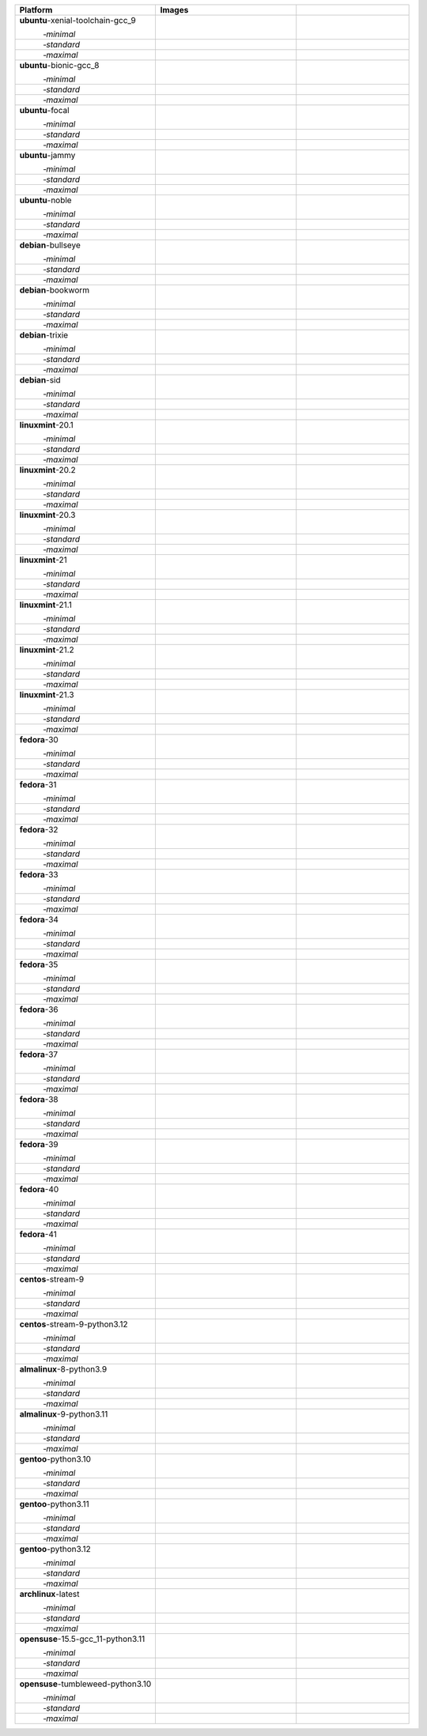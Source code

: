.. |image-ubuntu-xenial-toolchain-gcc_9-minimal-with-system-packages| image:: https://ghcr-badge.egpl.dev/sagemath/sage/sage-ubuntu-xenial-toolchain-gcc_9-minimal-with-system-packages/size?tag=dev&label=with-system-packages&color=%23696969
   :target: https://ghcr.io/sagemath/sage/sage-ubuntu-xenial-toolchain-gcc_9-minimal-with-system-packages

.. |image-ubuntu-xenial-toolchain-gcc_9-minimal-configured| image:: https://ghcr-badge.egpl.dev/sagemath/sage/sage-ubuntu-xenial-toolchain-gcc_9-minimal-configured/latest_tag?ignore=latest,dev,*-failed&label=configured&color=%23696969
   :target: https://ghcr.io/sagemath/sage/sage-ubuntu-xenial-toolchain-gcc_9-minimal-configured

.. |image-ubuntu-xenial-toolchain-gcc_9-minimal-with-targets-pre| image:: https://ghcr-badge.egpl.dev/sagemath/sage/sage-ubuntu-xenial-toolchain-gcc_9-minimal-with-targets-pre/latest_tag?ignore=latest,dev,*-failed&label=with-targets-pre&color=%23677895
   :target: https://ghcr.io/sagemath/sage/sage-ubuntu-xenial-toolchain-gcc_9-minimal-with-targets-pre

.. |image-ubuntu-xenial-toolchain-gcc_9-minimal-with-targets| image:: https://ghcr-badge.egpl.dev/sagemath/sage/sage-ubuntu-xenial-toolchain-gcc_9-minimal-with-targets/latest_tag?ignore=latest,dev,*-failed&label=with-targets&color=%236686c1
   :target: https://ghcr.io/sagemath/sage/sage-ubuntu-xenial-toolchain-gcc_9-minimal-with-targets

.. |image-ubuntu-xenial-toolchain-gcc_9-minimal-with-targets-optional| image:: https://ghcr-badge.egpl.dev/sagemath/sage/sage-ubuntu-xenial-toolchain-gcc_9-minimal-with-targets-optional/latest_tag?ignore=latest,dev,*-failed&label=with-targets-optional&color=%236495ed
   :target: https://ghcr.io/sagemath/sage/sage-ubuntu-xenial-toolchain-gcc_9-minimal-with-targets-optional

.. |codespace-ubuntu-xenial-toolchain-gcc_9-minimal| image:: https://github.com/codespaces/badge.svg
   :target: https://codespaces.new/sagemath/sage?devcontainer_path=.devcontainer%2Fportability-ubuntu-xenial-toolchain-gcc_9-minimal%2Fdevcontainer.json

.. |image-ubuntu-xenial-toolchain-gcc_9-standard-with-system-packages| image:: https://ghcr-badge.egpl.dev/sagemath/sage/sage-ubuntu-xenial-toolchain-gcc_9-standard-with-system-packages/size?tag=dev&label=with-system-packages&color=%23696969
   :target: https://ghcr.io/sagemath/sage/sage-ubuntu-xenial-toolchain-gcc_9-standard-with-system-packages

.. |image-ubuntu-xenial-toolchain-gcc_9-standard-configured| image:: https://ghcr-badge.egpl.dev/sagemath/sage/sage-ubuntu-xenial-toolchain-gcc_9-standard-configured/latest_tag?ignore=latest,dev,*-failed&label=configured&color=%23696969
   :target: https://ghcr.io/sagemath/sage/sage-ubuntu-xenial-toolchain-gcc_9-standard-configured

.. |image-ubuntu-xenial-toolchain-gcc_9-standard-with-targets-pre| image:: https://ghcr-badge.egpl.dev/sagemath/sage/sage-ubuntu-xenial-toolchain-gcc_9-standard-with-targets-pre/latest_tag?ignore=latest,dev,*-failed&label=with-targets-pre&color=%235d8a4c
   :target: https://ghcr.io/sagemath/sage/sage-ubuntu-xenial-toolchain-gcc_9-standard-with-targets-pre

.. |image-ubuntu-xenial-toolchain-gcc_9-standard-with-targets| image:: https://ghcr-badge.egpl.dev/sagemath/sage/sage-ubuntu-xenial-toolchain-gcc_9-standard-with-targets/latest_tag?ignore=latest,dev,*-failed&label=with-targets&color=%2350ab2e
   :target: https://ghcr.io/sagemath/sage/sage-ubuntu-xenial-toolchain-gcc_9-standard-with-targets

.. |image-ubuntu-xenial-toolchain-gcc_9-standard-with-targets-optional| image:: https://ghcr-badge.egpl.dev/sagemath/sage/sage-ubuntu-xenial-toolchain-gcc_9-standard-with-targets-optional/latest_tag?ignore=latest,dev,*-failed&label=with-targets-optional&color=%2344cc11
   :target: https://ghcr.io/sagemath/sage/sage-ubuntu-xenial-toolchain-gcc_9-standard-with-targets-optional

.. |codespace-ubuntu-xenial-toolchain-gcc_9-standard| image:: https://github.com/codespaces/badge.svg
   :target: https://codespaces.new/sagemath/sage?devcontainer_path=.devcontainer%2Fportability-ubuntu-xenial-toolchain-gcc_9-standard%2Fdevcontainer.json

.. |image-ubuntu-xenial-toolchain-gcc_9-maximal-with-system-packages| image:: https://ghcr-badge.egpl.dev/sagemath/sage/sage-ubuntu-xenial-toolchain-gcc_9-maximal-with-system-packages/size?tag=dev&label=with-system-packages&color=%23696969
   :target: https://ghcr.io/sagemath/sage/sage-ubuntu-xenial-toolchain-gcc_9-maximal-with-system-packages

.. |image-ubuntu-xenial-toolchain-gcc_9-maximal-configured| image:: https://ghcr-badge.egpl.dev/sagemath/sage/sage-ubuntu-xenial-toolchain-gcc_9-maximal-configured/latest_tag?ignore=latest,dev,*-failed&label=configured&color=%23696969
   :target: https://ghcr.io/sagemath/sage/sage-ubuntu-xenial-toolchain-gcc_9-maximal-configured

.. |image-ubuntu-xenial-toolchain-gcc_9-maximal-with-targets-pre| image:: https://ghcr-badge.egpl.dev/sagemath/sage/sage-ubuntu-xenial-toolchain-gcc_9-maximal-with-targets-pre/latest_tag?ignore=latest,dev,*-failed&label=with-targets-pre&color=%238f6b8d
   :target: https://ghcr.io/sagemath/sage/sage-ubuntu-xenial-toolchain-gcc_9-maximal-with-targets-pre

.. |image-ubuntu-xenial-toolchain-gcc_9-maximal-with-targets| image:: https://ghcr-badge.egpl.dev/sagemath/sage/sage-ubuntu-xenial-toolchain-gcc_9-maximal-with-targets/latest_tag?ignore=latest,dev,*-failed&label=with-targets&color=%23b46eb2
   :target: https://ghcr.io/sagemath/sage/sage-ubuntu-xenial-toolchain-gcc_9-maximal-with-targets

.. |image-ubuntu-xenial-toolchain-gcc_9-maximal-with-targets-optional| image:: https://ghcr-badge.egpl.dev/sagemath/sage/sage-ubuntu-xenial-toolchain-gcc_9-maximal-with-targets-optional/latest_tag?ignore=latest,dev,*-failed&label=with-targets-optional&color=%23da70d6
   :target: https://ghcr.io/sagemath/sage/sage-ubuntu-xenial-toolchain-gcc_9-maximal-with-targets-optional

.. |codespace-ubuntu-xenial-toolchain-gcc_9-maximal| image:: https://github.com/codespaces/badge.svg
   :target: https://codespaces.new/sagemath/sage?devcontainer_path=.devcontainer%2Fportability-ubuntu-xenial-toolchain-gcc_9-maximal%2Fdevcontainer.json

.. |image-ubuntu-bionic-gcc_8-minimal-with-system-packages| image:: https://ghcr-badge.egpl.dev/sagemath/sage/sage-ubuntu-bionic-gcc_8-minimal-with-system-packages/size?tag=dev&label=with-system-packages&color=%23696969
   :target: https://ghcr.io/sagemath/sage/sage-ubuntu-bionic-gcc_8-minimal-with-system-packages

.. |image-ubuntu-bionic-gcc_8-minimal-configured| image:: https://ghcr-badge.egpl.dev/sagemath/sage/sage-ubuntu-bionic-gcc_8-minimal-configured/latest_tag?ignore=latest,dev,*-failed&label=configured&color=%23696969
   :target: https://ghcr.io/sagemath/sage/sage-ubuntu-bionic-gcc_8-minimal-configured

.. |image-ubuntu-bionic-gcc_8-minimal-with-targets-pre| image:: https://ghcr-badge.egpl.dev/sagemath/sage/sage-ubuntu-bionic-gcc_8-minimal-with-targets-pre/latest_tag?ignore=latest,dev,*-failed&label=with-targets-pre&color=%23677895
   :target: https://ghcr.io/sagemath/sage/sage-ubuntu-bionic-gcc_8-minimal-with-targets-pre

.. |image-ubuntu-bionic-gcc_8-minimal-with-targets| image:: https://ghcr-badge.egpl.dev/sagemath/sage/sage-ubuntu-bionic-gcc_8-minimal-with-targets/latest_tag?ignore=latest,dev,*-failed&label=with-targets&color=%236686c1
   :target: https://ghcr.io/sagemath/sage/sage-ubuntu-bionic-gcc_8-minimal-with-targets

.. |image-ubuntu-bionic-gcc_8-minimal-with-targets-optional| image:: https://ghcr-badge.egpl.dev/sagemath/sage/sage-ubuntu-bionic-gcc_8-minimal-with-targets-optional/latest_tag?ignore=latest,dev,*-failed&label=with-targets-optional&color=%236495ed
   :target: https://ghcr.io/sagemath/sage/sage-ubuntu-bionic-gcc_8-minimal-with-targets-optional

.. |codespace-ubuntu-bionic-gcc_8-minimal| image:: https://github.com/codespaces/badge.svg
   :target: https://codespaces.new/sagemath/sage?devcontainer_path=.devcontainer%2Fportability-ubuntu-bionic-gcc_8-minimal%2Fdevcontainer.json

.. |image-ubuntu-bionic-gcc_8-standard-with-system-packages| image:: https://ghcr-badge.egpl.dev/sagemath/sage/sage-ubuntu-bionic-gcc_8-standard-with-system-packages/size?tag=dev&label=with-system-packages&color=%23696969
   :target: https://ghcr.io/sagemath/sage/sage-ubuntu-bionic-gcc_8-standard-with-system-packages

.. |image-ubuntu-bionic-gcc_8-standard-configured| image:: https://ghcr-badge.egpl.dev/sagemath/sage/sage-ubuntu-bionic-gcc_8-standard-configured/latest_tag?ignore=latest,dev,*-failed&label=configured&color=%23696969
   :target: https://ghcr.io/sagemath/sage/sage-ubuntu-bionic-gcc_8-standard-configured

.. |image-ubuntu-bionic-gcc_8-standard-with-targets-pre| image:: https://ghcr-badge.egpl.dev/sagemath/sage/sage-ubuntu-bionic-gcc_8-standard-with-targets-pre/latest_tag?ignore=latest,dev,*-failed&label=with-targets-pre&color=%235d8a4c
   :target: https://ghcr.io/sagemath/sage/sage-ubuntu-bionic-gcc_8-standard-with-targets-pre

.. |image-ubuntu-bionic-gcc_8-standard-with-targets| image:: https://ghcr-badge.egpl.dev/sagemath/sage/sage-ubuntu-bionic-gcc_8-standard-with-targets/latest_tag?ignore=latest,dev,*-failed&label=with-targets&color=%2350ab2e
   :target: https://ghcr.io/sagemath/sage/sage-ubuntu-bionic-gcc_8-standard-with-targets

.. |image-ubuntu-bionic-gcc_8-standard-with-targets-optional| image:: https://ghcr-badge.egpl.dev/sagemath/sage/sage-ubuntu-bionic-gcc_8-standard-with-targets-optional/latest_tag?ignore=latest,dev,*-failed&label=with-targets-optional&color=%2344cc11
   :target: https://ghcr.io/sagemath/sage/sage-ubuntu-bionic-gcc_8-standard-with-targets-optional

.. |codespace-ubuntu-bionic-gcc_8-standard| image:: https://github.com/codespaces/badge.svg
   :target: https://codespaces.new/sagemath/sage?devcontainer_path=.devcontainer%2Fportability-ubuntu-bionic-gcc_8-standard%2Fdevcontainer.json

.. |image-ubuntu-bionic-gcc_8-maximal-with-system-packages| image:: https://ghcr-badge.egpl.dev/sagemath/sage/sage-ubuntu-bionic-gcc_8-maximal-with-system-packages/size?tag=dev&label=with-system-packages&color=%23696969
   :target: https://ghcr.io/sagemath/sage/sage-ubuntu-bionic-gcc_8-maximal-with-system-packages

.. |image-ubuntu-bionic-gcc_8-maximal-configured| image:: https://ghcr-badge.egpl.dev/sagemath/sage/sage-ubuntu-bionic-gcc_8-maximal-configured/latest_tag?ignore=latest,dev,*-failed&label=configured&color=%23696969
   :target: https://ghcr.io/sagemath/sage/sage-ubuntu-bionic-gcc_8-maximal-configured

.. |image-ubuntu-bionic-gcc_8-maximal-with-targets-pre| image:: https://ghcr-badge.egpl.dev/sagemath/sage/sage-ubuntu-bionic-gcc_8-maximal-with-targets-pre/latest_tag?ignore=latest,dev,*-failed&label=with-targets-pre&color=%238f6b8d
   :target: https://ghcr.io/sagemath/sage/sage-ubuntu-bionic-gcc_8-maximal-with-targets-pre

.. |image-ubuntu-bionic-gcc_8-maximal-with-targets| image:: https://ghcr-badge.egpl.dev/sagemath/sage/sage-ubuntu-bionic-gcc_8-maximal-with-targets/latest_tag?ignore=latest,dev,*-failed&label=with-targets&color=%23b46eb2
   :target: https://ghcr.io/sagemath/sage/sage-ubuntu-bionic-gcc_8-maximal-with-targets

.. |image-ubuntu-bionic-gcc_8-maximal-with-targets-optional| image:: https://ghcr-badge.egpl.dev/sagemath/sage/sage-ubuntu-bionic-gcc_8-maximal-with-targets-optional/latest_tag?ignore=latest,dev,*-failed&label=with-targets-optional&color=%23da70d6
   :target: https://ghcr.io/sagemath/sage/sage-ubuntu-bionic-gcc_8-maximal-with-targets-optional

.. |codespace-ubuntu-bionic-gcc_8-maximal| image:: https://github.com/codespaces/badge.svg
   :target: https://codespaces.new/sagemath/sage?devcontainer_path=.devcontainer%2Fportability-ubuntu-bionic-gcc_8-maximal%2Fdevcontainer.json

.. |image-ubuntu-focal-minimal-with-system-packages| image:: https://ghcr-badge.egpl.dev/sagemath/sage/sage-ubuntu-focal-minimal-with-system-packages/size?tag=dev&label=with-system-packages&color=%23696969
   :target: https://ghcr.io/sagemath/sage/sage-ubuntu-focal-minimal-with-system-packages

.. |image-ubuntu-focal-minimal-configured| image:: https://ghcr-badge.egpl.dev/sagemath/sage/sage-ubuntu-focal-minimal-configured/latest_tag?ignore=latest,dev,*-failed&label=configured&color=%23696969
   :target: https://ghcr.io/sagemath/sage/sage-ubuntu-focal-minimal-configured

.. |image-ubuntu-focal-minimal-with-targets-pre| image:: https://ghcr-badge.egpl.dev/sagemath/sage/sage-ubuntu-focal-minimal-with-targets-pre/latest_tag?ignore=latest,dev,*-failed&label=with-targets-pre&color=%23677895
   :target: https://ghcr.io/sagemath/sage/sage-ubuntu-focal-minimal-with-targets-pre

.. |image-ubuntu-focal-minimal-with-targets| image:: https://ghcr-badge.egpl.dev/sagemath/sage/sage-ubuntu-focal-minimal-with-targets/latest_tag?ignore=latest,dev,*-failed&label=with-targets&color=%236686c1
   :target: https://ghcr.io/sagemath/sage/sage-ubuntu-focal-minimal-with-targets

.. |image-ubuntu-focal-minimal-with-targets-optional| image:: https://ghcr-badge.egpl.dev/sagemath/sage/sage-ubuntu-focal-minimal-with-targets-optional/latest_tag?ignore=latest,dev,*-failed&label=with-targets-optional&color=%236495ed
   :target: https://ghcr.io/sagemath/sage/sage-ubuntu-focal-minimal-with-targets-optional

.. |codespace-ubuntu-focal-minimal| image:: https://github.com/codespaces/badge.svg
   :target: https://codespaces.new/sagemath/sage?devcontainer_path=.devcontainer%2Fportability-ubuntu-focal-minimal%2Fdevcontainer.json

.. |image-ubuntu-focal-standard-with-system-packages| image:: https://ghcr-badge.egpl.dev/sagemath/sage/sage-ubuntu-focal-standard-with-system-packages/size?tag=dev&label=with-system-packages&color=%23696969
   :target: https://ghcr.io/sagemath/sage/sage-ubuntu-focal-standard-with-system-packages

.. |image-ubuntu-focal-standard-configured| image:: https://ghcr-badge.egpl.dev/sagemath/sage/sage-ubuntu-focal-standard-configured/latest_tag?ignore=latest,dev,*-failed&label=configured&color=%23696969
   :target: https://ghcr.io/sagemath/sage/sage-ubuntu-focal-standard-configured

.. |image-ubuntu-focal-standard-with-targets-pre| image:: https://ghcr-badge.egpl.dev/sagemath/sage/sage-ubuntu-focal-standard-with-targets-pre/latest_tag?ignore=latest,dev,*-failed&label=with-targets-pre&color=%235d8a4c
   :target: https://ghcr.io/sagemath/sage/sage-ubuntu-focal-standard-with-targets-pre

.. |image-ubuntu-focal-standard-with-targets| image:: https://ghcr-badge.egpl.dev/sagemath/sage/sage-ubuntu-focal-standard-with-targets/latest_tag?ignore=latest,dev,*-failed&label=with-targets&color=%2350ab2e
   :target: https://ghcr.io/sagemath/sage/sage-ubuntu-focal-standard-with-targets

.. |image-ubuntu-focal-standard-with-targets-optional| image:: https://ghcr-badge.egpl.dev/sagemath/sage/sage-ubuntu-focal-standard-with-targets-optional/latest_tag?ignore=latest,dev,*-failed&label=with-targets-optional&color=%2344cc11
   :target: https://ghcr.io/sagemath/sage/sage-ubuntu-focal-standard-with-targets-optional

.. |codespace-ubuntu-focal-standard| image:: https://github.com/codespaces/badge.svg
   :target: https://codespaces.new/sagemath/sage?devcontainer_path=.devcontainer%2Fportability-ubuntu-focal-standard%2Fdevcontainer.json

.. |image-ubuntu-focal-maximal-with-system-packages| image:: https://ghcr-badge.egpl.dev/sagemath/sage/sage-ubuntu-focal-maximal-with-system-packages/size?tag=dev&label=with-system-packages&color=%23696969
   :target: https://ghcr.io/sagemath/sage/sage-ubuntu-focal-maximal-with-system-packages

.. |image-ubuntu-focal-maximal-configured| image:: https://ghcr-badge.egpl.dev/sagemath/sage/sage-ubuntu-focal-maximal-configured/latest_tag?ignore=latest,dev,*-failed&label=configured&color=%23696969
   :target: https://ghcr.io/sagemath/sage/sage-ubuntu-focal-maximal-configured

.. |image-ubuntu-focal-maximal-with-targets-pre| image:: https://ghcr-badge.egpl.dev/sagemath/sage/sage-ubuntu-focal-maximal-with-targets-pre/latest_tag?ignore=latest,dev,*-failed&label=with-targets-pre&color=%238f6b8d
   :target: https://ghcr.io/sagemath/sage/sage-ubuntu-focal-maximal-with-targets-pre

.. |image-ubuntu-focal-maximal-with-targets| image:: https://ghcr-badge.egpl.dev/sagemath/sage/sage-ubuntu-focal-maximal-with-targets/latest_tag?ignore=latest,dev,*-failed&label=with-targets&color=%23b46eb2
   :target: https://ghcr.io/sagemath/sage/sage-ubuntu-focal-maximal-with-targets

.. |image-ubuntu-focal-maximal-with-targets-optional| image:: https://ghcr-badge.egpl.dev/sagemath/sage/sage-ubuntu-focal-maximal-with-targets-optional/latest_tag?ignore=latest,dev,*-failed&label=with-targets-optional&color=%23da70d6
   :target: https://ghcr.io/sagemath/sage/sage-ubuntu-focal-maximal-with-targets-optional

.. |codespace-ubuntu-focal-maximal| image:: https://github.com/codespaces/badge.svg
   :target: https://codespaces.new/sagemath/sage?devcontainer_path=.devcontainer%2Fportability-ubuntu-focal-maximal%2Fdevcontainer.json

.. |image-ubuntu-jammy-minimal-with-system-packages| image:: https://ghcr-badge.egpl.dev/sagemath/sage/sage-ubuntu-jammy-minimal-with-system-packages/size?tag=dev&label=with-system-packages&color=%23696969
   :target: https://ghcr.io/sagemath/sage/sage-ubuntu-jammy-minimal-with-system-packages

.. |image-ubuntu-jammy-minimal-configured| image:: https://ghcr-badge.egpl.dev/sagemath/sage/sage-ubuntu-jammy-minimal-configured/latest_tag?ignore=latest,dev,*-failed&label=configured&color=%23696969
   :target: https://ghcr.io/sagemath/sage/sage-ubuntu-jammy-minimal-configured

.. |image-ubuntu-jammy-minimal-with-targets-pre| image:: https://ghcr-badge.egpl.dev/sagemath/sage/sage-ubuntu-jammy-minimal-with-targets-pre/latest_tag?ignore=latest,dev,*-failed&label=with-targets-pre&color=%23677895
   :target: https://ghcr.io/sagemath/sage/sage-ubuntu-jammy-minimal-with-targets-pre

.. |image-ubuntu-jammy-minimal-with-targets| image:: https://ghcr-badge.egpl.dev/sagemath/sage/sage-ubuntu-jammy-minimal-with-targets/latest_tag?ignore=latest,dev,*-failed&label=with-targets&color=%236686c1
   :target: https://ghcr.io/sagemath/sage/sage-ubuntu-jammy-minimal-with-targets

.. |image-ubuntu-jammy-minimal-with-targets-optional| image:: https://ghcr-badge.egpl.dev/sagemath/sage/sage-ubuntu-jammy-minimal-with-targets-optional/latest_tag?ignore=latest,dev,*-failed&label=with-targets-optional&color=%236495ed
   :target: https://ghcr.io/sagemath/sage/sage-ubuntu-jammy-minimal-with-targets-optional

.. |codespace-ubuntu-jammy-minimal| image:: https://github.com/codespaces/badge.svg
   :target: https://codespaces.new/sagemath/sage?devcontainer_path=.devcontainer%2Fportability-ubuntu-jammy-minimal%2Fdevcontainer.json

.. |image-ubuntu-jammy-standard-with-system-packages| image:: https://ghcr-badge.egpl.dev/sagemath/sage/sage-ubuntu-jammy-standard-with-system-packages/size?tag=dev&label=with-system-packages&color=%23696969
   :target: https://ghcr.io/sagemath/sage/sage-ubuntu-jammy-standard-with-system-packages

.. |image-ubuntu-jammy-standard-configured| image:: https://ghcr-badge.egpl.dev/sagemath/sage/sage-ubuntu-jammy-standard-configured/latest_tag?ignore=latest,dev,*-failed&label=configured&color=%23696969
   :target: https://ghcr.io/sagemath/sage/sage-ubuntu-jammy-standard-configured

.. |image-ubuntu-jammy-standard-with-targets-pre| image:: https://ghcr-badge.egpl.dev/sagemath/sage/sage-ubuntu-jammy-standard-with-targets-pre/latest_tag?ignore=latest,dev,*-failed&label=with-targets-pre&color=%235d8a4c
   :target: https://ghcr.io/sagemath/sage/sage-ubuntu-jammy-standard-with-targets-pre

.. |image-ubuntu-jammy-standard-with-targets| image:: https://ghcr-badge.egpl.dev/sagemath/sage/sage-ubuntu-jammy-standard-with-targets/latest_tag?ignore=latest,dev,*-failed&label=with-targets&color=%2350ab2e
   :target: https://ghcr.io/sagemath/sage/sage-ubuntu-jammy-standard-with-targets

.. |image-ubuntu-jammy-standard-with-targets-optional| image:: https://ghcr-badge.egpl.dev/sagemath/sage/sage-ubuntu-jammy-standard-with-targets-optional/latest_tag?ignore=latest,dev,*-failed&label=with-targets-optional&color=%2344cc11
   :target: https://ghcr.io/sagemath/sage/sage-ubuntu-jammy-standard-with-targets-optional

.. |codespace-ubuntu-jammy-standard| image:: https://github.com/codespaces/badge.svg
   :target: https://codespaces.new/sagemath/sage?devcontainer_path=.devcontainer%2Fportability-ubuntu-jammy-standard%2Fdevcontainer.json

.. |image-ubuntu-jammy-maximal-with-system-packages| image:: https://ghcr-badge.egpl.dev/sagemath/sage/sage-ubuntu-jammy-maximal-with-system-packages/size?tag=dev&label=with-system-packages&color=%23696969
   :target: https://ghcr.io/sagemath/sage/sage-ubuntu-jammy-maximal-with-system-packages

.. |image-ubuntu-jammy-maximal-configured| image:: https://ghcr-badge.egpl.dev/sagemath/sage/sage-ubuntu-jammy-maximal-configured/latest_tag?ignore=latest,dev,*-failed&label=configured&color=%23696969
   :target: https://ghcr.io/sagemath/sage/sage-ubuntu-jammy-maximal-configured

.. |image-ubuntu-jammy-maximal-with-targets-pre| image:: https://ghcr-badge.egpl.dev/sagemath/sage/sage-ubuntu-jammy-maximal-with-targets-pre/latest_tag?ignore=latest,dev,*-failed&label=with-targets-pre&color=%238f6b8d
   :target: https://ghcr.io/sagemath/sage/sage-ubuntu-jammy-maximal-with-targets-pre

.. |image-ubuntu-jammy-maximal-with-targets| image:: https://ghcr-badge.egpl.dev/sagemath/sage/sage-ubuntu-jammy-maximal-with-targets/latest_tag?ignore=latest,dev,*-failed&label=with-targets&color=%23b46eb2
   :target: https://ghcr.io/sagemath/sage/sage-ubuntu-jammy-maximal-with-targets

.. |image-ubuntu-jammy-maximal-with-targets-optional| image:: https://ghcr-badge.egpl.dev/sagemath/sage/sage-ubuntu-jammy-maximal-with-targets-optional/latest_tag?ignore=latest,dev,*-failed&label=with-targets-optional&color=%23da70d6
   :target: https://ghcr.io/sagemath/sage/sage-ubuntu-jammy-maximal-with-targets-optional

.. |codespace-ubuntu-jammy-maximal| image:: https://github.com/codespaces/badge.svg
   :target: https://codespaces.new/sagemath/sage?devcontainer_path=.devcontainer%2Fportability-ubuntu-jammy-maximal%2Fdevcontainer.json

.. |image-ubuntu-noble-minimal-with-system-packages| image:: https://ghcr-badge.egpl.dev/sagemath/sage/sage-ubuntu-noble-minimal-with-system-packages/size?tag=dev&label=with-system-packages&color=%23696969
   :target: https://ghcr.io/sagemath/sage/sage-ubuntu-noble-minimal-with-system-packages

.. |image-ubuntu-noble-minimal-configured| image:: https://ghcr-badge.egpl.dev/sagemath/sage/sage-ubuntu-noble-minimal-configured/latest_tag?ignore=latest,dev,*-failed&label=configured&color=%23696969
   :target: https://ghcr.io/sagemath/sage/sage-ubuntu-noble-minimal-configured

.. |image-ubuntu-noble-minimal-with-targets-pre| image:: https://ghcr-badge.egpl.dev/sagemath/sage/sage-ubuntu-noble-minimal-with-targets-pre/latest_tag?ignore=latest,dev,*-failed&label=with-targets-pre&color=%23677895
   :target: https://ghcr.io/sagemath/sage/sage-ubuntu-noble-minimal-with-targets-pre

.. |image-ubuntu-noble-minimal-with-targets| image:: https://ghcr-badge.egpl.dev/sagemath/sage/sage-ubuntu-noble-minimal-with-targets/latest_tag?ignore=latest,dev,*-failed&label=with-targets&color=%236686c1
   :target: https://ghcr.io/sagemath/sage/sage-ubuntu-noble-minimal-with-targets

.. |image-ubuntu-noble-minimal-with-targets-optional| image:: https://ghcr-badge.egpl.dev/sagemath/sage/sage-ubuntu-noble-minimal-with-targets-optional/latest_tag?ignore=latest,dev,*-failed&label=with-targets-optional&color=%236495ed
   :target: https://ghcr.io/sagemath/sage/sage-ubuntu-noble-minimal-with-targets-optional

.. |codespace-ubuntu-noble-minimal| image:: https://github.com/codespaces/badge.svg
   :target: https://codespaces.new/sagemath/sage?devcontainer_path=.devcontainer%2Fportability-ubuntu-noble-minimal%2Fdevcontainer.json

.. |image-ubuntu-noble-standard-with-system-packages| image:: https://ghcr-badge.egpl.dev/sagemath/sage/sage-ubuntu-noble-standard-with-system-packages/size?tag=dev&label=with-system-packages&color=%23696969
   :target: https://ghcr.io/sagemath/sage/sage-ubuntu-noble-standard-with-system-packages

.. |image-ubuntu-noble-standard-configured| image:: https://ghcr-badge.egpl.dev/sagemath/sage/sage-ubuntu-noble-standard-configured/latest_tag?ignore=latest,dev,*-failed&label=configured&color=%23696969
   :target: https://ghcr.io/sagemath/sage/sage-ubuntu-noble-standard-configured

.. |image-ubuntu-noble-standard-with-targets-pre| image:: https://ghcr-badge.egpl.dev/sagemath/sage/sage-ubuntu-noble-standard-with-targets-pre/latest_tag?ignore=latest,dev,*-failed&label=with-targets-pre&color=%235d8a4c
   :target: https://ghcr.io/sagemath/sage/sage-ubuntu-noble-standard-with-targets-pre

.. |image-ubuntu-noble-standard-with-targets| image:: https://ghcr-badge.egpl.dev/sagemath/sage/sage-ubuntu-noble-standard-with-targets/latest_tag?ignore=latest,dev,*-failed&label=with-targets&color=%2350ab2e
   :target: https://ghcr.io/sagemath/sage/sage-ubuntu-noble-standard-with-targets

.. |image-ubuntu-noble-standard-with-targets-optional| image:: https://ghcr-badge.egpl.dev/sagemath/sage/sage-ubuntu-noble-standard-with-targets-optional/latest_tag?ignore=latest,dev,*-failed&label=with-targets-optional&color=%2344cc11
   :target: https://ghcr.io/sagemath/sage/sage-ubuntu-noble-standard-with-targets-optional

.. |codespace-ubuntu-noble-standard| image:: https://github.com/codespaces/badge.svg
   :target: https://codespaces.new/sagemath/sage?devcontainer_path=.devcontainer%2Fportability-ubuntu-noble-standard%2Fdevcontainer.json

.. |image-ubuntu-noble-maximal-with-system-packages| image:: https://ghcr-badge.egpl.dev/sagemath/sage/sage-ubuntu-noble-maximal-with-system-packages/size?tag=dev&label=with-system-packages&color=%23696969
   :target: https://ghcr.io/sagemath/sage/sage-ubuntu-noble-maximal-with-system-packages

.. |image-ubuntu-noble-maximal-configured| image:: https://ghcr-badge.egpl.dev/sagemath/sage/sage-ubuntu-noble-maximal-configured/latest_tag?ignore=latest,dev,*-failed&label=configured&color=%23696969
   :target: https://ghcr.io/sagemath/sage/sage-ubuntu-noble-maximal-configured

.. |image-ubuntu-noble-maximal-with-targets-pre| image:: https://ghcr-badge.egpl.dev/sagemath/sage/sage-ubuntu-noble-maximal-with-targets-pre/latest_tag?ignore=latest,dev,*-failed&label=with-targets-pre&color=%238f6b8d
   :target: https://ghcr.io/sagemath/sage/sage-ubuntu-noble-maximal-with-targets-pre

.. |image-ubuntu-noble-maximal-with-targets| image:: https://ghcr-badge.egpl.dev/sagemath/sage/sage-ubuntu-noble-maximal-with-targets/latest_tag?ignore=latest,dev,*-failed&label=with-targets&color=%23b46eb2
   :target: https://ghcr.io/sagemath/sage/sage-ubuntu-noble-maximal-with-targets

.. |image-ubuntu-noble-maximal-with-targets-optional| image:: https://ghcr-badge.egpl.dev/sagemath/sage/sage-ubuntu-noble-maximal-with-targets-optional/latest_tag?ignore=latest,dev,*-failed&label=with-targets-optional&color=%23da70d6
   :target: https://ghcr.io/sagemath/sage/sage-ubuntu-noble-maximal-with-targets-optional

.. |codespace-ubuntu-noble-maximal| image:: https://github.com/codespaces/badge.svg
   :target: https://codespaces.new/sagemath/sage?devcontainer_path=.devcontainer%2Fportability-ubuntu-noble-maximal%2Fdevcontainer.json

.. |image-debian-bullseye-minimal-with-system-packages| image:: https://ghcr-badge.egpl.dev/sagemath/sage/sage-debian-bullseye-minimal-with-system-packages/size?tag=dev&label=with-system-packages&color=%23696969
   :target: https://ghcr.io/sagemath/sage/sage-debian-bullseye-minimal-with-system-packages

.. |image-debian-bullseye-minimal-configured| image:: https://ghcr-badge.egpl.dev/sagemath/sage/sage-debian-bullseye-minimal-configured/latest_tag?ignore=latest,dev,*-failed&label=configured&color=%23696969
   :target: https://ghcr.io/sagemath/sage/sage-debian-bullseye-minimal-configured

.. |image-debian-bullseye-minimal-with-targets-pre| image:: https://ghcr-badge.egpl.dev/sagemath/sage/sage-debian-bullseye-minimal-with-targets-pre/latest_tag?ignore=latest,dev,*-failed&label=with-targets-pre&color=%23677895
   :target: https://ghcr.io/sagemath/sage/sage-debian-bullseye-minimal-with-targets-pre

.. |image-debian-bullseye-minimal-with-targets| image:: https://ghcr-badge.egpl.dev/sagemath/sage/sage-debian-bullseye-minimal-with-targets/latest_tag?ignore=latest,dev,*-failed&label=with-targets&color=%236686c1
   :target: https://ghcr.io/sagemath/sage/sage-debian-bullseye-minimal-with-targets

.. |image-debian-bullseye-minimal-with-targets-optional| image:: https://ghcr-badge.egpl.dev/sagemath/sage/sage-debian-bullseye-minimal-with-targets-optional/latest_tag?ignore=latest,dev,*-failed&label=with-targets-optional&color=%236495ed
   :target: https://ghcr.io/sagemath/sage/sage-debian-bullseye-minimal-with-targets-optional

.. |codespace-debian-bullseye-minimal| image:: https://github.com/codespaces/badge.svg
   :target: https://codespaces.new/sagemath/sage?devcontainer_path=.devcontainer%2Fportability-debian-bullseye-minimal%2Fdevcontainer.json

.. |image-debian-bullseye-standard-with-system-packages| image:: https://ghcr-badge.egpl.dev/sagemath/sage/sage-debian-bullseye-standard-with-system-packages/size?tag=dev&label=with-system-packages&color=%23696969
   :target: https://ghcr.io/sagemath/sage/sage-debian-bullseye-standard-with-system-packages

.. |image-debian-bullseye-standard-configured| image:: https://ghcr-badge.egpl.dev/sagemath/sage/sage-debian-bullseye-standard-configured/latest_tag?ignore=latest,dev,*-failed&label=configured&color=%23696969
   :target: https://ghcr.io/sagemath/sage/sage-debian-bullseye-standard-configured

.. |image-debian-bullseye-standard-with-targets-pre| image:: https://ghcr-badge.egpl.dev/sagemath/sage/sage-debian-bullseye-standard-with-targets-pre/latest_tag?ignore=latest,dev,*-failed&label=with-targets-pre&color=%235d8a4c
   :target: https://ghcr.io/sagemath/sage/sage-debian-bullseye-standard-with-targets-pre

.. |image-debian-bullseye-standard-with-targets| image:: https://ghcr-badge.egpl.dev/sagemath/sage/sage-debian-bullseye-standard-with-targets/latest_tag?ignore=latest,dev,*-failed&label=with-targets&color=%2350ab2e
   :target: https://ghcr.io/sagemath/sage/sage-debian-bullseye-standard-with-targets

.. |image-debian-bullseye-standard-with-targets-optional| image:: https://ghcr-badge.egpl.dev/sagemath/sage/sage-debian-bullseye-standard-with-targets-optional/latest_tag?ignore=latest,dev,*-failed&label=with-targets-optional&color=%2344cc11
   :target: https://ghcr.io/sagemath/sage/sage-debian-bullseye-standard-with-targets-optional

.. |codespace-debian-bullseye-standard| image:: https://github.com/codespaces/badge.svg
   :target: https://codespaces.new/sagemath/sage?devcontainer_path=.devcontainer%2Fportability-debian-bullseye-standard%2Fdevcontainer.json

.. |image-debian-bullseye-maximal-with-system-packages| image:: https://ghcr-badge.egpl.dev/sagemath/sage/sage-debian-bullseye-maximal-with-system-packages/size?tag=dev&label=with-system-packages&color=%23696969
   :target: https://ghcr.io/sagemath/sage/sage-debian-bullseye-maximal-with-system-packages

.. |image-debian-bullseye-maximal-configured| image:: https://ghcr-badge.egpl.dev/sagemath/sage/sage-debian-bullseye-maximal-configured/latest_tag?ignore=latest,dev,*-failed&label=configured&color=%23696969
   :target: https://ghcr.io/sagemath/sage/sage-debian-bullseye-maximal-configured

.. |image-debian-bullseye-maximal-with-targets-pre| image:: https://ghcr-badge.egpl.dev/sagemath/sage/sage-debian-bullseye-maximal-with-targets-pre/latest_tag?ignore=latest,dev,*-failed&label=with-targets-pre&color=%238f6b8d
   :target: https://ghcr.io/sagemath/sage/sage-debian-bullseye-maximal-with-targets-pre

.. |image-debian-bullseye-maximal-with-targets| image:: https://ghcr-badge.egpl.dev/sagemath/sage/sage-debian-bullseye-maximal-with-targets/latest_tag?ignore=latest,dev,*-failed&label=with-targets&color=%23b46eb2
   :target: https://ghcr.io/sagemath/sage/sage-debian-bullseye-maximal-with-targets

.. |image-debian-bullseye-maximal-with-targets-optional| image:: https://ghcr-badge.egpl.dev/sagemath/sage/sage-debian-bullseye-maximal-with-targets-optional/latest_tag?ignore=latest,dev,*-failed&label=with-targets-optional&color=%23da70d6
   :target: https://ghcr.io/sagemath/sage/sage-debian-bullseye-maximal-with-targets-optional

.. |codespace-debian-bullseye-maximal| image:: https://github.com/codespaces/badge.svg
   :target: https://codespaces.new/sagemath/sage?devcontainer_path=.devcontainer%2Fportability-debian-bullseye-maximal%2Fdevcontainer.json

.. |image-debian-bookworm-minimal-with-system-packages| image:: https://ghcr-badge.egpl.dev/sagemath/sage/sage-debian-bookworm-minimal-with-system-packages/size?tag=dev&label=with-system-packages&color=%23696969
   :target: https://ghcr.io/sagemath/sage/sage-debian-bookworm-minimal-with-system-packages

.. |image-debian-bookworm-minimal-configured| image:: https://ghcr-badge.egpl.dev/sagemath/sage/sage-debian-bookworm-minimal-configured/latest_tag?ignore=latest,dev,*-failed&label=configured&color=%23696969
   :target: https://ghcr.io/sagemath/sage/sage-debian-bookworm-minimal-configured

.. |image-debian-bookworm-minimal-with-targets-pre| image:: https://ghcr-badge.egpl.dev/sagemath/sage/sage-debian-bookworm-minimal-with-targets-pre/latest_tag?ignore=latest,dev,*-failed&label=with-targets-pre&color=%23677895
   :target: https://ghcr.io/sagemath/sage/sage-debian-bookworm-minimal-with-targets-pre

.. |image-debian-bookworm-minimal-with-targets| image:: https://ghcr-badge.egpl.dev/sagemath/sage/sage-debian-bookworm-minimal-with-targets/latest_tag?ignore=latest,dev,*-failed&label=with-targets&color=%236686c1
   :target: https://ghcr.io/sagemath/sage/sage-debian-bookworm-minimal-with-targets

.. |image-debian-bookworm-minimal-with-targets-optional| image:: https://ghcr-badge.egpl.dev/sagemath/sage/sage-debian-bookworm-minimal-with-targets-optional/latest_tag?ignore=latest,dev,*-failed&label=with-targets-optional&color=%236495ed
   :target: https://ghcr.io/sagemath/sage/sage-debian-bookworm-minimal-with-targets-optional

.. |codespace-debian-bookworm-minimal| image:: https://github.com/codespaces/badge.svg
   :target: https://codespaces.new/sagemath/sage?devcontainer_path=.devcontainer%2Fportability-debian-bookworm-minimal%2Fdevcontainer.json

.. |image-debian-bookworm-standard-with-system-packages| image:: https://ghcr-badge.egpl.dev/sagemath/sage/sage-debian-bookworm-standard-with-system-packages/size?tag=dev&label=with-system-packages&color=%23696969
   :target: https://ghcr.io/sagemath/sage/sage-debian-bookworm-standard-with-system-packages

.. |image-debian-bookworm-standard-configured| image:: https://ghcr-badge.egpl.dev/sagemath/sage/sage-debian-bookworm-standard-configured/latest_tag?ignore=latest,dev,*-failed&label=configured&color=%23696969
   :target: https://ghcr.io/sagemath/sage/sage-debian-bookworm-standard-configured

.. |image-debian-bookworm-standard-with-targets-pre| image:: https://ghcr-badge.egpl.dev/sagemath/sage/sage-debian-bookworm-standard-with-targets-pre/latest_tag?ignore=latest,dev,*-failed&label=with-targets-pre&color=%235d8a4c
   :target: https://ghcr.io/sagemath/sage/sage-debian-bookworm-standard-with-targets-pre

.. |image-debian-bookworm-standard-with-targets| image:: https://ghcr-badge.egpl.dev/sagemath/sage/sage-debian-bookworm-standard-with-targets/latest_tag?ignore=latest,dev,*-failed&label=with-targets&color=%2350ab2e
   :target: https://ghcr.io/sagemath/sage/sage-debian-bookworm-standard-with-targets

.. |image-debian-bookworm-standard-with-targets-optional| image:: https://ghcr-badge.egpl.dev/sagemath/sage/sage-debian-bookworm-standard-with-targets-optional/latest_tag?ignore=latest,dev,*-failed&label=with-targets-optional&color=%2344cc11
   :target: https://ghcr.io/sagemath/sage/sage-debian-bookworm-standard-with-targets-optional

.. |codespace-debian-bookworm-standard| image:: https://github.com/codespaces/badge.svg
   :target: https://codespaces.new/sagemath/sage?devcontainer_path=.devcontainer%2Fportability-debian-bookworm-standard%2Fdevcontainer.json

.. |image-debian-bookworm-maximal-with-system-packages| image:: https://ghcr-badge.egpl.dev/sagemath/sage/sage-debian-bookworm-maximal-with-system-packages/size?tag=dev&label=with-system-packages&color=%23696969
   :target: https://ghcr.io/sagemath/sage/sage-debian-bookworm-maximal-with-system-packages

.. |image-debian-bookworm-maximal-configured| image:: https://ghcr-badge.egpl.dev/sagemath/sage/sage-debian-bookworm-maximal-configured/latest_tag?ignore=latest,dev,*-failed&label=configured&color=%23696969
   :target: https://ghcr.io/sagemath/sage/sage-debian-bookworm-maximal-configured

.. |image-debian-bookworm-maximal-with-targets-pre| image:: https://ghcr-badge.egpl.dev/sagemath/sage/sage-debian-bookworm-maximal-with-targets-pre/latest_tag?ignore=latest,dev,*-failed&label=with-targets-pre&color=%238f6b8d
   :target: https://ghcr.io/sagemath/sage/sage-debian-bookworm-maximal-with-targets-pre

.. |image-debian-bookworm-maximal-with-targets| image:: https://ghcr-badge.egpl.dev/sagemath/sage/sage-debian-bookworm-maximal-with-targets/latest_tag?ignore=latest,dev,*-failed&label=with-targets&color=%23b46eb2
   :target: https://ghcr.io/sagemath/sage/sage-debian-bookworm-maximal-with-targets

.. |image-debian-bookworm-maximal-with-targets-optional| image:: https://ghcr-badge.egpl.dev/sagemath/sage/sage-debian-bookworm-maximal-with-targets-optional/latest_tag?ignore=latest,dev,*-failed&label=with-targets-optional&color=%23da70d6
   :target: https://ghcr.io/sagemath/sage/sage-debian-bookworm-maximal-with-targets-optional

.. |codespace-debian-bookworm-maximal| image:: https://github.com/codespaces/badge.svg
   :target: https://codespaces.new/sagemath/sage?devcontainer_path=.devcontainer%2Fportability-debian-bookworm-maximal%2Fdevcontainer.json

.. |image-debian-trixie-minimal-with-system-packages| image:: https://ghcr-badge.egpl.dev/sagemath/sage/sage-debian-trixie-minimal-with-system-packages/size?tag=dev&label=with-system-packages&color=%23696969
   :target: https://ghcr.io/sagemath/sage/sage-debian-trixie-minimal-with-system-packages

.. |image-debian-trixie-minimal-configured| image:: https://ghcr-badge.egpl.dev/sagemath/sage/sage-debian-trixie-minimal-configured/latest_tag?ignore=latest,dev,*-failed&label=configured&color=%23696969
   :target: https://ghcr.io/sagemath/sage/sage-debian-trixie-minimal-configured

.. |image-debian-trixie-minimal-with-targets-pre| image:: https://ghcr-badge.egpl.dev/sagemath/sage/sage-debian-trixie-minimal-with-targets-pre/latest_tag?ignore=latest,dev,*-failed&label=with-targets-pre&color=%23677895
   :target: https://ghcr.io/sagemath/sage/sage-debian-trixie-minimal-with-targets-pre

.. |image-debian-trixie-minimal-with-targets| image:: https://ghcr-badge.egpl.dev/sagemath/sage/sage-debian-trixie-minimal-with-targets/latest_tag?ignore=latest,dev,*-failed&label=with-targets&color=%236686c1
   :target: https://ghcr.io/sagemath/sage/sage-debian-trixie-minimal-with-targets

.. |image-debian-trixie-minimal-with-targets-optional| image:: https://ghcr-badge.egpl.dev/sagemath/sage/sage-debian-trixie-minimal-with-targets-optional/latest_tag?ignore=latest,dev,*-failed&label=with-targets-optional&color=%236495ed
   :target: https://ghcr.io/sagemath/sage/sage-debian-trixie-minimal-with-targets-optional

.. |codespace-debian-trixie-minimal| image:: https://github.com/codespaces/badge.svg
   :target: https://codespaces.new/sagemath/sage?devcontainer_path=.devcontainer%2Fportability-debian-trixie-minimal%2Fdevcontainer.json

.. |image-debian-trixie-standard-with-system-packages| image:: https://ghcr-badge.egpl.dev/sagemath/sage/sage-debian-trixie-standard-with-system-packages/size?tag=dev&label=with-system-packages&color=%23696969
   :target: https://ghcr.io/sagemath/sage/sage-debian-trixie-standard-with-system-packages

.. |image-debian-trixie-standard-configured| image:: https://ghcr-badge.egpl.dev/sagemath/sage/sage-debian-trixie-standard-configured/latest_tag?ignore=latest,dev,*-failed&label=configured&color=%23696969
   :target: https://ghcr.io/sagemath/sage/sage-debian-trixie-standard-configured

.. |image-debian-trixie-standard-with-targets-pre| image:: https://ghcr-badge.egpl.dev/sagemath/sage/sage-debian-trixie-standard-with-targets-pre/latest_tag?ignore=latest,dev,*-failed&label=with-targets-pre&color=%235d8a4c
   :target: https://ghcr.io/sagemath/sage/sage-debian-trixie-standard-with-targets-pre

.. |image-debian-trixie-standard-with-targets| image:: https://ghcr-badge.egpl.dev/sagemath/sage/sage-debian-trixie-standard-with-targets/latest_tag?ignore=latest,dev,*-failed&label=with-targets&color=%2350ab2e
   :target: https://ghcr.io/sagemath/sage/sage-debian-trixie-standard-with-targets

.. |image-debian-trixie-standard-with-targets-optional| image:: https://ghcr-badge.egpl.dev/sagemath/sage/sage-debian-trixie-standard-with-targets-optional/latest_tag?ignore=latest,dev,*-failed&label=with-targets-optional&color=%2344cc11
   :target: https://ghcr.io/sagemath/sage/sage-debian-trixie-standard-with-targets-optional

.. |codespace-debian-trixie-standard| image:: https://github.com/codespaces/badge.svg
   :target: https://codespaces.new/sagemath/sage?devcontainer_path=.devcontainer%2Fportability-debian-trixie-standard%2Fdevcontainer.json

.. |image-debian-trixie-maximal-with-system-packages| image:: https://ghcr-badge.egpl.dev/sagemath/sage/sage-debian-trixie-maximal-with-system-packages/size?tag=dev&label=with-system-packages&color=%23696969
   :target: https://ghcr.io/sagemath/sage/sage-debian-trixie-maximal-with-system-packages

.. |image-debian-trixie-maximal-configured| image:: https://ghcr-badge.egpl.dev/sagemath/sage/sage-debian-trixie-maximal-configured/latest_tag?ignore=latest,dev,*-failed&label=configured&color=%23696969
   :target: https://ghcr.io/sagemath/sage/sage-debian-trixie-maximal-configured

.. |image-debian-trixie-maximal-with-targets-pre| image:: https://ghcr-badge.egpl.dev/sagemath/sage/sage-debian-trixie-maximal-with-targets-pre/latest_tag?ignore=latest,dev,*-failed&label=with-targets-pre&color=%238f6b8d
   :target: https://ghcr.io/sagemath/sage/sage-debian-trixie-maximal-with-targets-pre

.. |image-debian-trixie-maximal-with-targets| image:: https://ghcr-badge.egpl.dev/sagemath/sage/sage-debian-trixie-maximal-with-targets/latest_tag?ignore=latest,dev,*-failed&label=with-targets&color=%23b46eb2
   :target: https://ghcr.io/sagemath/sage/sage-debian-trixie-maximal-with-targets

.. |image-debian-trixie-maximal-with-targets-optional| image:: https://ghcr-badge.egpl.dev/sagemath/sage/sage-debian-trixie-maximal-with-targets-optional/latest_tag?ignore=latest,dev,*-failed&label=with-targets-optional&color=%23da70d6
   :target: https://ghcr.io/sagemath/sage/sage-debian-trixie-maximal-with-targets-optional

.. |codespace-debian-trixie-maximal| image:: https://github.com/codespaces/badge.svg
   :target: https://codespaces.new/sagemath/sage?devcontainer_path=.devcontainer%2Fportability-debian-trixie-maximal%2Fdevcontainer.json

.. |image-debian-sid-minimal-with-system-packages| image:: https://ghcr-badge.egpl.dev/sagemath/sage/sage-debian-sid-minimal-with-system-packages/size?tag=dev&label=with-system-packages&color=%23696969
   :target: https://ghcr.io/sagemath/sage/sage-debian-sid-minimal-with-system-packages

.. |image-debian-sid-minimal-configured| image:: https://ghcr-badge.egpl.dev/sagemath/sage/sage-debian-sid-minimal-configured/latest_tag?ignore=latest,dev,*-failed&label=configured&color=%23696969
   :target: https://ghcr.io/sagemath/sage/sage-debian-sid-minimal-configured

.. |image-debian-sid-minimal-with-targets-pre| image:: https://ghcr-badge.egpl.dev/sagemath/sage/sage-debian-sid-minimal-with-targets-pre/latest_tag?ignore=latest,dev,*-failed&label=with-targets-pre&color=%23677895
   :target: https://ghcr.io/sagemath/sage/sage-debian-sid-minimal-with-targets-pre

.. |image-debian-sid-minimal-with-targets| image:: https://ghcr-badge.egpl.dev/sagemath/sage/sage-debian-sid-minimal-with-targets/latest_tag?ignore=latest,dev,*-failed&label=with-targets&color=%236686c1
   :target: https://ghcr.io/sagemath/sage/sage-debian-sid-minimal-with-targets

.. |image-debian-sid-minimal-with-targets-optional| image:: https://ghcr-badge.egpl.dev/sagemath/sage/sage-debian-sid-minimal-with-targets-optional/latest_tag?ignore=latest,dev,*-failed&label=with-targets-optional&color=%236495ed
   :target: https://ghcr.io/sagemath/sage/sage-debian-sid-minimal-with-targets-optional

.. |codespace-debian-sid-minimal| image:: https://github.com/codespaces/badge.svg
   :target: https://codespaces.new/sagemath/sage?devcontainer_path=.devcontainer%2Fportability-debian-sid-minimal%2Fdevcontainer.json

.. |image-debian-sid-standard-with-system-packages| image:: https://ghcr-badge.egpl.dev/sagemath/sage/sage-debian-sid-standard-with-system-packages/size?tag=dev&label=with-system-packages&color=%23696969
   :target: https://ghcr.io/sagemath/sage/sage-debian-sid-standard-with-system-packages

.. |image-debian-sid-standard-configured| image:: https://ghcr-badge.egpl.dev/sagemath/sage/sage-debian-sid-standard-configured/latest_tag?ignore=latest,dev,*-failed&label=configured&color=%23696969
   :target: https://ghcr.io/sagemath/sage/sage-debian-sid-standard-configured

.. |image-debian-sid-standard-with-targets-pre| image:: https://ghcr-badge.egpl.dev/sagemath/sage/sage-debian-sid-standard-with-targets-pre/latest_tag?ignore=latest,dev,*-failed&label=with-targets-pre&color=%235d8a4c
   :target: https://ghcr.io/sagemath/sage/sage-debian-sid-standard-with-targets-pre

.. |image-debian-sid-standard-with-targets| image:: https://ghcr-badge.egpl.dev/sagemath/sage/sage-debian-sid-standard-with-targets/latest_tag?ignore=latest,dev,*-failed&label=with-targets&color=%2350ab2e
   :target: https://ghcr.io/sagemath/sage/sage-debian-sid-standard-with-targets

.. |image-debian-sid-standard-with-targets-optional| image:: https://ghcr-badge.egpl.dev/sagemath/sage/sage-debian-sid-standard-with-targets-optional/latest_tag?ignore=latest,dev,*-failed&label=with-targets-optional&color=%2344cc11
   :target: https://ghcr.io/sagemath/sage/sage-debian-sid-standard-with-targets-optional

.. |codespace-debian-sid-standard| image:: https://github.com/codespaces/badge.svg
   :target: https://codespaces.new/sagemath/sage?devcontainer_path=.devcontainer%2Fportability-debian-sid-standard%2Fdevcontainer.json

.. |image-debian-sid-maximal-with-system-packages| image:: https://ghcr-badge.egpl.dev/sagemath/sage/sage-debian-sid-maximal-with-system-packages/size?tag=dev&label=with-system-packages&color=%23696969
   :target: https://ghcr.io/sagemath/sage/sage-debian-sid-maximal-with-system-packages

.. |image-debian-sid-maximal-configured| image:: https://ghcr-badge.egpl.dev/sagemath/sage/sage-debian-sid-maximal-configured/latest_tag?ignore=latest,dev,*-failed&label=configured&color=%23696969
   :target: https://ghcr.io/sagemath/sage/sage-debian-sid-maximal-configured

.. |image-debian-sid-maximal-with-targets-pre| image:: https://ghcr-badge.egpl.dev/sagemath/sage/sage-debian-sid-maximal-with-targets-pre/latest_tag?ignore=latest,dev,*-failed&label=with-targets-pre&color=%238f6b8d
   :target: https://ghcr.io/sagemath/sage/sage-debian-sid-maximal-with-targets-pre

.. |image-debian-sid-maximal-with-targets| image:: https://ghcr-badge.egpl.dev/sagemath/sage/sage-debian-sid-maximal-with-targets/latest_tag?ignore=latest,dev,*-failed&label=with-targets&color=%23b46eb2
   :target: https://ghcr.io/sagemath/sage/sage-debian-sid-maximal-with-targets

.. |image-debian-sid-maximal-with-targets-optional| image:: https://ghcr-badge.egpl.dev/sagemath/sage/sage-debian-sid-maximal-with-targets-optional/latest_tag?ignore=latest,dev,*-failed&label=with-targets-optional&color=%23da70d6
   :target: https://ghcr.io/sagemath/sage/sage-debian-sid-maximal-with-targets-optional

.. |codespace-debian-sid-maximal| image:: https://github.com/codespaces/badge.svg
   :target: https://codespaces.new/sagemath/sage?devcontainer_path=.devcontainer%2Fportability-debian-sid-maximal%2Fdevcontainer.json

.. |image-linuxmint-20.1-minimal-with-system-packages| image:: https://ghcr-badge.egpl.dev/sagemath/sage/sage-linuxmint-20.1-minimal-with-system-packages/size?tag=dev&label=with-system-packages&color=%23696969
   :target: https://ghcr.io/sagemath/sage/sage-linuxmint-20.1-minimal-with-system-packages

.. |image-linuxmint-20.1-minimal-configured| image:: https://ghcr-badge.egpl.dev/sagemath/sage/sage-linuxmint-20.1-minimal-configured/latest_tag?ignore=latest,dev,*-failed&label=configured&color=%23696969
   :target: https://ghcr.io/sagemath/sage/sage-linuxmint-20.1-minimal-configured

.. |image-linuxmint-20.1-minimal-with-targets-pre| image:: https://ghcr-badge.egpl.dev/sagemath/sage/sage-linuxmint-20.1-minimal-with-targets-pre/latest_tag?ignore=latest,dev,*-failed&label=with-targets-pre&color=%23677895
   :target: https://ghcr.io/sagemath/sage/sage-linuxmint-20.1-minimal-with-targets-pre

.. |image-linuxmint-20.1-minimal-with-targets| image:: https://ghcr-badge.egpl.dev/sagemath/sage/sage-linuxmint-20.1-minimal-with-targets/latest_tag?ignore=latest,dev,*-failed&label=with-targets&color=%236686c1
   :target: https://ghcr.io/sagemath/sage/sage-linuxmint-20.1-minimal-with-targets

.. |image-linuxmint-20.1-minimal-with-targets-optional| image:: https://ghcr-badge.egpl.dev/sagemath/sage/sage-linuxmint-20.1-minimal-with-targets-optional/latest_tag?ignore=latest,dev,*-failed&label=with-targets-optional&color=%236495ed
   :target: https://ghcr.io/sagemath/sage/sage-linuxmint-20.1-minimal-with-targets-optional

.. |codespace-linuxmint-20.1-minimal| image:: https://github.com/codespaces/badge.svg
   :target: https://codespaces.new/sagemath/sage?devcontainer_path=.devcontainer%2Fportability-linuxmint-20.1-minimal%2Fdevcontainer.json

.. |image-linuxmint-20.1-standard-with-system-packages| image:: https://ghcr-badge.egpl.dev/sagemath/sage/sage-linuxmint-20.1-standard-with-system-packages/size?tag=dev&label=with-system-packages&color=%23696969
   :target: https://ghcr.io/sagemath/sage/sage-linuxmint-20.1-standard-with-system-packages

.. |image-linuxmint-20.1-standard-configured| image:: https://ghcr-badge.egpl.dev/sagemath/sage/sage-linuxmint-20.1-standard-configured/latest_tag?ignore=latest,dev,*-failed&label=configured&color=%23696969
   :target: https://ghcr.io/sagemath/sage/sage-linuxmint-20.1-standard-configured

.. |image-linuxmint-20.1-standard-with-targets-pre| image:: https://ghcr-badge.egpl.dev/sagemath/sage/sage-linuxmint-20.1-standard-with-targets-pre/latest_tag?ignore=latest,dev,*-failed&label=with-targets-pre&color=%235d8a4c
   :target: https://ghcr.io/sagemath/sage/sage-linuxmint-20.1-standard-with-targets-pre

.. |image-linuxmint-20.1-standard-with-targets| image:: https://ghcr-badge.egpl.dev/sagemath/sage/sage-linuxmint-20.1-standard-with-targets/latest_tag?ignore=latest,dev,*-failed&label=with-targets&color=%2350ab2e
   :target: https://ghcr.io/sagemath/sage/sage-linuxmint-20.1-standard-with-targets

.. |image-linuxmint-20.1-standard-with-targets-optional| image:: https://ghcr-badge.egpl.dev/sagemath/sage/sage-linuxmint-20.1-standard-with-targets-optional/latest_tag?ignore=latest,dev,*-failed&label=with-targets-optional&color=%2344cc11
   :target: https://ghcr.io/sagemath/sage/sage-linuxmint-20.1-standard-with-targets-optional

.. |codespace-linuxmint-20.1-standard| image:: https://github.com/codespaces/badge.svg
   :target: https://codespaces.new/sagemath/sage?devcontainer_path=.devcontainer%2Fportability-linuxmint-20.1-standard%2Fdevcontainer.json

.. |image-linuxmint-20.1-maximal-with-system-packages| image:: https://ghcr-badge.egpl.dev/sagemath/sage/sage-linuxmint-20.1-maximal-with-system-packages/size?tag=dev&label=with-system-packages&color=%23696969
   :target: https://ghcr.io/sagemath/sage/sage-linuxmint-20.1-maximal-with-system-packages

.. |image-linuxmint-20.1-maximal-configured| image:: https://ghcr-badge.egpl.dev/sagemath/sage/sage-linuxmint-20.1-maximal-configured/latest_tag?ignore=latest,dev,*-failed&label=configured&color=%23696969
   :target: https://ghcr.io/sagemath/sage/sage-linuxmint-20.1-maximal-configured

.. |image-linuxmint-20.1-maximal-with-targets-pre| image:: https://ghcr-badge.egpl.dev/sagemath/sage/sage-linuxmint-20.1-maximal-with-targets-pre/latest_tag?ignore=latest,dev,*-failed&label=with-targets-pre&color=%238f6b8d
   :target: https://ghcr.io/sagemath/sage/sage-linuxmint-20.1-maximal-with-targets-pre

.. |image-linuxmint-20.1-maximal-with-targets| image:: https://ghcr-badge.egpl.dev/sagemath/sage/sage-linuxmint-20.1-maximal-with-targets/latest_tag?ignore=latest,dev,*-failed&label=with-targets&color=%23b46eb2
   :target: https://ghcr.io/sagemath/sage/sage-linuxmint-20.1-maximal-with-targets

.. |image-linuxmint-20.1-maximal-with-targets-optional| image:: https://ghcr-badge.egpl.dev/sagemath/sage/sage-linuxmint-20.1-maximal-with-targets-optional/latest_tag?ignore=latest,dev,*-failed&label=with-targets-optional&color=%23da70d6
   :target: https://ghcr.io/sagemath/sage/sage-linuxmint-20.1-maximal-with-targets-optional

.. |codespace-linuxmint-20.1-maximal| image:: https://github.com/codespaces/badge.svg
   :target: https://codespaces.new/sagemath/sage?devcontainer_path=.devcontainer%2Fportability-linuxmint-20.1-maximal%2Fdevcontainer.json

.. |image-linuxmint-20.2-minimal-with-system-packages| image:: https://ghcr-badge.egpl.dev/sagemath/sage/sage-linuxmint-20.2-minimal-with-system-packages/size?tag=dev&label=with-system-packages&color=%23696969
   :target: https://ghcr.io/sagemath/sage/sage-linuxmint-20.2-minimal-with-system-packages

.. |image-linuxmint-20.2-minimal-configured| image:: https://ghcr-badge.egpl.dev/sagemath/sage/sage-linuxmint-20.2-minimal-configured/latest_tag?ignore=latest,dev,*-failed&label=configured&color=%23696969
   :target: https://ghcr.io/sagemath/sage/sage-linuxmint-20.2-minimal-configured

.. |image-linuxmint-20.2-minimal-with-targets-pre| image:: https://ghcr-badge.egpl.dev/sagemath/sage/sage-linuxmint-20.2-minimal-with-targets-pre/latest_tag?ignore=latest,dev,*-failed&label=with-targets-pre&color=%23677895
   :target: https://ghcr.io/sagemath/sage/sage-linuxmint-20.2-minimal-with-targets-pre

.. |image-linuxmint-20.2-minimal-with-targets| image:: https://ghcr-badge.egpl.dev/sagemath/sage/sage-linuxmint-20.2-minimal-with-targets/latest_tag?ignore=latest,dev,*-failed&label=with-targets&color=%236686c1
   :target: https://ghcr.io/sagemath/sage/sage-linuxmint-20.2-minimal-with-targets

.. |image-linuxmint-20.2-minimal-with-targets-optional| image:: https://ghcr-badge.egpl.dev/sagemath/sage/sage-linuxmint-20.2-minimal-with-targets-optional/latest_tag?ignore=latest,dev,*-failed&label=with-targets-optional&color=%236495ed
   :target: https://ghcr.io/sagemath/sage/sage-linuxmint-20.2-minimal-with-targets-optional

.. |codespace-linuxmint-20.2-minimal| image:: https://github.com/codespaces/badge.svg
   :target: https://codespaces.new/sagemath/sage?devcontainer_path=.devcontainer%2Fportability-linuxmint-20.2-minimal%2Fdevcontainer.json

.. |image-linuxmint-20.2-standard-with-system-packages| image:: https://ghcr-badge.egpl.dev/sagemath/sage/sage-linuxmint-20.2-standard-with-system-packages/size?tag=dev&label=with-system-packages&color=%23696969
   :target: https://ghcr.io/sagemath/sage/sage-linuxmint-20.2-standard-with-system-packages

.. |image-linuxmint-20.2-standard-configured| image:: https://ghcr-badge.egpl.dev/sagemath/sage/sage-linuxmint-20.2-standard-configured/latest_tag?ignore=latest,dev,*-failed&label=configured&color=%23696969
   :target: https://ghcr.io/sagemath/sage/sage-linuxmint-20.2-standard-configured

.. |image-linuxmint-20.2-standard-with-targets-pre| image:: https://ghcr-badge.egpl.dev/sagemath/sage/sage-linuxmint-20.2-standard-with-targets-pre/latest_tag?ignore=latest,dev,*-failed&label=with-targets-pre&color=%235d8a4c
   :target: https://ghcr.io/sagemath/sage/sage-linuxmint-20.2-standard-with-targets-pre

.. |image-linuxmint-20.2-standard-with-targets| image:: https://ghcr-badge.egpl.dev/sagemath/sage/sage-linuxmint-20.2-standard-with-targets/latest_tag?ignore=latest,dev,*-failed&label=with-targets&color=%2350ab2e
   :target: https://ghcr.io/sagemath/sage/sage-linuxmint-20.2-standard-with-targets

.. |image-linuxmint-20.2-standard-with-targets-optional| image:: https://ghcr-badge.egpl.dev/sagemath/sage/sage-linuxmint-20.2-standard-with-targets-optional/latest_tag?ignore=latest,dev,*-failed&label=with-targets-optional&color=%2344cc11
   :target: https://ghcr.io/sagemath/sage/sage-linuxmint-20.2-standard-with-targets-optional

.. |codespace-linuxmint-20.2-standard| image:: https://github.com/codespaces/badge.svg
   :target: https://codespaces.new/sagemath/sage?devcontainer_path=.devcontainer%2Fportability-linuxmint-20.2-standard%2Fdevcontainer.json

.. |image-linuxmint-20.2-maximal-with-system-packages| image:: https://ghcr-badge.egpl.dev/sagemath/sage/sage-linuxmint-20.2-maximal-with-system-packages/size?tag=dev&label=with-system-packages&color=%23696969
   :target: https://ghcr.io/sagemath/sage/sage-linuxmint-20.2-maximal-with-system-packages

.. |image-linuxmint-20.2-maximal-configured| image:: https://ghcr-badge.egpl.dev/sagemath/sage/sage-linuxmint-20.2-maximal-configured/latest_tag?ignore=latest,dev,*-failed&label=configured&color=%23696969
   :target: https://ghcr.io/sagemath/sage/sage-linuxmint-20.2-maximal-configured

.. |image-linuxmint-20.2-maximal-with-targets-pre| image:: https://ghcr-badge.egpl.dev/sagemath/sage/sage-linuxmint-20.2-maximal-with-targets-pre/latest_tag?ignore=latest,dev,*-failed&label=with-targets-pre&color=%238f6b8d
   :target: https://ghcr.io/sagemath/sage/sage-linuxmint-20.2-maximal-with-targets-pre

.. |image-linuxmint-20.2-maximal-with-targets| image:: https://ghcr-badge.egpl.dev/sagemath/sage/sage-linuxmint-20.2-maximal-with-targets/latest_tag?ignore=latest,dev,*-failed&label=with-targets&color=%23b46eb2
   :target: https://ghcr.io/sagemath/sage/sage-linuxmint-20.2-maximal-with-targets

.. |image-linuxmint-20.2-maximal-with-targets-optional| image:: https://ghcr-badge.egpl.dev/sagemath/sage/sage-linuxmint-20.2-maximal-with-targets-optional/latest_tag?ignore=latest,dev,*-failed&label=with-targets-optional&color=%23da70d6
   :target: https://ghcr.io/sagemath/sage/sage-linuxmint-20.2-maximal-with-targets-optional

.. |codespace-linuxmint-20.2-maximal| image:: https://github.com/codespaces/badge.svg
   :target: https://codespaces.new/sagemath/sage?devcontainer_path=.devcontainer%2Fportability-linuxmint-20.2-maximal%2Fdevcontainer.json

.. |image-linuxmint-20.3-minimal-with-system-packages| image:: https://ghcr-badge.egpl.dev/sagemath/sage/sage-linuxmint-20.3-minimal-with-system-packages/size?tag=dev&label=with-system-packages&color=%23696969
   :target: https://ghcr.io/sagemath/sage/sage-linuxmint-20.3-minimal-with-system-packages

.. |image-linuxmint-20.3-minimal-configured| image:: https://ghcr-badge.egpl.dev/sagemath/sage/sage-linuxmint-20.3-minimal-configured/latest_tag?ignore=latest,dev,*-failed&label=configured&color=%23696969
   :target: https://ghcr.io/sagemath/sage/sage-linuxmint-20.3-minimal-configured

.. |image-linuxmint-20.3-minimal-with-targets-pre| image:: https://ghcr-badge.egpl.dev/sagemath/sage/sage-linuxmint-20.3-minimal-with-targets-pre/latest_tag?ignore=latest,dev,*-failed&label=with-targets-pre&color=%23677895
   :target: https://ghcr.io/sagemath/sage/sage-linuxmint-20.3-minimal-with-targets-pre

.. |image-linuxmint-20.3-minimal-with-targets| image:: https://ghcr-badge.egpl.dev/sagemath/sage/sage-linuxmint-20.3-minimal-with-targets/latest_tag?ignore=latest,dev,*-failed&label=with-targets&color=%236686c1
   :target: https://ghcr.io/sagemath/sage/sage-linuxmint-20.3-minimal-with-targets

.. |image-linuxmint-20.3-minimal-with-targets-optional| image:: https://ghcr-badge.egpl.dev/sagemath/sage/sage-linuxmint-20.3-minimal-with-targets-optional/latest_tag?ignore=latest,dev,*-failed&label=with-targets-optional&color=%236495ed
   :target: https://ghcr.io/sagemath/sage/sage-linuxmint-20.3-minimal-with-targets-optional

.. |codespace-linuxmint-20.3-minimal| image:: https://github.com/codespaces/badge.svg
   :target: https://codespaces.new/sagemath/sage?devcontainer_path=.devcontainer%2Fportability-linuxmint-20.3-minimal%2Fdevcontainer.json

.. |image-linuxmint-20.3-standard-with-system-packages| image:: https://ghcr-badge.egpl.dev/sagemath/sage/sage-linuxmint-20.3-standard-with-system-packages/size?tag=dev&label=with-system-packages&color=%23696969
   :target: https://ghcr.io/sagemath/sage/sage-linuxmint-20.3-standard-with-system-packages

.. |image-linuxmint-20.3-standard-configured| image:: https://ghcr-badge.egpl.dev/sagemath/sage/sage-linuxmint-20.3-standard-configured/latest_tag?ignore=latest,dev,*-failed&label=configured&color=%23696969
   :target: https://ghcr.io/sagemath/sage/sage-linuxmint-20.3-standard-configured

.. |image-linuxmint-20.3-standard-with-targets-pre| image:: https://ghcr-badge.egpl.dev/sagemath/sage/sage-linuxmint-20.3-standard-with-targets-pre/latest_tag?ignore=latest,dev,*-failed&label=with-targets-pre&color=%235d8a4c
   :target: https://ghcr.io/sagemath/sage/sage-linuxmint-20.3-standard-with-targets-pre

.. |image-linuxmint-20.3-standard-with-targets| image:: https://ghcr-badge.egpl.dev/sagemath/sage/sage-linuxmint-20.3-standard-with-targets/latest_tag?ignore=latest,dev,*-failed&label=with-targets&color=%2350ab2e
   :target: https://ghcr.io/sagemath/sage/sage-linuxmint-20.3-standard-with-targets

.. |image-linuxmint-20.3-standard-with-targets-optional| image:: https://ghcr-badge.egpl.dev/sagemath/sage/sage-linuxmint-20.3-standard-with-targets-optional/latest_tag?ignore=latest,dev,*-failed&label=with-targets-optional&color=%2344cc11
   :target: https://ghcr.io/sagemath/sage/sage-linuxmint-20.3-standard-with-targets-optional

.. |codespace-linuxmint-20.3-standard| image:: https://github.com/codespaces/badge.svg
   :target: https://codespaces.new/sagemath/sage?devcontainer_path=.devcontainer%2Fportability-linuxmint-20.3-standard%2Fdevcontainer.json

.. |image-linuxmint-20.3-maximal-with-system-packages| image:: https://ghcr-badge.egpl.dev/sagemath/sage/sage-linuxmint-20.3-maximal-with-system-packages/size?tag=dev&label=with-system-packages&color=%23696969
   :target: https://ghcr.io/sagemath/sage/sage-linuxmint-20.3-maximal-with-system-packages

.. |image-linuxmint-20.3-maximal-configured| image:: https://ghcr-badge.egpl.dev/sagemath/sage/sage-linuxmint-20.3-maximal-configured/latest_tag?ignore=latest,dev,*-failed&label=configured&color=%23696969
   :target: https://ghcr.io/sagemath/sage/sage-linuxmint-20.3-maximal-configured

.. |image-linuxmint-20.3-maximal-with-targets-pre| image:: https://ghcr-badge.egpl.dev/sagemath/sage/sage-linuxmint-20.3-maximal-with-targets-pre/latest_tag?ignore=latest,dev,*-failed&label=with-targets-pre&color=%238f6b8d
   :target: https://ghcr.io/sagemath/sage/sage-linuxmint-20.3-maximal-with-targets-pre

.. |image-linuxmint-20.3-maximal-with-targets| image:: https://ghcr-badge.egpl.dev/sagemath/sage/sage-linuxmint-20.3-maximal-with-targets/latest_tag?ignore=latest,dev,*-failed&label=with-targets&color=%23b46eb2
   :target: https://ghcr.io/sagemath/sage/sage-linuxmint-20.3-maximal-with-targets

.. |image-linuxmint-20.3-maximal-with-targets-optional| image:: https://ghcr-badge.egpl.dev/sagemath/sage/sage-linuxmint-20.3-maximal-with-targets-optional/latest_tag?ignore=latest,dev,*-failed&label=with-targets-optional&color=%23da70d6
   :target: https://ghcr.io/sagemath/sage/sage-linuxmint-20.3-maximal-with-targets-optional

.. |codespace-linuxmint-20.3-maximal| image:: https://github.com/codespaces/badge.svg
   :target: https://codespaces.new/sagemath/sage?devcontainer_path=.devcontainer%2Fportability-linuxmint-20.3-maximal%2Fdevcontainer.json

.. |image-linuxmint-21-minimal-with-system-packages| image:: https://ghcr-badge.egpl.dev/sagemath/sage/sage-linuxmint-21-minimal-with-system-packages/size?tag=dev&label=with-system-packages&color=%23696969
   :target: https://ghcr.io/sagemath/sage/sage-linuxmint-21-minimal-with-system-packages

.. |image-linuxmint-21-minimal-configured| image:: https://ghcr-badge.egpl.dev/sagemath/sage/sage-linuxmint-21-minimal-configured/latest_tag?ignore=latest,dev,*-failed&label=configured&color=%23696969
   :target: https://ghcr.io/sagemath/sage/sage-linuxmint-21-minimal-configured

.. |image-linuxmint-21-minimal-with-targets-pre| image:: https://ghcr-badge.egpl.dev/sagemath/sage/sage-linuxmint-21-minimal-with-targets-pre/latest_tag?ignore=latest,dev,*-failed&label=with-targets-pre&color=%23677895
   :target: https://ghcr.io/sagemath/sage/sage-linuxmint-21-minimal-with-targets-pre

.. |image-linuxmint-21-minimal-with-targets| image:: https://ghcr-badge.egpl.dev/sagemath/sage/sage-linuxmint-21-minimal-with-targets/latest_tag?ignore=latest,dev,*-failed&label=with-targets&color=%236686c1
   :target: https://ghcr.io/sagemath/sage/sage-linuxmint-21-minimal-with-targets

.. |image-linuxmint-21-minimal-with-targets-optional| image:: https://ghcr-badge.egpl.dev/sagemath/sage/sage-linuxmint-21-minimal-with-targets-optional/latest_tag?ignore=latest,dev,*-failed&label=with-targets-optional&color=%236495ed
   :target: https://ghcr.io/sagemath/sage/sage-linuxmint-21-minimal-with-targets-optional

.. |codespace-linuxmint-21-minimal| image:: https://github.com/codespaces/badge.svg
   :target: https://codespaces.new/sagemath/sage?devcontainer_path=.devcontainer%2Fportability-linuxmint-21-minimal%2Fdevcontainer.json

.. |image-linuxmint-21-standard-with-system-packages| image:: https://ghcr-badge.egpl.dev/sagemath/sage/sage-linuxmint-21-standard-with-system-packages/size?tag=dev&label=with-system-packages&color=%23696969
   :target: https://ghcr.io/sagemath/sage/sage-linuxmint-21-standard-with-system-packages

.. |image-linuxmint-21-standard-configured| image:: https://ghcr-badge.egpl.dev/sagemath/sage/sage-linuxmint-21-standard-configured/latest_tag?ignore=latest,dev,*-failed&label=configured&color=%23696969
   :target: https://ghcr.io/sagemath/sage/sage-linuxmint-21-standard-configured

.. |image-linuxmint-21-standard-with-targets-pre| image:: https://ghcr-badge.egpl.dev/sagemath/sage/sage-linuxmint-21-standard-with-targets-pre/latest_tag?ignore=latest,dev,*-failed&label=with-targets-pre&color=%235d8a4c
   :target: https://ghcr.io/sagemath/sage/sage-linuxmint-21-standard-with-targets-pre

.. |image-linuxmint-21-standard-with-targets| image:: https://ghcr-badge.egpl.dev/sagemath/sage/sage-linuxmint-21-standard-with-targets/latest_tag?ignore=latest,dev,*-failed&label=with-targets&color=%2350ab2e
   :target: https://ghcr.io/sagemath/sage/sage-linuxmint-21-standard-with-targets

.. |image-linuxmint-21-standard-with-targets-optional| image:: https://ghcr-badge.egpl.dev/sagemath/sage/sage-linuxmint-21-standard-with-targets-optional/latest_tag?ignore=latest,dev,*-failed&label=with-targets-optional&color=%2344cc11
   :target: https://ghcr.io/sagemath/sage/sage-linuxmint-21-standard-with-targets-optional

.. |codespace-linuxmint-21-standard| image:: https://github.com/codespaces/badge.svg
   :target: https://codespaces.new/sagemath/sage?devcontainer_path=.devcontainer%2Fportability-linuxmint-21-standard%2Fdevcontainer.json

.. |image-linuxmint-21-maximal-with-system-packages| image:: https://ghcr-badge.egpl.dev/sagemath/sage/sage-linuxmint-21-maximal-with-system-packages/size?tag=dev&label=with-system-packages&color=%23696969
   :target: https://ghcr.io/sagemath/sage/sage-linuxmint-21-maximal-with-system-packages

.. |image-linuxmint-21-maximal-configured| image:: https://ghcr-badge.egpl.dev/sagemath/sage/sage-linuxmint-21-maximal-configured/latest_tag?ignore=latest,dev,*-failed&label=configured&color=%23696969
   :target: https://ghcr.io/sagemath/sage/sage-linuxmint-21-maximal-configured

.. |image-linuxmint-21-maximal-with-targets-pre| image:: https://ghcr-badge.egpl.dev/sagemath/sage/sage-linuxmint-21-maximal-with-targets-pre/latest_tag?ignore=latest,dev,*-failed&label=with-targets-pre&color=%238f6b8d
   :target: https://ghcr.io/sagemath/sage/sage-linuxmint-21-maximal-with-targets-pre

.. |image-linuxmint-21-maximal-with-targets| image:: https://ghcr-badge.egpl.dev/sagemath/sage/sage-linuxmint-21-maximal-with-targets/latest_tag?ignore=latest,dev,*-failed&label=with-targets&color=%23b46eb2
   :target: https://ghcr.io/sagemath/sage/sage-linuxmint-21-maximal-with-targets

.. |image-linuxmint-21-maximal-with-targets-optional| image:: https://ghcr-badge.egpl.dev/sagemath/sage/sage-linuxmint-21-maximal-with-targets-optional/latest_tag?ignore=latest,dev,*-failed&label=with-targets-optional&color=%23da70d6
   :target: https://ghcr.io/sagemath/sage/sage-linuxmint-21-maximal-with-targets-optional

.. |codespace-linuxmint-21-maximal| image:: https://github.com/codespaces/badge.svg
   :target: https://codespaces.new/sagemath/sage?devcontainer_path=.devcontainer%2Fportability-linuxmint-21-maximal%2Fdevcontainer.json

.. |image-linuxmint-21.1-minimal-with-system-packages| image:: https://ghcr-badge.egpl.dev/sagemath/sage/sage-linuxmint-21.1-minimal-with-system-packages/size?tag=dev&label=with-system-packages&color=%23696969
   :target: https://ghcr.io/sagemath/sage/sage-linuxmint-21.1-minimal-with-system-packages

.. |image-linuxmint-21.1-minimal-configured| image:: https://ghcr-badge.egpl.dev/sagemath/sage/sage-linuxmint-21.1-minimal-configured/latest_tag?ignore=latest,dev,*-failed&label=configured&color=%23696969
   :target: https://ghcr.io/sagemath/sage/sage-linuxmint-21.1-minimal-configured

.. |image-linuxmint-21.1-minimal-with-targets-pre| image:: https://ghcr-badge.egpl.dev/sagemath/sage/sage-linuxmint-21.1-minimal-with-targets-pre/latest_tag?ignore=latest,dev,*-failed&label=with-targets-pre&color=%23677895
   :target: https://ghcr.io/sagemath/sage/sage-linuxmint-21.1-minimal-with-targets-pre

.. |image-linuxmint-21.1-minimal-with-targets| image:: https://ghcr-badge.egpl.dev/sagemath/sage/sage-linuxmint-21.1-minimal-with-targets/latest_tag?ignore=latest,dev,*-failed&label=with-targets&color=%236686c1
   :target: https://ghcr.io/sagemath/sage/sage-linuxmint-21.1-minimal-with-targets

.. |image-linuxmint-21.1-minimal-with-targets-optional| image:: https://ghcr-badge.egpl.dev/sagemath/sage/sage-linuxmint-21.1-minimal-with-targets-optional/latest_tag?ignore=latest,dev,*-failed&label=with-targets-optional&color=%236495ed
   :target: https://ghcr.io/sagemath/sage/sage-linuxmint-21.1-minimal-with-targets-optional

.. |codespace-linuxmint-21.1-minimal| image:: https://github.com/codespaces/badge.svg
   :target: https://codespaces.new/sagemath/sage?devcontainer_path=.devcontainer%2Fportability-linuxmint-21.1-minimal%2Fdevcontainer.json

.. |image-linuxmint-21.1-standard-with-system-packages| image:: https://ghcr-badge.egpl.dev/sagemath/sage/sage-linuxmint-21.1-standard-with-system-packages/size?tag=dev&label=with-system-packages&color=%23696969
   :target: https://ghcr.io/sagemath/sage/sage-linuxmint-21.1-standard-with-system-packages

.. |image-linuxmint-21.1-standard-configured| image:: https://ghcr-badge.egpl.dev/sagemath/sage/sage-linuxmint-21.1-standard-configured/latest_tag?ignore=latest,dev,*-failed&label=configured&color=%23696969
   :target: https://ghcr.io/sagemath/sage/sage-linuxmint-21.1-standard-configured

.. |image-linuxmint-21.1-standard-with-targets-pre| image:: https://ghcr-badge.egpl.dev/sagemath/sage/sage-linuxmint-21.1-standard-with-targets-pre/latest_tag?ignore=latest,dev,*-failed&label=with-targets-pre&color=%235d8a4c
   :target: https://ghcr.io/sagemath/sage/sage-linuxmint-21.1-standard-with-targets-pre

.. |image-linuxmint-21.1-standard-with-targets| image:: https://ghcr-badge.egpl.dev/sagemath/sage/sage-linuxmint-21.1-standard-with-targets/latest_tag?ignore=latest,dev,*-failed&label=with-targets&color=%2350ab2e
   :target: https://ghcr.io/sagemath/sage/sage-linuxmint-21.1-standard-with-targets

.. |image-linuxmint-21.1-standard-with-targets-optional| image:: https://ghcr-badge.egpl.dev/sagemath/sage/sage-linuxmint-21.1-standard-with-targets-optional/latest_tag?ignore=latest,dev,*-failed&label=with-targets-optional&color=%2344cc11
   :target: https://ghcr.io/sagemath/sage/sage-linuxmint-21.1-standard-with-targets-optional

.. |codespace-linuxmint-21.1-standard| image:: https://github.com/codespaces/badge.svg
   :target: https://codespaces.new/sagemath/sage?devcontainer_path=.devcontainer%2Fportability-linuxmint-21.1-standard%2Fdevcontainer.json

.. |image-linuxmint-21.1-maximal-with-system-packages| image:: https://ghcr-badge.egpl.dev/sagemath/sage/sage-linuxmint-21.1-maximal-with-system-packages/size?tag=dev&label=with-system-packages&color=%23696969
   :target: https://ghcr.io/sagemath/sage/sage-linuxmint-21.1-maximal-with-system-packages

.. |image-linuxmint-21.1-maximal-configured| image:: https://ghcr-badge.egpl.dev/sagemath/sage/sage-linuxmint-21.1-maximal-configured/latest_tag?ignore=latest,dev,*-failed&label=configured&color=%23696969
   :target: https://ghcr.io/sagemath/sage/sage-linuxmint-21.1-maximal-configured

.. |image-linuxmint-21.1-maximal-with-targets-pre| image:: https://ghcr-badge.egpl.dev/sagemath/sage/sage-linuxmint-21.1-maximal-with-targets-pre/latest_tag?ignore=latest,dev,*-failed&label=with-targets-pre&color=%238f6b8d
   :target: https://ghcr.io/sagemath/sage/sage-linuxmint-21.1-maximal-with-targets-pre

.. |image-linuxmint-21.1-maximal-with-targets| image:: https://ghcr-badge.egpl.dev/sagemath/sage/sage-linuxmint-21.1-maximal-with-targets/latest_tag?ignore=latest,dev,*-failed&label=with-targets&color=%23b46eb2
   :target: https://ghcr.io/sagemath/sage/sage-linuxmint-21.1-maximal-with-targets

.. |image-linuxmint-21.1-maximal-with-targets-optional| image:: https://ghcr-badge.egpl.dev/sagemath/sage/sage-linuxmint-21.1-maximal-with-targets-optional/latest_tag?ignore=latest,dev,*-failed&label=with-targets-optional&color=%23da70d6
   :target: https://ghcr.io/sagemath/sage/sage-linuxmint-21.1-maximal-with-targets-optional

.. |codespace-linuxmint-21.1-maximal| image:: https://github.com/codespaces/badge.svg
   :target: https://codespaces.new/sagemath/sage?devcontainer_path=.devcontainer%2Fportability-linuxmint-21.1-maximal%2Fdevcontainer.json

.. |image-linuxmint-21.2-minimal-with-system-packages| image:: https://ghcr-badge.egpl.dev/sagemath/sage/sage-linuxmint-21.2-minimal-with-system-packages/size?tag=dev&label=with-system-packages&color=%23696969
   :target: https://ghcr.io/sagemath/sage/sage-linuxmint-21.2-minimal-with-system-packages

.. |image-linuxmint-21.2-minimal-configured| image:: https://ghcr-badge.egpl.dev/sagemath/sage/sage-linuxmint-21.2-minimal-configured/latest_tag?ignore=latest,dev,*-failed&label=configured&color=%23696969
   :target: https://ghcr.io/sagemath/sage/sage-linuxmint-21.2-minimal-configured

.. |image-linuxmint-21.2-minimal-with-targets-pre| image:: https://ghcr-badge.egpl.dev/sagemath/sage/sage-linuxmint-21.2-minimal-with-targets-pre/latest_tag?ignore=latest,dev,*-failed&label=with-targets-pre&color=%23677895
   :target: https://ghcr.io/sagemath/sage/sage-linuxmint-21.2-minimal-with-targets-pre

.. |image-linuxmint-21.2-minimal-with-targets| image:: https://ghcr-badge.egpl.dev/sagemath/sage/sage-linuxmint-21.2-minimal-with-targets/latest_tag?ignore=latest,dev,*-failed&label=with-targets&color=%236686c1
   :target: https://ghcr.io/sagemath/sage/sage-linuxmint-21.2-minimal-with-targets

.. |image-linuxmint-21.2-minimal-with-targets-optional| image:: https://ghcr-badge.egpl.dev/sagemath/sage/sage-linuxmint-21.2-minimal-with-targets-optional/latest_tag?ignore=latest,dev,*-failed&label=with-targets-optional&color=%236495ed
   :target: https://ghcr.io/sagemath/sage/sage-linuxmint-21.2-minimal-with-targets-optional

.. |codespace-linuxmint-21.2-minimal| image:: https://github.com/codespaces/badge.svg
   :target: https://codespaces.new/sagemath/sage?devcontainer_path=.devcontainer%2Fportability-linuxmint-21.2-minimal%2Fdevcontainer.json

.. |image-linuxmint-21.2-standard-with-system-packages| image:: https://ghcr-badge.egpl.dev/sagemath/sage/sage-linuxmint-21.2-standard-with-system-packages/size?tag=dev&label=with-system-packages&color=%23696969
   :target: https://ghcr.io/sagemath/sage/sage-linuxmint-21.2-standard-with-system-packages

.. |image-linuxmint-21.2-standard-configured| image:: https://ghcr-badge.egpl.dev/sagemath/sage/sage-linuxmint-21.2-standard-configured/latest_tag?ignore=latest,dev,*-failed&label=configured&color=%23696969
   :target: https://ghcr.io/sagemath/sage/sage-linuxmint-21.2-standard-configured

.. |image-linuxmint-21.2-standard-with-targets-pre| image:: https://ghcr-badge.egpl.dev/sagemath/sage/sage-linuxmint-21.2-standard-with-targets-pre/latest_tag?ignore=latest,dev,*-failed&label=with-targets-pre&color=%235d8a4c
   :target: https://ghcr.io/sagemath/sage/sage-linuxmint-21.2-standard-with-targets-pre

.. |image-linuxmint-21.2-standard-with-targets| image:: https://ghcr-badge.egpl.dev/sagemath/sage/sage-linuxmint-21.2-standard-with-targets/latest_tag?ignore=latest,dev,*-failed&label=with-targets&color=%2350ab2e
   :target: https://ghcr.io/sagemath/sage/sage-linuxmint-21.2-standard-with-targets

.. |image-linuxmint-21.2-standard-with-targets-optional| image:: https://ghcr-badge.egpl.dev/sagemath/sage/sage-linuxmint-21.2-standard-with-targets-optional/latest_tag?ignore=latest,dev,*-failed&label=with-targets-optional&color=%2344cc11
   :target: https://ghcr.io/sagemath/sage/sage-linuxmint-21.2-standard-with-targets-optional

.. |codespace-linuxmint-21.2-standard| image:: https://github.com/codespaces/badge.svg
   :target: https://codespaces.new/sagemath/sage?devcontainer_path=.devcontainer%2Fportability-linuxmint-21.2-standard%2Fdevcontainer.json

.. |image-linuxmint-21.2-maximal-with-system-packages| image:: https://ghcr-badge.egpl.dev/sagemath/sage/sage-linuxmint-21.2-maximal-with-system-packages/size?tag=dev&label=with-system-packages&color=%23696969
   :target: https://ghcr.io/sagemath/sage/sage-linuxmint-21.2-maximal-with-system-packages

.. |image-linuxmint-21.2-maximal-configured| image:: https://ghcr-badge.egpl.dev/sagemath/sage/sage-linuxmint-21.2-maximal-configured/latest_tag?ignore=latest,dev,*-failed&label=configured&color=%23696969
   :target: https://ghcr.io/sagemath/sage/sage-linuxmint-21.2-maximal-configured

.. |image-linuxmint-21.2-maximal-with-targets-pre| image:: https://ghcr-badge.egpl.dev/sagemath/sage/sage-linuxmint-21.2-maximal-with-targets-pre/latest_tag?ignore=latest,dev,*-failed&label=with-targets-pre&color=%238f6b8d
   :target: https://ghcr.io/sagemath/sage/sage-linuxmint-21.2-maximal-with-targets-pre

.. |image-linuxmint-21.2-maximal-with-targets| image:: https://ghcr-badge.egpl.dev/sagemath/sage/sage-linuxmint-21.2-maximal-with-targets/latest_tag?ignore=latest,dev,*-failed&label=with-targets&color=%23b46eb2
   :target: https://ghcr.io/sagemath/sage/sage-linuxmint-21.2-maximal-with-targets

.. |image-linuxmint-21.2-maximal-with-targets-optional| image:: https://ghcr-badge.egpl.dev/sagemath/sage/sage-linuxmint-21.2-maximal-with-targets-optional/latest_tag?ignore=latest,dev,*-failed&label=with-targets-optional&color=%23da70d6
   :target: https://ghcr.io/sagemath/sage/sage-linuxmint-21.2-maximal-with-targets-optional

.. |codespace-linuxmint-21.2-maximal| image:: https://github.com/codespaces/badge.svg
   :target: https://codespaces.new/sagemath/sage?devcontainer_path=.devcontainer%2Fportability-linuxmint-21.2-maximal%2Fdevcontainer.json

.. |image-linuxmint-21.3-minimal-with-system-packages| image:: https://ghcr-badge.egpl.dev/sagemath/sage/sage-linuxmint-21.3-minimal-with-system-packages/size?tag=dev&label=with-system-packages&color=%23696969
   :target: https://ghcr.io/sagemath/sage/sage-linuxmint-21.3-minimal-with-system-packages

.. |image-linuxmint-21.3-minimal-configured| image:: https://ghcr-badge.egpl.dev/sagemath/sage/sage-linuxmint-21.3-minimal-configured/latest_tag?ignore=latest,dev,*-failed&label=configured&color=%23696969
   :target: https://ghcr.io/sagemath/sage/sage-linuxmint-21.3-minimal-configured

.. |image-linuxmint-21.3-minimal-with-targets-pre| image:: https://ghcr-badge.egpl.dev/sagemath/sage/sage-linuxmint-21.3-minimal-with-targets-pre/latest_tag?ignore=latest,dev,*-failed&label=with-targets-pre&color=%23677895
   :target: https://ghcr.io/sagemath/sage/sage-linuxmint-21.3-minimal-with-targets-pre

.. |image-linuxmint-21.3-minimal-with-targets| image:: https://ghcr-badge.egpl.dev/sagemath/sage/sage-linuxmint-21.3-minimal-with-targets/latest_tag?ignore=latest,dev,*-failed&label=with-targets&color=%236686c1
   :target: https://ghcr.io/sagemath/sage/sage-linuxmint-21.3-minimal-with-targets

.. |image-linuxmint-21.3-minimal-with-targets-optional| image:: https://ghcr-badge.egpl.dev/sagemath/sage/sage-linuxmint-21.3-minimal-with-targets-optional/latest_tag?ignore=latest,dev,*-failed&label=with-targets-optional&color=%236495ed
   :target: https://ghcr.io/sagemath/sage/sage-linuxmint-21.3-minimal-with-targets-optional

.. |codespace-linuxmint-21.3-minimal| image:: https://github.com/codespaces/badge.svg
   :target: https://codespaces.new/sagemath/sage?devcontainer_path=.devcontainer%2Fportability-linuxmint-21.3-minimal%2Fdevcontainer.json

.. |image-linuxmint-21.3-standard-with-system-packages| image:: https://ghcr-badge.egpl.dev/sagemath/sage/sage-linuxmint-21.3-standard-with-system-packages/size?tag=dev&label=with-system-packages&color=%23696969
   :target: https://ghcr.io/sagemath/sage/sage-linuxmint-21.3-standard-with-system-packages

.. |image-linuxmint-21.3-standard-configured| image:: https://ghcr-badge.egpl.dev/sagemath/sage/sage-linuxmint-21.3-standard-configured/latest_tag?ignore=latest,dev,*-failed&label=configured&color=%23696969
   :target: https://ghcr.io/sagemath/sage/sage-linuxmint-21.3-standard-configured

.. |image-linuxmint-21.3-standard-with-targets-pre| image:: https://ghcr-badge.egpl.dev/sagemath/sage/sage-linuxmint-21.3-standard-with-targets-pre/latest_tag?ignore=latest,dev,*-failed&label=with-targets-pre&color=%235d8a4c
   :target: https://ghcr.io/sagemath/sage/sage-linuxmint-21.3-standard-with-targets-pre

.. |image-linuxmint-21.3-standard-with-targets| image:: https://ghcr-badge.egpl.dev/sagemath/sage/sage-linuxmint-21.3-standard-with-targets/latest_tag?ignore=latest,dev,*-failed&label=with-targets&color=%2350ab2e
   :target: https://ghcr.io/sagemath/sage/sage-linuxmint-21.3-standard-with-targets

.. |image-linuxmint-21.3-standard-with-targets-optional| image:: https://ghcr-badge.egpl.dev/sagemath/sage/sage-linuxmint-21.3-standard-with-targets-optional/latest_tag?ignore=latest,dev,*-failed&label=with-targets-optional&color=%2344cc11
   :target: https://ghcr.io/sagemath/sage/sage-linuxmint-21.3-standard-with-targets-optional

.. |codespace-linuxmint-21.3-standard| image:: https://github.com/codespaces/badge.svg
   :target: https://codespaces.new/sagemath/sage?devcontainer_path=.devcontainer%2Fportability-linuxmint-21.3-standard%2Fdevcontainer.json

.. |image-linuxmint-21.3-maximal-with-system-packages| image:: https://ghcr-badge.egpl.dev/sagemath/sage/sage-linuxmint-21.3-maximal-with-system-packages/size?tag=dev&label=with-system-packages&color=%23696969
   :target: https://ghcr.io/sagemath/sage/sage-linuxmint-21.3-maximal-with-system-packages

.. |image-linuxmint-21.3-maximal-configured| image:: https://ghcr-badge.egpl.dev/sagemath/sage/sage-linuxmint-21.3-maximal-configured/latest_tag?ignore=latest,dev,*-failed&label=configured&color=%23696969
   :target: https://ghcr.io/sagemath/sage/sage-linuxmint-21.3-maximal-configured

.. |image-linuxmint-21.3-maximal-with-targets-pre| image:: https://ghcr-badge.egpl.dev/sagemath/sage/sage-linuxmint-21.3-maximal-with-targets-pre/latest_tag?ignore=latest,dev,*-failed&label=with-targets-pre&color=%238f6b8d
   :target: https://ghcr.io/sagemath/sage/sage-linuxmint-21.3-maximal-with-targets-pre

.. |image-linuxmint-21.3-maximal-with-targets| image:: https://ghcr-badge.egpl.dev/sagemath/sage/sage-linuxmint-21.3-maximal-with-targets/latest_tag?ignore=latest,dev,*-failed&label=with-targets&color=%23b46eb2
   :target: https://ghcr.io/sagemath/sage/sage-linuxmint-21.3-maximal-with-targets

.. |image-linuxmint-21.3-maximal-with-targets-optional| image:: https://ghcr-badge.egpl.dev/sagemath/sage/sage-linuxmint-21.3-maximal-with-targets-optional/latest_tag?ignore=latest,dev,*-failed&label=with-targets-optional&color=%23da70d6
   :target: https://ghcr.io/sagemath/sage/sage-linuxmint-21.3-maximal-with-targets-optional

.. |codespace-linuxmint-21.3-maximal| image:: https://github.com/codespaces/badge.svg
   :target: https://codespaces.new/sagemath/sage?devcontainer_path=.devcontainer%2Fportability-linuxmint-21.3-maximal%2Fdevcontainer.json

.. |image-fedora-30-minimal-with-system-packages| image:: https://ghcr-badge.egpl.dev/sagemath/sage/sage-fedora-30-minimal-with-system-packages/size?tag=dev&label=with-system-packages&color=%23696969
   :target: https://ghcr.io/sagemath/sage/sage-fedora-30-minimal-with-system-packages

.. |image-fedora-30-minimal-configured| image:: https://ghcr-badge.egpl.dev/sagemath/sage/sage-fedora-30-minimal-configured/latest_tag?ignore=latest,dev,*-failed&label=configured&color=%23696969
   :target: https://ghcr.io/sagemath/sage/sage-fedora-30-minimal-configured

.. |image-fedora-30-minimal-with-targets-pre| image:: https://ghcr-badge.egpl.dev/sagemath/sage/sage-fedora-30-minimal-with-targets-pre/latest_tag?ignore=latest,dev,*-failed&label=with-targets-pre&color=%23677895
   :target: https://ghcr.io/sagemath/sage/sage-fedora-30-minimal-with-targets-pre

.. |image-fedora-30-minimal-with-targets| image:: https://ghcr-badge.egpl.dev/sagemath/sage/sage-fedora-30-minimal-with-targets/latest_tag?ignore=latest,dev,*-failed&label=with-targets&color=%236686c1
   :target: https://ghcr.io/sagemath/sage/sage-fedora-30-minimal-with-targets

.. |image-fedora-30-minimal-with-targets-optional| image:: https://ghcr-badge.egpl.dev/sagemath/sage/sage-fedora-30-minimal-with-targets-optional/latest_tag?ignore=latest,dev,*-failed&label=with-targets-optional&color=%236495ed
   :target: https://ghcr.io/sagemath/sage/sage-fedora-30-minimal-with-targets-optional

.. |codespace-fedora-30-minimal| image:: https://github.com/codespaces/badge.svg
   :target: https://codespaces.new/sagemath/sage?devcontainer_path=.devcontainer%2Fportability-fedora-30-minimal%2Fdevcontainer.json

.. |image-fedora-30-standard-with-system-packages| image:: https://ghcr-badge.egpl.dev/sagemath/sage/sage-fedora-30-standard-with-system-packages/size?tag=dev&label=with-system-packages&color=%23696969
   :target: https://ghcr.io/sagemath/sage/sage-fedora-30-standard-with-system-packages

.. |image-fedora-30-standard-configured| image:: https://ghcr-badge.egpl.dev/sagemath/sage/sage-fedora-30-standard-configured/latest_tag?ignore=latest,dev,*-failed&label=configured&color=%23696969
   :target: https://ghcr.io/sagemath/sage/sage-fedora-30-standard-configured

.. |image-fedora-30-standard-with-targets-pre| image:: https://ghcr-badge.egpl.dev/sagemath/sage/sage-fedora-30-standard-with-targets-pre/latest_tag?ignore=latest,dev,*-failed&label=with-targets-pre&color=%235d8a4c
   :target: https://ghcr.io/sagemath/sage/sage-fedora-30-standard-with-targets-pre

.. |image-fedora-30-standard-with-targets| image:: https://ghcr-badge.egpl.dev/sagemath/sage/sage-fedora-30-standard-with-targets/latest_tag?ignore=latest,dev,*-failed&label=with-targets&color=%2350ab2e
   :target: https://ghcr.io/sagemath/sage/sage-fedora-30-standard-with-targets

.. |image-fedora-30-standard-with-targets-optional| image:: https://ghcr-badge.egpl.dev/sagemath/sage/sage-fedora-30-standard-with-targets-optional/latest_tag?ignore=latest,dev,*-failed&label=with-targets-optional&color=%2344cc11
   :target: https://ghcr.io/sagemath/sage/sage-fedora-30-standard-with-targets-optional

.. |codespace-fedora-30-standard| image:: https://github.com/codespaces/badge.svg
   :target: https://codespaces.new/sagemath/sage?devcontainer_path=.devcontainer%2Fportability-fedora-30-standard%2Fdevcontainer.json

.. |image-fedora-30-maximal-with-system-packages| image:: https://ghcr-badge.egpl.dev/sagemath/sage/sage-fedora-30-maximal-with-system-packages/size?tag=dev&label=with-system-packages&color=%23696969
   :target: https://ghcr.io/sagemath/sage/sage-fedora-30-maximal-with-system-packages

.. |image-fedora-30-maximal-configured| image:: https://ghcr-badge.egpl.dev/sagemath/sage/sage-fedora-30-maximal-configured/latest_tag?ignore=latest,dev,*-failed&label=configured&color=%23696969
   :target: https://ghcr.io/sagemath/sage/sage-fedora-30-maximal-configured

.. |image-fedora-30-maximal-with-targets-pre| image:: https://ghcr-badge.egpl.dev/sagemath/sage/sage-fedora-30-maximal-with-targets-pre/latest_tag?ignore=latest,dev,*-failed&label=with-targets-pre&color=%238f6b8d
   :target: https://ghcr.io/sagemath/sage/sage-fedora-30-maximal-with-targets-pre

.. |image-fedora-30-maximal-with-targets| image:: https://ghcr-badge.egpl.dev/sagemath/sage/sage-fedora-30-maximal-with-targets/latest_tag?ignore=latest,dev,*-failed&label=with-targets&color=%23b46eb2
   :target: https://ghcr.io/sagemath/sage/sage-fedora-30-maximal-with-targets

.. |image-fedora-30-maximal-with-targets-optional| image:: https://ghcr-badge.egpl.dev/sagemath/sage/sage-fedora-30-maximal-with-targets-optional/latest_tag?ignore=latest,dev,*-failed&label=with-targets-optional&color=%23da70d6
   :target: https://ghcr.io/sagemath/sage/sage-fedora-30-maximal-with-targets-optional

.. |codespace-fedora-30-maximal| image:: https://github.com/codespaces/badge.svg
   :target: https://codespaces.new/sagemath/sage?devcontainer_path=.devcontainer%2Fportability-fedora-30-maximal%2Fdevcontainer.json

.. |image-fedora-31-minimal-with-system-packages| image:: https://ghcr-badge.egpl.dev/sagemath/sage/sage-fedora-31-minimal-with-system-packages/size?tag=dev&label=with-system-packages&color=%23696969
   :target: https://ghcr.io/sagemath/sage/sage-fedora-31-minimal-with-system-packages

.. |image-fedora-31-minimal-configured| image:: https://ghcr-badge.egpl.dev/sagemath/sage/sage-fedora-31-minimal-configured/latest_tag?ignore=latest,dev,*-failed&label=configured&color=%23696969
   :target: https://ghcr.io/sagemath/sage/sage-fedora-31-minimal-configured

.. |image-fedora-31-minimal-with-targets-pre| image:: https://ghcr-badge.egpl.dev/sagemath/sage/sage-fedora-31-minimal-with-targets-pre/latest_tag?ignore=latest,dev,*-failed&label=with-targets-pre&color=%23677895
   :target: https://ghcr.io/sagemath/sage/sage-fedora-31-minimal-with-targets-pre

.. |image-fedora-31-minimal-with-targets| image:: https://ghcr-badge.egpl.dev/sagemath/sage/sage-fedora-31-minimal-with-targets/latest_tag?ignore=latest,dev,*-failed&label=with-targets&color=%236686c1
   :target: https://ghcr.io/sagemath/sage/sage-fedora-31-minimal-with-targets

.. |image-fedora-31-minimal-with-targets-optional| image:: https://ghcr-badge.egpl.dev/sagemath/sage/sage-fedora-31-minimal-with-targets-optional/latest_tag?ignore=latest,dev,*-failed&label=with-targets-optional&color=%236495ed
   :target: https://ghcr.io/sagemath/sage/sage-fedora-31-minimal-with-targets-optional

.. |codespace-fedora-31-minimal| image:: https://github.com/codespaces/badge.svg
   :target: https://codespaces.new/sagemath/sage?devcontainer_path=.devcontainer%2Fportability-fedora-31-minimal%2Fdevcontainer.json

.. |image-fedora-31-standard-with-system-packages| image:: https://ghcr-badge.egpl.dev/sagemath/sage/sage-fedora-31-standard-with-system-packages/size?tag=dev&label=with-system-packages&color=%23696969
   :target: https://ghcr.io/sagemath/sage/sage-fedora-31-standard-with-system-packages

.. |image-fedora-31-standard-configured| image:: https://ghcr-badge.egpl.dev/sagemath/sage/sage-fedora-31-standard-configured/latest_tag?ignore=latest,dev,*-failed&label=configured&color=%23696969
   :target: https://ghcr.io/sagemath/sage/sage-fedora-31-standard-configured

.. |image-fedora-31-standard-with-targets-pre| image:: https://ghcr-badge.egpl.dev/sagemath/sage/sage-fedora-31-standard-with-targets-pre/latest_tag?ignore=latest,dev,*-failed&label=with-targets-pre&color=%235d8a4c
   :target: https://ghcr.io/sagemath/sage/sage-fedora-31-standard-with-targets-pre

.. |image-fedora-31-standard-with-targets| image:: https://ghcr-badge.egpl.dev/sagemath/sage/sage-fedora-31-standard-with-targets/latest_tag?ignore=latest,dev,*-failed&label=with-targets&color=%2350ab2e
   :target: https://ghcr.io/sagemath/sage/sage-fedora-31-standard-with-targets

.. |image-fedora-31-standard-with-targets-optional| image:: https://ghcr-badge.egpl.dev/sagemath/sage/sage-fedora-31-standard-with-targets-optional/latest_tag?ignore=latest,dev,*-failed&label=with-targets-optional&color=%2344cc11
   :target: https://ghcr.io/sagemath/sage/sage-fedora-31-standard-with-targets-optional

.. |codespace-fedora-31-standard| image:: https://github.com/codespaces/badge.svg
   :target: https://codespaces.new/sagemath/sage?devcontainer_path=.devcontainer%2Fportability-fedora-31-standard%2Fdevcontainer.json

.. |image-fedora-31-maximal-with-system-packages| image:: https://ghcr-badge.egpl.dev/sagemath/sage/sage-fedora-31-maximal-with-system-packages/size?tag=dev&label=with-system-packages&color=%23696969
   :target: https://ghcr.io/sagemath/sage/sage-fedora-31-maximal-with-system-packages

.. |image-fedora-31-maximal-configured| image:: https://ghcr-badge.egpl.dev/sagemath/sage/sage-fedora-31-maximal-configured/latest_tag?ignore=latest,dev,*-failed&label=configured&color=%23696969
   :target: https://ghcr.io/sagemath/sage/sage-fedora-31-maximal-configured

.. |image-fedora-31-maximal-with-targets-pre| image:: https://ghcr-badge.egpl.dev/sagemath/sage/sage-fedora-31-maximal-with-targets-pre/latest_tag?ignore=latest,dev,*-failed&label=with-targets-pre&color=%238f6b8d
   :target: https://ghcr.io/sagemath/sage/sage-fedora-31-maximal-with-targets-pre

.. |image-fedora-31-maximal-with-targets| image:: https://ghcr-badge.egpl.dev/sagemath/sage/sage-fedora-31-maximal-with-targets/latest_tag?ignore=latest,dev,*-failed&label=with-targets&color=%23b46eb2
   :target: https://ghcr.io/sagemath/sage/sage-fedora-31-maximal-with-targets

.. |image-fedora-31-maximal-with-targets-optional| image:: https://ghcr-badge.egpl.dev/sagemath/sage/sage-fedora-31-maximal-with-targets-optional/latest_tag?ignore=latest,dev,*-failed&label=with-targets-optional&color=%23da70d6
   :target: https://ghcr.io/sagemath/sage/sage-fedora-31-maximal-with-targets-optional

.. |codespace-fedora-31-maximal| image:: https://github.com/codespaces/badge.svg
   :target: https://codespaces.new/sagemath/sage?devcontainer_path=.devcontainer%2Fportability-fedora-31-maximal%2Fdevcontainer.json

.. |image-fedora-32-minimal-with-system-packages| image:: https://ghcr-badge.egpl.dev/sagemath/sage/sage-fedora-32-minimal-with-system-packages/size?tag=dev&label=with-system-packages&color=%23696969
   :target: https://ghcr.io/sagemath/sage/sage-fedora-32-minimal-with-system-packages

.. |image-fedora-32-minimal-configured| image:: https://ghcr-badge.egpl.dev/sagemath/sage/sage-fedora-32-minimal-configured/latest_tag?ignore=latest,dev,*-failed&label=configured&color=%23696969
   :target: https://ghcr.io/sagemath/sage/sage-fedora-32-minimal-configured

.. |image-fedora-32-minimal-with-targets-pre| image:: https://ghcr-badge.egpl.dev/sagemath/sage/sage-fedora-32-minimal-with-targets-pre/latest_tag?ignore=latest,dev,*-failed&label=with-targets-pre&color=%23677895
   :target: https://ghcr.io/sagemath/sage/sage-fedora-32-minimal-with-targets-pre

.. |image-fedora-32-minimal-with-targets| image:: https://ghcr-badge.egpl.dev/sagemath/sage/sage-fedora-32-minimal-with-targets/latest_tag?ignore=latest,dev,*-failed&label=with-targets&color=%236686c1
   :target: https://ghcr.io/sagemath/sage/sage-fedora-32-minimal-with-targets

.. |image-fedora-32-minimal-with-targets-optional| image:: https://ghcr-badge.egpl.dev/sagemath/sage/sage-fedora-32-minimal-with-targets-optional/latest_tag?ignore=latest,dev,*-failed&label=with-targets-optional&color=%236495ed
   :target: https://ghcr.io/sagemath/sage/sage-fedora-32-minimal-with-targets-optional

.. |codespace-fedora-32-minimal| image:: https://github.com/codespaces/badge.svg
   :target: https://codespaces.new/sagemath/sage?devcontainer_path=.devcontainer%2Fportability-fedora-32-minimal%2Fdevcontainer.json

.. |image-fedora-32-standard-with-system-packages| image:: https://ghcr-badge.egpl.dev/sagemath/sage/sage-fedora-32-standard-with-system-packages/size?tag=dev&label=with-system-packages&color=%23696969
   :target: https://ghcr.io/sagemath/sage/sage-fedora-32-standard-with-system-packages

.. |image-fedora-32-standard-configured| image:: https://ghcr-badge.egpl.dev/sagemath/sage/sage-fedora-32-standard-configured/latest_tag?ignore=latest,dev,*-failed&label=configured&color=%23696969
   :target: https://ghcr.io/sagemath/sage/sage-fedora-32-standard-configured

.. |image-fedora-32-standard-with-targets-pre| image:: https://ghcr-badge.egpl.dev/sagemath/sage/sage-fedora-32-standard-with-targets-pre/latest_tag?ignore=latest,dev,*-failed&label=with-targets-pre&color=%235d8a4c
   :target: https://ghcr.io/sagemath/sage/sage-fedora-32-standard-with-targets-pre

.. |image-fedora-32-standard-with-targets| image:: https://ghcr-badge.egpl.dev/sagemath/sage/sage-fedora-32-standard-with-targets/latest_tag?ignore=latest,dev,*-failed&label=with-targets&color=%2350ab2e
   :target: https://ghcr.io/sagemath/sage/sage-fedora-32-standard-with-targets

.. |image-fedora-32-standard-with-targets-optional| image:: https://ghcr-badge.egpl.dev/sagemath/sage/sage-fedora-32-standard-with-targets-optional/latest_tag?ignore=latest,dev,*-failed&label=with-targets-optional&color=%2344cc11
   :target: https://ghcr.io/sagemath/sage/sage-fedora-32-standard-with-targets-optional

.. |codespace-fedora-32-standard| image:: https://github.com/codespaces/badge.svg
   :target: https://codespaces.new/sagemath/sage?devcontainer_path=.devcontainer%2Fportability-fedora-32-standard%2Fdevcontainer.json

.. |image-fedora-32-maximal-with-system-packages| image:: https://ghcr-badge.egpl.dev/sagemath/sage/sage-fedora-32-maximal-with-system-packages/size?tag=dev&label=with-system-packages&color=%23696969
   :target: https://ghcr.io/sagemath/sage/sage-fedora-32-maximal-with-system-packages

.. |image-fedora-32-maximal-configured| image:: https://ghcr-badge.egpl.dev/sagemath/sage/sage-fedora-32-maximal-configured/latest_tag?ignore=latest,dev,*-failed&label=configured&color=%23696969
   :target: https://ghcr.io/sagemath/sage/sage-fedora-32-maximal-configured

.. |image-fedora-32-maximal-with-targets-pre| image:: https://ghcr-badge.egpl.dev/sagemath/sage/sage-fedora-32-maximal-with-targets-pre/latest_tag?ignore=latest,dev,*-failed&label=with-targets-pre&color=%238f6b8d
   :target: https://ghcr.io/sagemath/sage/sage-fedora-32-maximal-with-targets-pre

.. |image-fedora-32-maximal-with-targets| image:: https://ghcr-badge.egpl.dev/sagemath/sage/sage-fedora-32-maximal-with-targets/latest_tag?ignore=latest,dev,*-failed&label=with-targets&color=%23b46eb2
   :target: https://ghcr.io/sagemath/sage/sage-fedora-32-maximal-with-targets

.. |image-fedora-32-maximal-with-targets-optional| image:: https://ghcr-badge.egpl.dev/sagemath/sage/sage-fedora-32-maximal-with-targets-optional/latest_tag?ignore=latest,dev,*-failed&label=with-targets-optional&color=%23da70d6
   :target: https://ghcr.io/sagemath/sage/sage-fedora-32-maximal-with-targets-optional

.. |codespace-fedora-32-maximal| image:: https://github.com/codespaces/badge.svg
   :target: https://codespaces.new/sagemath/sage?devcontainer_path=.devcontainer%2Fportability-fedora-32-maximal%2Fdevcontainer.json

.. |image-fedora-33-minimal-with-system-packages| image:: https://ghcr-badge.egpl.dev/sagemath/sage/sage-fedora-33-minimal-with-system-packages/size?tag=dev&label=with-system-packages&color=%23696969
   :target: https://ghcr.io/sagemath/sage/sage-fedora-33-minimal-with-system-packages

.. |image-fedora-33-minimal-configured| image:: https://ghcr-badge.egpl.dev/sagemath/sage/sage-fedora-33-minimal-configured/latest_tag?ignore=latest,dev,*-failed&label=configured&color=%23696969
   :target: https://ghcr.io/sagemath/sage/sage-fedora-33-minimal-configured

.. |image-fedora-33-minimal-with-targets-pre| image:: https://ghcr-badge.egpl.dev/sagemath/sage/sage-fedora-33-minimal-with-targets-pre/latest_tag?ignore=latest,dev,*-failed&label=with-targets-pre&color=%23677895
   :target: https://ghcr.io/sagemath/sage/sage-fedora-33-minimal-with-targets-pre

.. |image-fedora-33-minimal-with-targets| image:: https://ghcr-badge.egpl.dev/sagemath/sage/sage-fedora-33-minimal-with-targets/latest_tag?ignore=latest,dev,*-failed&label=with-targets&color=%236686c1
   :target: https://ghcr.io/sagemath/sage/sage-fedora-33-minimal-with-targets

.. |image-fedora-33-minimal-with-targets-optional| image:: https://ghcr-badge.egpl.dev/sagemath/sage/sage-fedora-33-minimal-with-targets-optional/latest_tag?ignore=latest,dev,*-failed&label=with-targets-optional&color=%236495ed
   :target: https://ghcr.io/sagemath/sage/sage-fedora-33-minimal-with-targets-optional

.. |codespace-fedora-33-minimal| image:: https://github.com/codespaces/badge.svg
   :target: https://codespaces.new/sagemath/sage?devcontainer_path=.devcontainer%2Fportability-fedora-33-minimal%2Fdevcontainer.json

.. |image-fedora-33-standard-with-system-packages| image:: https://ghcr-badge.egpl.dev/sagemath/sage/sage-fedora-33-standard-with-system-packages/size?tag=dev&label=with-system-packages&color=%23696969
   :target: https://ghcr.io/sagemath/sage/sage-fedora-33-standard-with-system-packages

.. |image-fedora-33-standard-configured| image:: https://ghcr-badge.egpl.dev/sagemath/sage/sage-fedora-33-standard-configured/latest_tag?ignore=latest,dev,*-failed&label=configured&color=%23696969
   :target: https://ghcr.io/sagemath/sage/sage-fedora-33-standard-configured

.. |image-fedora-33-standard-with-targets-pre| image:: https://ghcr-badge.egpl.dev/sagemath/sage/sage-fedora-33-standard-with-targets-pre/latest_tag?ignore=latest,dev,*-failed&label=with-targets-pre&color=%235d8a4c
   :target: https://ghcr.io/sagemath/sage/sage-fedora-33-standard-with-targets-pre

.. |image-fedora-33-standard-with-targets| image:: https://ghcr-badge.egpl.dev/sagemath/sage/sage-fedora-33-standard-with-targets/latest_tag?ignore=latest,dev,*-failed&label=with-targets&color=%2350ab2e
   :target: https://ghcr.io/sagemath/sage/sage-fedora-33-standard-with-targets

.. |image-fedora-33-standard-with-targets-optional| image:: https://ghcr-badge.egpl.dev/sagemath/sage/sage-fedora-33-standard-with-targets-optional/latest_tag?ignore=latest,dev,*-failed&label=with-targets-optional&color=%2344cc11
   :target: https://ghcr.io/sagemath/sage/sage-fedora-33-standard-with-targets-optional

.. |codespace-fedora-33-standard| image:: https://github.com/codespaces/badge.svg
   :target: https://codespaces.new/sagemath/sage?devcontainer_path=.devcontainer%2Fportability-fedora-33-standard%2Fdevcontainer.json

.. |image-fedora-33-maximal-with-system-packages| image:: https://ghcr-badge.egpl.dev/sagemath/sage/sage-fedora-33-maximal-with-system-packages/size?tag=dev&label=with-system-packages&color=%23696969
   :target: https://ghcr.io/sagemath/sage/sage-fedora-33-maximal-with-system-packages

.. |image-fedora-33-maximal-configured| image:: https://ghcr-badge.egpl.dev/sagemath/sage/sage-fedora-33-maximal-configured/latest_tag?ignore=latest,dev,*-failed&label=configured&color=%23696969
   :target: https://ghcr.io/sagemath/sage/sage-fedora-33-maximal-configured

.. |image-fedora-33-maximal-with-targets-pre| image:: https://ghcr-badge.egpl.dev/sagemath/sage/sage-fedora-33-maximal-with-targets-pre/latest_tag?ignore=latest,dev,*-failed&label=with-targets-pre&color=%238f6b8d
   :target: https://ghcr.io/sagemath/sage/sage-fedora-33-maximal-with-targets-pre

.. |image-fedora-33-maximal-with-targets| image:: https://ghcr-badge.egpl.dev/sagemath/sage/sage-fedora-33-maximal-with-targets/latest_tag?ignore=latest,dev,*-failed&label=with-targets&color=%23b46eb2
   :target: https://ghcr.io/sagemath/sage/sage-fedora-33-maximal-with-targets

.. |image-fedora-33-maximal-with-targets-optional| image:: https://ghcr-badge.egpl.dev/sagemath/sage/sage-fedora-33-maximal-with-targets-optional/latest_tag?ignore=latest,dev,*-failed&label=with-targets-optional&color=%23da70d6
   :target: https://ghcr.io/sagemath/sage/sage-fedora-33-maximal-with-targets-optional

.. |codespace-fedora-33-maximal| image:: https://github.com/codespaces/badge.svg
   :target: https://codespaces.new/sagemath/sage?devcontainer_path=.devcontainer%2Fportability-fedora-33-maximal%2Fdevcontainer.json

.. |image-fedora-34-minimal-with-system-packages| image:: https://ghcr-badge.egpl.dev/sagemath/sage/sage-fedora-34-minimal-with-system-packages/size?tag=dev&label=with-system-packages&color=%23696969
   :target: https://ghcr.io/sagemath/sage/sage-fedora-34-minimal-with-system-packages

.. |image-fedora-34-minimal-configured| image:: https://ghcr-badge.egpl.dev/sagemath/sage/sage-fedora-34-minimal-configured/latest_tag?ignore=latest,dev,*-failed&label=configured&color=%23696969
   :target: https://ghcr.io/sagemath/sage/sage-fedora-34-minimal-configured

.. |image-fedora-34-minimal-with-targets-pre| image:: https://ghcr-badge.egpl.dev/sagemath/sage/sage-fedora-34-minimal-with-targets-pre/latest_tag?ignore=latest,dev,*-failed&label=with-targets-pre&color=%23677895
   :target: https://ghcr.io/sagemath/sage/sage-fedora-34-minimal-with-targets-pre

.. |image-fedora-34-minimal-with-targets| image:: https://ghcr-badge.egpl.dev/sagemath/sage/sage-fedora-34-minimal-with-targets/latest_tag?ignore=latest,dev,*-failed&label=with-targets&color=%236686c1
   :target: https://ghcr.io/sagemath/sage/sage-fedora-34-minimal-with-targets

.. |image-fedora-34-minimal-with-targets-optional| image:: https://ghcr-badge.egpl.dev/sagemath/sage/sage-fedora-34-minimal-with-targets-optional/latest_tag?ignore=latest,dev,*-failed&label=with-targets-optional&color=%236495ed
   :target: https://ghcr.io/sagemath/sage/sage-fedora-34-minimal-with-targets-optional

.. |codespace-fedora-34-minimal| image:: https://github.com/codespaces/badge.svg
   :target: https://codespaces.new/sagemath/sage?devcontainer_path=.devcontainer%2Fportability-fedora-34-minimal%2Fdevcontainer.json

.. |image-fedora-34-standard-with-system-packages| image:: https://ghcr-badge.egpl.dev/sagemath/sage/sage-fedora-34-standard-with-system-packages/size?tag=dev&label=with-system-packages&color=%23696969
   :target: https://ghcr.io/sagemath/sage/sage-fedora-34-standard-with-system-packages

.. |image-fedora-34-standard-configured| image:: https://ghcr-badge.egpl.dev/sagemath/sage/sage-fedora-34-standard-configured/latest_tag?ignore=latest,dev,*-failed&label=configured&color=%23696969
   :target: https://ghcr.io/sagemath/sage/sage-fedora-34-standard-configured

.. |image-fedora-34-standard-with-targets-pre| image:: https://ghcr-badge.egpl.dev/sagemath/sage/sage-fedora-34-standard-with-targets-pre/latest_tag?ignore=latest,dev,*-failed&label=with-targets-pre&color=%235d8a4c
   :target: https://ghcr.io/sagemath/sage/sage-fedora-34-standard-with-targets-pre

.. |image-fedora-34-standard-with-targets| image:: https://ghcr-badge.egpl.dev/sagemath/sage/sage-fedora-34-standard-with-targets/latest_tag?ignore=latest,dev,*-failed&label=with-targets&color=%2350ab2e
   :target: https://ghcr.io/sagemath/sage/sage-fedora-34-standard-with-targets

.. |image-fedora-34-standard-with-targets-optional| image:: https://ghcr-badge.egpl.dev/sagemath/sage/sage-fedora-34-standard-with-targets-optional/latest_tag?ignore=latest,dev,*-failed&label=with-targets-optional&color=%2344cc11
   :target: https://ghcr.io/sagemath/sage/sage-fedora-34-standard-with-targets-optional

.. |codespace-fedora-34-standard| image:: https://github.com/codespaces/badge.svg
   :target: https://codespaces.new/sagemath/sage?devcontainer_path=.devcontainer%2Fportability-fedora-34-standard%2Fdevcontainer.json

.. |image-fedora-34-maximal-with-system-packages| image:: https://ghcr-badge.egpl.dev/sagemath/sage/sage-fedora-34-maximal-with-system-packages/size?tag=dev&label=with-system-packages&color=%23696969
   :target: https://ghcr.io/sagemath/sage/sage-fedora-34-maximal-with-system-packages

.. |image-fedora-34-maximal-configured| image:: https://ghcr-badge.egpl.dev/sagemath/sage/sage-fedora-34-maximal-configured/latest_tag?ignore=latest,dev,*-failed&label=configured&color=%23696969
   :target: https://ghcr.io/sagemath/sage/sage-fedora-34-maximal-configured

.. |image-fedora-34-maximal-with-targets-pre| image:: https://ghcr-badge.egpl.dev/sagemath/sage/sage-fedora-34-maximal-with-targets-pre/latest_tag?ignore=latest,dev,*-failed&label=with-targets-pre&color=%238f6b8d
   :target: https://ghcr.io/sagemath/sage/sage-fedora-34-maximal-with-targets-pre

.. |image-fedora-34-maximal-with-targets| image:: https://ghcr-badge.egpl.dev/sagemath/sage/sage-fedora-34-maximal-with-targets/latest_tag?ignore=latest,dev,*-failed&label=with-targets&color=%23b46eb2
   :target: https://ghcr.io/sagemath/sage/sage-fedora-34-maximal-with-targets

.. |image-fedora-34-maximal-with-targets-optional| image:: https://ghcr-badge.egpl.dev/sagemath/sage/sage-fedora-34-maximal-with-targets-optional/latest_tag?ignore=latest,dev,*-failed&label=with-targets-optional&color=%23da70d6
   :target: https://ghcr.io/sagemath/sage/sage-fedora-34-maximal-with-targets-optional

.. |codespace-fedora-34-maximal| image:: https://github.com/codespaces/badge.svg
   :target: https://codespaces.new/sagemath/sage?devcontainer_path=.devcontainer%2Fportability-fedora-34-maximal%2Fdevcontainer.json

.. |image-fedora-35-minimal-with-system-packages| image:: https://ghcr-badge.egpl.dev/sagemath/sage/sage-fedora-35-minimal-with-system-packages/size?tag=dev&label=with-system-packages&color=%23696969
   :target: https://ghcr.io/sagemath/sage/sage-fedora-35-minimal-with-system-packages

.. |image-fedora-35-minimal-configured| image:: https://ghcr-badge.egpl.dev/sagemath/sage/sage-fedora-35-minimal-configured/latest_tag?ignore=latest,dev,*-failed&label=configured&color=%23696969
   :target: https://ghcr.io/sagemath/sage/sage-fedora-35-minimal-configured

.. |image-fedora-35-minimal-with-targets-pre| image:: https://ghcr-badge.egpl.dev/sagemath/sage/sage-fedora-35-minimal-with-targets-pre/latest_tag?ignore=latest,dev,*-failed&label=with-targets-pre&color=%23677895
   :target: https://ghcr.io/sagemath/sage/sage-fedora-35-minimal-with-targets-pre

.. |image-fedora-35-minimal-with-targets| image:: https://ghcr-badge.egpl.dev/sagemath/sage/sage-fedora-35-minimal-with-targets/latest_tag?ignore=latest,dev,*-failed&label=with-targets&color=%236686c1
   :target: https://ghcr.io/sagemath/sage/sage-fedora-35-minimal-with-targets

.. |image-fedora-35-minimal-with-targets-optional| image:: https://ghcr-badge.egpl.dev/sagemath/sage/sage-fedora-35-minimal-with-targets-optional/latest_tag?ignore=latest,dev,*-failed&label=with-targets-optional&color=%236495ed
   :target: https://ghcr.io/sagemath/sage/sage-fedora-35-minimal-with-targets-optional

.. |codespace-fedora-35-minimal| image:: https://github.com/codespaces/badge.svg
   :target: https://codespaces.new/sagemath/sage?devcontainer_path=.devcontainer%2Fportability-fedora-35-minimal%2Fdevcontainer.json

.. |image-fedora-35-standard-with-system-packages| image:: https://ghcr-badge.egpl.dev/sagemath/sage/sage-fedora-35-standard-with-system-packages/size?tag=dev&label=with-system-packages&color=%23696969
   :target: https://ghcr.io/sagemath/sage/sage-fedora-35-standard-with-system-packages

.. |image-fedora-35-standard-configured| image:: https://ghcr-badge.egpl.dev/sagemath/sage/sage-fedora-35-standard-configured/latest_tag?ignore=latest,dev,*-failed&label=configured&color=%23696969
   :target: https://ghcr.io/sagemath/sage/sage-fedora-35-standard-configured

.. |image-fedora-35-standard-with-targets-pre| image:: https://ghcr-badge.egpl.dev/sagemath/sage/sage-fedora-35-standard-with-targets-pre/latest_tag?ignore=latest,dev,*-failed&label=with-targets-pre&color=%235d8a4c
   :target: https://ghcr.io/sagemath/sage/sage-fedora-35-standard-with-targets-pre

.. |image-fedora-35-standard-with-targets| image:: https://ghcr-badge.egpl.dev/sagemath/sage/sage-fedora-35-standard-with-targets/latest_tag?ignore=latest,dev,*-failed&label=with-targets&color=%2350ab2e
   :target: https://ghcr.io/sagemath/sage/sage-fedora-35-standard-with-targets

.. |image-fedora-35-standard-with-targets-optional| image:: https://ghcr-badge.egpl.dev/sagemath/sage/sage-fedora-35-standard-with-targets-optional/latest_tag?ignore=latest,dev,*-failed&label=with-targets-optional&color=%2344cc11
   :target: https://ghcr.io/sagemath/sage/sage-fedora-35-standard-with-targets-optional

.. |codespace-fedora-35-standard| image:: https://github.com/codespaces/badge.svg
   :target: https://codespaces.new/sagemath/sage?devcontainer_path=.devcontainer%2Fportability-fedora-35-standard%2Fdevcontainer.json

.. |image-fedora-35-maximal-with-system-packages| image:: https://ghcr-badge.egpl.dev/sagemath/sage/sage-fedora-35-maximal-with-system-packages/size?tag=dev&label=with-system-packages&color=%23696969
   :target: https://ghcr.io/sagemath/sage/sage-fedora-35-maximal-with-system-packages

.. |image-fedora-35-maximal-configured| image:: https://ghcr-badge.egpl.dev/sagemath/sage/sage-fedora-35-maximal-configured/latest_tag?ignore=latest,dev,*-failed&label=configured&color=%23696969
   :target: https://ghcr.io/sagemath/sage/sage-fedora-35-maximal-configured

.. |image-fedora-35-maximal-with-targets-pre| image:: https://ghcr-badge.egpl.dev/sagemath/sage/sage-fedora-35-maximal-with-targets-pre/latest_tag?ignore=latest,dev,*-failed&label=with-targets-pre&color=%238f6b8d
   :target: https://ghcr.io/sagemath/sage/sage-fedora-35-maximal-with-targets-pre

.. |image-fedora-35-maximal-with-targets| image:: https://ghcr-badge.egpl.dev/sagemath/sage/sage-fedora-35-maximal-with-targets/latest_tag?ignore=latest,dev,*-failed&label=with-targets&color=%23b46eb2
   :target: https://ghcr.io/sagemath/sage/sage-fedora-35-maximal-with-targets

.. |image-fedora-35-maximal-with-targets-optional| image:: https://ghcr-badge.egpl.dev/sagemath/sage/sage-fedora-35-maximal-with-targets-optional/latest_tag?ignore=latest,dev,*-failed&label=with-targets-optional&color=%23da70d6
   :target: https://ghcr.io/sagemath/sage/sage-fedora-35-maximal-with-targets-optional

.. |codespace-fedora-35-maximal| image:: https://github.com/codespaces/badge.svg
   :target: https://codespaces.new/sagemath/sage?devcontainer_path=.devcontainer%2Fportability-fedora-35-maximal%2Fdevcontainer.json

.. |image-fedora-36-minimal-with-system-packages| image:: https://ghcr-badge.egpl.dev/sagemath/sage/sage-fedora-36-minimal-with-system-packages/size?tag=dev&label=with-system-packages&color=%23696969
   :target: https://ghcr.io/sagemath/sage/sage-fedora-36-minimal-with-system-packages

.. |image-fedora-36-minimal-configured| image:: https://ghcr-badge.egpl.dev/sagemath/sage/sage-fedora-36-minimal-configured/latest_tag?ignore=latest,dev,*-failed&label=configured&color=%23696969
   :target: https://ghcr.io/sagemath/sage/sage-fedora-36-minimal-configured

.. |image-fedora-36-minimal-with-targets-pre| image:: https://ghcr-badge.egpl.dev/sagemath/sage/sage-fedora-36-minimal-with-targets-pre/latest_tag?ignore=latest,dev,*-failed&label=with-targets-pre&color=%23677895
   :target: https://ghcr.io/sagemath/sage/sage-fedora-36-minimal-with-targets-pre

.. |image-fedora-36-minimal-with-targets| image:: https://ghcr-badge.egpl.dev/sagemath/sage/sage-fedora-36-minimal-with-targets/latest_tag?ignore=latest,dev,*-failed&label=with-targets&color=%236686c1
   :target: https://ghcr.io/sagemath/sage/sage-fedora-36-minimal-with-targets

.. |image-fedora-36-minimal-with-targets-optional| image:: https://ghcr-badge.egpl.dev/sagemath/sage/sage-fedora-36-minimal-with-targets-optional/latest_tag?ignore=latest,dev,*-failed&label=with-targets-optional&color=%236495ed
   :target: https://ghcr.io/sagemath/sage/sage-fedora-36-minimal-with-targets-optional

.. |codespace-fedora-36-minimal| image:: https://github.com/codespaces/badge.svg
   :target: https://codespaces.new/sagemath/sage?devcontainer_path=.devcontainer%2Fportability-fedora-36-minimal%2Fdevcontainer.json

.. |image-fedora-36-standard-with-system-packages| image:: https://ghcr-badge.egpl.dev/sagemath/sage/sage-fedora-36-standard-with-system-packages/size?tag=dev&label=with-system-packages&color=%23696969
   :target: https://ghcr.io/sagemath/sage/sage-fedora-36-standard-with-system-packages

.. |image-fedora-36-standard-configured| image:: https://ghcr-badge.egpl.dev/sagemath/sage/sage-fedora-36-standard-configured/latest_tag?ignore=latest,dev,*-failed&label=configured&color=%23696969
   :target: https://ghcr.io/sagemath/sage/sage-fedora-36-standard-configured

.. |image-fedora-36-standard-with-targets-pre| image:: https://ghcr-badge.egpl.dev/sagemath/sage/sage-fedora-36-standard-with-targets-pre/latest_tag?ignore=latest,dev,*-failed&label=with-targets-pre&color=%235d8a4c
   :target: https://ghcr.io/sagemath/sage/sage-fedora-36-standard-with-targets-pre

.. |image-fedora-36-standard-with-targets| image:: https://ghcr-badge.egpl.dev/sagemath/sage/sage-fedora-36-standard-with-targets/latest_tag?ignore=latest,dev,*-failed&label=with-targets&color=%2350ab2e
   :target: https://ghcr.io/sagemath/sage/sage-fedora-36-standard-with-targets

.. |image-fedora-36-standard-with-targets-optional| image:: https://ghcr-badge.egpl.dev/sagemath/sage/sage-fedora-36-standard-with-targets-optional/latest_tag?ignore=latest,dev,*-failed&label=with-targets-optional&color=%2344cc11
   :target: https://ghcr.io/sagemath/sage/sage-fedora-36-standard-with-targets-optional

.. |codespace-fedora-36-standard| image:: https://github.com/codespaces/badge.svg
   :target: https://codespaces.new/sagemath/sage?devcontainer_path=.devcontainer%2Fportability-fedora-36-standard%2Fdevcontainer.json

.. |image-fedora-36-maximal-with-system-packages| image:: https://ghcr-badge.egpl.dev/sagemath/sage/sage-fedora-36-maximal-with-system-packages/size?tag=dev&label=with-system-packages&color=%23696969
   :target: https://ghcr.io/sagemath/sage/sage-fedora-36-maximal-with-system-packages

.. |image-fedora-36-maximal-configured| image:: https://ghcr-badge.egpl.dev/sagemath/sage/sage-fedora-36-maximal-configured/latest_tag?ignore=latest,dev,*-failed&label=configured&color=%23696969
   :target: https://ghcr.io/sagemath/sage/sage-fedora-36-maximal-configured

.. |image-fedora-36-maximal-with-targets-pre| image:: https://ghcr-badge.egpl.dev/sagemath/sage/sage-fedora-36-maximal-with-targets-pre/latest_tag?ignore=latest,dev,*-failed&label=with-targets-pre&color=%238f6b8d
   :target: https://ghcr.io/sagemath/sage/sage-fedora-36-maximal-with-targets-pre

.. |image-fedora-36-maximal-with-targets| image:: https://ghcr-badge.egpl.dev/sagemath/sage/sage-fedora-36-maximal-with-targets/latest_tag?ignore=latest,dev,*-failed&label=with-targets&color=%23b46eb2
   :target: https://ghcr.io/sagemath/sage/sage-fedora-36-maximal-with-targets

.. |image-fedora-36-maximal-with-targets-optional| image:: https://ghcr-badge.egpl.dev/sagemath/sage/sage-fedora-36-maximal-with-targets-optional/latest_tag?ignore=latest,dev,*-failed&label=with-targets-optional&color=%23da70d6
   :target: https://ghcr.io/sagemath/sage/sage-fedora-36-maximal-with-targets-optional

.. |codespace-fedora-36-maximal| image:: https://github.com/codespaces/badge.svg
   :target: https://codespaces.new/sagemath/sage?devcontainer_path=.devcontainer%2Fportability-fedora-36-maximal%2Fdevcontainer.json

.. |image-fedora-37-minimal-with-system-packages| image:: https://ghcr-badge.egpl.dev/sagemath/sage/sage-fedora-37-minimal-with-system-packages/size?tag=dev&label=with-system-packages&color=%23696969
   :target: https://ghcr.io/sagemath/sage/sage-fedora-37-minimal-with-system-packages

.. |image-fedora-37-minimal-configured| image:: https://ghcr-badge.egpl.dev/sagemath/sage/sage-fedora-37-minimal-configured/latest_tag?ignore=latest,dev,*-failed&label=configured&color=%23696969
   :target: https://ghcr.io/sagemath/sage/sage-fedora-37-minimal-configured

.. |image-fedora-37-minimal-with-targets-pre| image:: https://ghcr-badge.egpl.dev/sagemath/sage/sage-fedora-37-minimal-with-targets-pre/latest_tag?ignore=latest,dev,*-failed&label=with-targets-pre&color=%23677895
   :target: https://ghcr.io/sagemath/sage/sage-fedora-37-minimal-with-targets-pre

.. |image-fedora-37-minimal-with-targets| image:: https://ghcr-badge.egpl.dev/sagemath/sage/sage-fedora-37-minimal-with-targets/latest_tag?ignore=latest,dev,*-failed&label=with-targets&color=%236686c1
   :target: https://ghcr.io/sagemath/sage/sage-fedora-37-minimal-with-targets

.. |image-fedora-37-minimal-with-targets-optional| image:: https://ghcr-badge.egpl.dev/sagemath/sage/sage-fedora-37-minimal-with-targets-optional/latest_tag?ignore=latest,dev,*-failed&label=with-targets-optional&color=%236495ed
   :target: https://ghcr.io/sagemath/sage/sage-fedora-37-minimal-with-targets-optional

.. |codespace-fedora-37-minimal| image:: https://github.com/codespaces/badge.svg
   :target: https://codespaces.new/sagemath/sage?devcontainer_path=.devcontainer%2Fportability-fedora-37-minimal%2Fdevcontainer.json

.. |image-fedora-37-standard-with-system-packages| image:: https://ghcr-badge.egpl.dev/sagemath/sage/sage-fedora-37-standard-with-system-packages/size?tag=dev&label=with-system-packages&color=%23696969
   :target: https://ghcr.io/sagemath/sage/sage-fedora-37-standard-with-system-packages

.. |image-fedora-37-standard-configured| image:: https://ghcr-badge.egpl.dev/sagemath/sage/sage-fedora-37-standard-configured/latest_tag?ignore=latest,dev,*-failed&label=configured&color=%23696969
   :target: https://ghcr.io/sagemath/sage/sage-fedora-37-standard-configured

.. |image-fedora-37-standard-with-targets-pre| image:: https://ghcr-badge.egpl.dev/sagemath/sage/sage-fedora-37-standard-with-targets-pre/latest_tag?ignore=latest,dev,*-failed&label=with-targets-pre&color=%235d8a4c
   :target: https://ghcr.io/sagemath/sage/sage-fedora-37-standard-with-targets-pre

.. |image-fedora-37-standard-with-targets| image:: https://ghcr-badge.egpl.dev/sagemath/sage/sage-fedora-37-standard-with-targets/latest_tag?ignore=latest,dev,*-failed&label=with-targets&color=%2350ab2e
   :target: https://ghcr.io/sagemath/sage/sage-fedora-37-standard-with-targets

.. |image-fedora-37-standard-with-targets-optional| image:: https://ghcr-badge.egpl.dev/sagemath/sage/sage-fedora-37-standard-with-targets-optional/latest_tag?ignore=latest,dev,*-failed&label=with-targets-optional&color=%2344cc11
   :target: https://ghcr.io/sagemath/sage/sage-fedora-37-standard-with-targets-optional

.. |codespace-fedora-37-standard| image:: https://github.com/codespaces/badge.svg
   :target: https://codespaces.new/sagemath/sage?devcontainer_path=.devcontainer%2Fportability-fedora-37-standard%2Fdevcontainer.json

.. |image-fedora-37-maximal-with-system-packages| image:: https://ghcr-badge.egpl.dev/sagemath/sage/sage-fedora-37-maximal-with-system-packages/size?tag=dev&label=with-system-packages&color=%23696969
   :target: https://ghcr.io/sagemath/sage/sage-fedora-37-maximal-with-system-packages

.. |image-fedora-37-maximal-configured| image:: https://ghcr-badge.egpl.dev/sagemath/sage/sage-fedora-37-maximal-configured/latest_tag?ignore=latest,dev,*-failed&label=configured&color=%23696969
   :target: https://ghcr.io/sagemath/sage/sage-fedora-37-maximal-configured

.. |image-fedora-37-maximal-with-targets-pre| image:: https://ghcr-badge.egpl.dev/sagemath/sage/sage-fedora-37-maximal-with-targets-pre/latest_tag?ignore=latest,dev,*-failed&label=with-targets-pre&color=%238f6b8d
   :target: https://ghcr.io/sagemath/sage/sage-fedora-37-maximal-with-targets-pre

.. |image-fedora-37-maximal-with-targets| image:: https://ghcr-badge.egpl.dev/sagemath/sage/sage-fedora-37-maximal-with-targets/latest_tag?ignore=latest,dev,*-failed&label=with-targets&color=%23b46eb2
   :target: https://ghcr.io/sagemath/sage/sage-fedora-37-maximal-with-targets

.. |image-fedora-37-maximal-with-targets-optional| image:: https://ghcr-badge.egpl.dev/sagemath/sage/sage-fedora-37-maximal-with-targets-optional/latest_tag?ignore=latest,dev,*-failed&label=with-targets-optional&color=%23da70d6
   :target: https://ghcr.io/sagemath/sage/sage-fedora-37-maximal-with-targets-optional

.. |codespace-fedora-37-maximal| image:: https://github.com/codespaces/badge.svg
   :target: https://codespaces.new/sagemath/sage?devcontainer_path=.devcontainer%2Fportability-fedora-37-maximal%2Fdevcontainer.json

.. |image-fedora-38-minimal-with-system-packages| image:: https://ghcr-badge.egpl.dev/sagemath/sage/sage-fedora-38-minimal-with-system-packages/size?tag=dev&label=with-system-packages&color=%23696969
   :target: https://ghcr.io/sagemath/sage/sage-fedora-38-minimal-with-system-packages

.. |image-fedora-38-minimal-configured| image:: https://ghcr-badge.egpl.dev/sagemath/sage/sage-fedora-38-minimal-configured/latest_tag?ignore=latest,dev,*-failed&label=configured&color=%23696969
   :target: https://ghcr.io/sagemath/sage/sage-fedora-38-minimal-configured

.. |image-fedora-38-minimal-with-targets-pre| image:: https://ghcr-badge.egpl.dev/sagemath/sage/sage-fedora-38-minimal-with-targets-pre/latest_tag?ignore=latest,dev,*-failed&label=with-targets-pre&color=%23677895
   :target: https://ghcr.io/sagemath/sage/sage-fedora-38-minimal-with-targets-pre

.. |image-fedora-38-minimal-with-targets| image:: https://ghcr-badge.egpl.dev/sagemath/sage/sage-fedora-38-minimal-with-targets/latest_tag?ignore=latest,dev,*-failed&label=with-targets&color=%236686c1
   :target: https://ghcr.io/sagemath/sage/sage-fedora-38-minimal-with-targets

.. |image-fedora-38-minimal-with-targets-optional| image:: https://ghcr-badge.egpl.dev/sagemath/sage/sage-fedora-38-minimal-with-targets-optional/latest_tag?ignore=latest,dev,*-failed&label=with-targets-optional&color=%236495ed
   :target: https://ghcr.io/sagemath/sage/sage-fedora-38-minimal-with-targets-optional

.. |codespace-fedora-38-minimal| image:: https://github.com/codespaces/badge.svg
   :target: https://codespaces.new/sagemath/sage?devcontainer_path=.devcontainer%2Fportability-fedora-38-minimal%2Fdevcontainer.json

.. |image-fedora-38-standard-with-system-packages| image:: https://ghcr-badge.egpl.dev/sagemath/sage/sage-fedora-38-standard-with-system-packages/size?tag=dev&label=with-system-packages&color=%23696969
   :target: https://ghcr.io/sagemath/sage/sage-fedora-38-standard-with-system-packages

.. |image-fedora-38-standard-configured| image:: https://ghcr-badge.egpl.dev/sagemath/sage/sage-fedora-38-standard-configured/latest_tag?ignore=latest,dev,*-failed&label=configured&color=%23696969
   :target: https://ghcr.io/sagemath/sage/sage-fedora-38-standard-configured

.. |image-fedora-38-standard-with-targets-pre| image:: https://ghcr-badge.egpl.dev/sagemath/sage/sage-fedora-38-standard-with-targets-pre/latest_tag?ignore=latest,dev,*-failed&label=with-targets-pre&color=%235d8a4c
   :target: https://ghcr.io/sagemath/sage/sage-fedora-38-standard-with-targets-pre

.. |image-fedora-38-standard-with-targets| image:: https://ghcr-badge.egpl.dev/sagemath/sage/sage-fedora-38-standard-with-targets/latest_tag?ignore=latest,dev,*-failed&label=with-targets&color=%2350ab2e
   :target: https://ghcr.io/sagemath/sage/sage-fedora-38-standard-with-targets

.. |image-fedora-38-standard-with-targets-optional| image:: https://ghcr-badge.egpl.dev/sagemath/sage/sage-fedora-38-standard-with-targets-optional/latest_tag?ignore=latest,dev,*-failed&label=with-targets-optional&color=%2344cc11
   :target: https://ghcr.io/sagemath/sage/sage-fedora-38-standard-with-targets-optional

.. |codespace-fedora-38-standard| image:: https://github.com/codespaces/badge.svg
   :target: https://codespaces.new/sagemath/sage?devcontainer_path=.devcontainer%2Fportability-fedora-38-standard%2Fdevcontainer.json

.. |image-fedora-38-maximal-with-system-packages| image:: https://ghcr-badge.egpl.dev/sagemath/sage/sage-fedora-38-maximal-with-system-packages/size?tag=dev&label=with-system-packages&color=%23696969
   :target: https://ghcr.io/sagemath/sage/sage-fedora-38-maximal-with-system-packages

.. |image-fedora-38-maximal-configured| image:: https://ghcr-badge.egpl.dev/sagemath/sage/sage-fedora-38-maximal-configured/latest_tag?ignore=latest,dev,*-failed&label=configured&color=%23696969
   :target: https://ghcr.io/sagemath/sage/sage-fedora-38-maximal-configured

.. |image-fedora-38-maximal-with-targets-pre| image:: https://ghcr-badge.egpl.dev/sagemath/sage/sage-fedora-38-maximal-with-targets-pre/latest_tag?ignore=latest,dev,*-failed&label=with-targets-pre&color=%238f6b8d
   :target: https://ghcr.io/sagemath/sage/sage-fedora-38-maximal-with-targets-pre

.. |image-fedora-38-maximal-with-targets| image:: https://ghcr-badge.egpl.dev/sagemath/sage/sage-fedora-38-maximal-with-targets/latest_tag?ignore=latest,dev,*-failed&label=with-targets&color=%23b46eb2
   :target: https://ghcr.io/sagemath/sage/sage-fedora-38-maximal-with-targets

.. |image-fedora-38-maximal-with-targets-optional| image:: https://ghcr-badge.egpl.dev/sagemath/sage/sage-fedora-38-maximal-with-targets-optional/latest_tag?ignore=latest,dev,*-failed&label=with-targets-optional&color=%23da70d6
   :target: https://ghcr.io/sagemath/sage/sage-fedora-38-maximal-with-targets-optional

.. |codespace-fedora-38-maximal| image:: https://github.com/codespaces/badge.svg
   :target: https://codespaces.new/sagemath/sage?devcontainer_path=.devcontainer%2Fportability-fedora-38-maximal%2Fdevcontainer.json

.. |image-fedora-39-minimal-with-system-packages| image:: https://ghcr-badge.egpl.dev/sagemath/sage/sage-fedora-39-minimal-with-system-packages/size?tag=dev&label=with-system-packages&color=%23696969
   :target: https://ghcr.io/sagemath/sage/sage-fedora-39-minimal-with-system-packages

.. |image-fedora-39-minimal-configured| image:: https://ghcr-badge.egpl.dev/sagemath/sage/sage-fedora-39-minimal-configured/latest_tag?ignore=latest,dev,*-failed&label=configured&color=%23696969
   :target: https://ghcr.io/sagemath/sage/sage-fedora-39-minimal-configured

.. |image-fedora-39-minimal-with-targets-pre| image:: https://ghcr-badge.egpl.dev/sagemath/sage/sage-fedora-39-minimal-with-targets-pre/latest_tag?ignore=latest,dev,*-failed&label=with-targets-pre&color=%23677895
   :target: https://ghcr.io/sagemath/sage/sage-fedora-39-minimal-with-targets-pre

.. |image-fedora-39-minimal-with-targets| image:: https://ghcr-badge.egpl.dev/sagemath/sage/sage-fedora-39-minimal-with-targets/latest_tag?ignore=latest,dev,*-failed&label=with-targets&color=%236686c1
   :target: https://ghcr.io/sagemath/sage/sage-fedora-39-minimal-with-targets

.. |image-fedora-39-minimal-with-targets-optional| image:: https://ghcr-badge.egpl.dev/sagemath/sage/sage-fedora-39-minimal-with-targets-optional/latest_tag?ignore=latest,dev,*-failed&label=with-targets-optional&color=%236495ed
   :target: https://ghcr.io/sagemath/sage/sage-fedora-39-minimal-with-targets-optional

.. |codespace-fedora-39-minimal| image:: https://github.com/codespaces/badge.svg
   :target: https://codespaces.new/sagemath/sage?devcontainer_path=.devcontainer%2Fportability-fedora-39-minimal%2Fdevcontainer.json

.. |image-fedora-39-standard-with-system-packages| image:: https://ghcr-badge.egpl.dev/sagemath/sage/sage-fedora-39-standard-with-system-packages/size?tag=dev&label=with-system-packages&color=%23696969
   :target: https://ghcr.io/sagemath/sage/sage-fedora-39-standard-with-system-packages

.. |image-fedora-39-standard-configured| image:: https://ghcr-badge.egpl.dev/sagemath/sage/sage-fedora-39-standard-configured/latest_tag?ignore=latest,dev,*-failed&label=configured&color=%23696969
   :target: https://ghcr.io/sagemath/sage/sage-fedora-39-standard-configured

.. |image-fedora-39-standard-with-targets-pre| image:: https://ghcr-badge.egpl.dev/sagemath/sage/sage-fedora-39-standard-with-targets-pre/latest_tag?ignore=latest,dev,*-failed&label=with-targets-pre&color=%235d8a4c
   :target: https://ghcr.io/sagemath/sage/sage-fedora-39-standard-with-targets-pre

.. |image-fedora-39-standard-with-targets| image:: https://ghcr-badge.egpl.dev/sagemath/sage/sage-fedora-39-standard-with-targets/latest_tag?ignore=latest,dev,*-failed&label=with-targets&color=%2350ab2e
   :target: https://ghcr.io/sagemath/sage/sage-fedora-39-standard-with-targets

.. |image-fedora-39-standard-with-targets-optional| image:: https://ghcr-badge.egpl.dev/sagemath/sage/sage-fedora-39-standard-with-targets-optional/latest_tag?ignore=latest,dev,*-failed&label=with-targets-optional&color=%2344cc11
   :target: https://ghcr.io/sagemath/sage/sage-fedora-39-standard-with-targets-optional

.. |codespace-fedora-39-standard| image:: https://github.com/codespaces/badge.svg
   :target: https://codespaces.new/sagemath/sage?devcontainer_path=.devcontainer%2Fportability-fedora-39-standard%2Fdevcontainer.json

.. |image-fedora-39-maximal-with-system-packages| image:: https://ghcr-badge.egpl.dev/sagemath/sage/sage-fedora-39-maximal-with-system-packages/size?tag=dev&label=with-system-packages&color=%23696969
   :target: https://ghcr.io/sagemath/sage/sage-fedora-39-maximal-with-system-packages

.. |image-fedora-39-maximal-configured| image:: https://ghcr-badge.egpl.dev/sagemath/sage/sage-fedora-39-maximal-configured/latest_tag?ignore=latest,dev,*-failed&label=configured&color=%23696969
   :target: https://ghcr.io/sagemath/sage/sage-fedora-39-maximal-configured

.. |image-fedora-39-maximal-with-targets-pre| image:: https://ghcr-badge.egpl.dev/sagemath/sage/sage-fedora-39-maximal-with-targets-pre/latest_tag?ignore=latest,dev,*-failed&label=with-targets-pre&color=%238f6b8d
   :target: https://ghcr.io/sagemath/sage/sage-fedora-39-maximal-with-targets-pre

.. |image-fedora-39-maximal-with-targets| image:: https://ghcr-badge.egpl.dev/sagemath/sage/sage-fedora-39-maximal-with-targets/latest_tag?ignore=latest,dev,*-failed&label=with-targets&color=%23b46eb2
   :target: https://ghcr.io/sagemath/sage/sage-fedora-39-maximal-with-targets

.. |image-fedora-39-maximal-with-targets-optional| image:: https://ghcr-badge.egpl.dev/sagemath/sage/sage-fedora-39-maximal-with-targets-optional/latest_tag?ignore=latest,dev,*-failed&label=with-targets-optional&color=%23da70d6
   :target: https://ghcr.io/sagemath/sage/sage-fedora-39-maximal-with-targets-optional

.. |codespace-fedora-39-maximal| image:: https://github.com/codespaces/badge.svg
   :target: https://codespaces.new/sagemath/sage?devcontainer_path=.devcontainer%2Fportability-fedora-39-maximal%2Fdevcontainer.json

.. |image-fedora-40-minimal-with-system-packages| image:: https://ghcr-badge.egpl.dev/sagemath/sage/sage-fedora-40-minimal-with-system-packages/size?tag=dev&label=with-system-packages&color=%23696969
   :target: https://ghcr.io/sagemath/sage/sage-fedora-40-minimal-with-system-packages

.. |image-fedora-40-minimal-configured| image:: https://ghcr-badge.egpl.dev/sagemath/sage/sage-fedora-40-minimal-configured/latest_tag?ignore=latest,dev,*-failed&label=configured&color=%23696969
   :target: https://ghcr.io/sagemath/sage/sage-fedora-40-minimal-configured

.. |image-fedora-40-minimal-with-targets-pre| image:: https://ghcr-badge.egpl.dev/sagemath/sage/sage-fedora-40-minimal-with-targets-pre/latest_tag?ignore=latest,dev,*-failed&label=with-targets-pre&color=%23677895
   :target: https://ghcr.io/sagemath/sage/sage-fedora-40-minimal-with-targets-pre

.. |image-fedora-40-minimal-with-targets| image:: https://ghcr-badge.egpl.dev/sagemath/sage/sage-fedora-40-minimal-with-targets/latest_tag?ignore=latest,dev,*-failed&label=with-targets&color=%236686c1
   :target: https://ghcr.io/sagemath/sage/sage-fedora-40-minimal-with-targets

.. |image-fedora-40-minimal-with-targets-optional| image:: https://ghcr-badge.egpl.dev/sagemath/sage/sage-fedora-40-minimal-with-targets-optional/latest_tag?ignore=latest,dev,*-failed&label=with-targets-optional&color=%236495ed
   :target: https://ghcr.io/sagemath/sage/sage-fedora-40-minimal-with-targets-optional

.. |codespace-fedora-40-minimal| image:: https://github.com/codespaces/badge.svg
   :target: https://codespaces.new/sagemath/sage?devcontainer_path=.devcontainer%2Fportability-fedora-40-minimal%2Fdevcontainer.json

.. |image-fedora-40-standard-with-system-packages| image:: https://ghcr-badge.egpl.dev/sagemath/sage/sage-fedora-40-standard-with-system-packages/size?tag=dev&label=with-system-packages&color=%23696969
   :target: https://ghcr.io/sagemath/sage/sage-fedora-40-standard-with-system-packages

.. |image-fedora-40-standard-configured| image:: https://ghcr-badge.egpl.dev/sagemath/sage/sage-fedora-40-standard-configured/latest_tag?ignore=latest,dev,*-failed&label=configured&color=%23696969
   :target: https://ghcr.io/sagemath/sage/sage-fedora-40-standard-configured

.. |image-fedora-40-standard-with-targets-pre| image:: https://ghcr-badge.egpl.dev/sagemath/sage/sage-fedora-40-standard-with-targets-pre/latest_tag?ignore=latest,dev,*-failed&label=with-targets-pre&color=%235d8a4c
   :target: https://ghcr.io/sagemath/sage/sage-fedora-40-standard-with-targets-pre

.. |image-fedora-40-standard-with-targets| image:: https://ghcr-badge.egpl.dev/sagemath/sage/sage-fedora-40-standard-with-targets/latest_tag?ignore=latest,dev,*-failed&label=with-targets&color=%2350ab2e
   :target: https://ghcr.io/sagemath/sage/sage-fedora-40-standard-with-targets

.. |image-fedora-40-standard-with-targets-optional| image:: https://ghcr-badge.egpl.dev/sagemath/sage/sage-fedora-40-standard-with-targets-optional/latest_tag?ignore=latest,dev,*-failed&label=with-targets-optional&color=%2344cc11
   :target: https://ghcr.io/sagemath/sage/sage-fedora-40-standard-with-targets-optional

.. |codespace-fedora-40-standard| image:: https://github.com/codespaces/badge.svg
   :target: https://codespaces.new/sagemath/sage?devcontainer_path=.devcontainer%2Fportability-fedora-40-standard%2Fdevcontainer.json

.. |image-fedora-40-maximal-with-system-packages| image:: https://ghcr-badge.egpl.dev/sagemath/sage/sage-fedora-40-maximal-with-system-packages/size?tag=dev&label=with-system-packages&color=%23696969
   :target: https://ghcr.io/sagemath/sage/sage-fedora-40-maximal-with-system-packages

.. |image-fedora-40-maximal-configured| image:: https://ghcr-badge.egpl.dev/sagemath/sage/sage-fedora-40-maximal-configured/latest_tag?ignore=latest,dev,*-failed&label=configured&color=%23696969
   :target: https://ghcr.io/sagemath/sage/sage-fedora-40-maximal-configured

.. |image-fedora-40-maximal-with-targets-pre| image:: https://ghcr-badge.egpl.dev/sagemath/sage/sage-fedora-40-maximal-with-targets-pre/latest_tag?ignore=latest,dev,*-failed&label=with-targets-pre&color=%238f6b8d
   :target: https://ghcr.io/sagemath/sage/sage-fedora-40-maximal-with-targets-pre

.. |image-fedora-40-maximal-with-targets| image:: https://ghcr-badge.egpl.dev/sagemath/sage/sage-fedora-40-maximal-with-targets/latest_tag?ignore=latest,dev,*-failed&label=with-targets&color=%23b46eb2
   :target: https://ghcr.io/sagemath/sage/sage-fedora-40-maximal-with-targets

.. |image-fedora-40-maximal-with-targets-optional| image:: https://ghcr-badge.egpl.dev/sagemath/sage/sage-fedora-40-maximal-with-targets-optional/latest_tag?ignore=latest,dev,*-failed&label=with-targets-optional&color=%23da70d6
   :target: https://ghcr.io/sagemath/sage/sage-fedora-40-maximal-with-targets-optional

.. |codespace-fedora-40-maximal| image:: https://github.com/codespaces/badge.svg
   :target: https://codespaces.new/sagemath/sage?devcontainer_path=.devcontainer%2Fportability-fedora-40-maximal%2Fdevcontainer.json

.. |image-fedora-41-minimal-with-system-packages| image:: https://ghcr-badge.egpl.dev/sagemath/sage/sage-fedora-41-minimal-with-system-packages/size?tag=dev&label=with-system-packages&color=%23696969
   :target: https://ghcr.io/sagemath/sage/sage-fedora-41-minimal-with-system-packages

.. |image-fedora-41-minimal-configured| image:: https://ghcr-badge.egpl.dev/sagemath/sage/sage-fedora-41-minimal-configured/latest_tag?ignore=latest,dev,*-failed&label=configured&color=%23696969
   :target: https://ghcr.io/sagemath/sage/sage-fedora-41-minimal-configured

.. |image-fedora-41-minimal-with-targets-pre| image:: https://ghcr-badge.egpl.dev/sagemath/sage/sage-fedora-41-minimal-with-targets-pre/latest_tag?ignore=latest,dev,*-failed&label=with-targets-pre&color=%23677895
   :target: https://ghcr.io/sagemath/sage/sage-fedora-41-minimal-with-targets-pre

.. |image-fedora-41-minimal-with-targets| image:: https://ghcr-badge.egpl.dev/sagemath/sage/sage-fedora-41-minimal-with-targets/latest_tag?ignore=latest,dev,*-failed&label=with-targets&color=%236686c1
   :target: https://ghcr.io/sagemath/sage/sage-fedora-41-minimal-with-targets

.. |image-fedora-41-minimal-with-targets-optional| image:: https://ghcr-badge.egpl.dev/sagemath/sage/sage-fedora-41-minimal-with-targets-optional/latest_tag?ignore=latest,dev,*-failed&label=with-targets-optional&color=%236495ed
   :target: https://ghcr.io/sagemath/sage/sage-fedora-41-minimal-with-targets-optional

.. |codespace-fedora-41-minimal| image:: https://github.com/codespaces/badge.svg
   :target: https://codespaces.new/sagemath/sage?devcontainer_path=.devcontainer%2Fportability-fedora-41-minimal%2Fdevcontainer.json

.. |image-fedora-41-standard-with-system-packages| image:: https://ghcr-badge.egpl.dev/sagemath/sage/sage-fedora-41-standard-with-system-packages/size?tag=dev&label=with-system-packages&color=%23696969
   :target: https://ghcr.io/sagemath/sage/sage-fedora-41-standard-with-system-packages

.. |image-fedora-41-standard-configured| image:: https://ghcr-badge.egpl.dev/sagemath/sage/sage-fedora-41-standard-configured/latest_tag?ignore=latest,dev,*-failed&label=configured&color=%23696969
   :target: https://ghcr.io/sagemath/sage/sage-fedora-41-standard-configured

.. |image-fedora-41-standard-with-targets-pre| image:: https://ghcr-badge.egpl.dev/sagemath/sage/sage-fedora-41-standard-with-targets-pre/latest_tag?ignore=latest,dev,*-failed&label=with-targets-pre&color=%235d8a4c
   :target: https://ghcr.io/sagemath/sage/sage-fedora-41-standard-with-targets-pre

.. |image-fedora-41-standard-with-targets| image:: https://ghcr-badge.egpl.dev/sagemath/sage/sage-fedora-41-standard-with-targets/latest_tag?ignore=latest,dev,*-failed&label=with-targets&color=%2350ab2e
   :target: https://ghcr.io/sagemath/sage/sage-fedora-41-standard-with-targets

.. |image-fedora-41-standard-with-targets-optional| image:: https://ghcr-badge.egpl.dev/sagemath/sage/sage-fedora-41-standard-with-targets-optional/latest_tag?ignore=latest,dev,*-failed&label=with-targets-optional&color=%2344cc11
   :target: https://ghcr.io/sagemath/sage/sage-fedora-41-standard-with-targets-optional

.. |codespace-fedora-41-standard| image:: https://github.com/codespaces/badge.svg
   :target: https://codespaces.new/sagemath/sage?devcontainer_path=.devcontainer%2Fportability-fedora-41-standard%2Fdevcontainer.json

.. |image-fedora-41-maximal-with-system-packages| image:: https://ghcr-badge.egpl.dev/sagemath/sage/sage-fedora-41-maximal-with-system-packages/size?tag=dev&label=with-system-packages&color=%23696969
   :target: https://ghcr.io/sagemath/sage/sage-fedora-41-maximal-with-system-packages

.. |image-fedora-41-maximal-configured| image:: https://ghcr-badge.egpl.dev/sagemath/sage/sage-fedora-41-maximal-configured/latest_tag?ignore=latest,dev,*-failed&label=configured&color=%23696969
   :target: https://ghcr.io/sagemath/sage/sage-fedora-41-maximal-configured

.. |image-fedora-41-maximal-with-targets-pre| image:: https://ghcr-badge.egpl.dev/sagemath/sage/sage-fedora-41-maximal-with-targets-pre/latest_tag?ignore=latest,dev,*-failed&label=with-targets-pre&color=%238f6b8d
   :target: https://ghcr.io/sagemath/sage/sage-fedora-41-maximal-with-targets-pre

.. |image-fedora-41-maximal-with-targets| image:: https://ghcr-badge.egpl.dev/sagemath/sage/sage-fedora-41-maximal-with-targets/latest_tag?ignore=latest,dev,*-failed&label=with-targets&color=%23b46eb2
   :target: https://ghcr.io/sagemath/sage/sage-fedora-41-maximal-with-targets

.. |image-fedora-41-maximal-with-targets-optional| image:: https://ghcr-badge.egpl.dev/sagemath/sage/sage-fedora-41-maximal-with-targets-optional/latest_tag?ignore=latest,dev,*-failed&label=with-targets-optional&color=%23da70d6
   :target: https://ghcr.io/sagemath/sage/sage-fedora-41-maximal-with-targets-optional

.. |codespace-fedora-41-maximal| image:: https://github.com/codespaces/badge.svg
   :target: https://codespaces.new/sagemath/sage?devcontainer_path=.devcontainer%2Fportability-fedora-41-maximal%2Fdevcontainer.json

.. |image-centos-stream-9-minimal-with-system-packages| image:: https://ghcr-badge.egpl.dev/sagemath/sage/sage-centos-stream-9-minimal-with-system-packages/size?tag=dev&label=with-system-packages&color=%23696969
   :target: https://ghcr.io/sagemath/sage/sage-centos-stream-9-minimal-with-system-packages

.. |image-centos-stream-9-minimal-configured| image:: https://ghcr-badge.egpl.dev/sagemath/sage/sage-centos-stream-9-minimal-configured/latest_tag?ignore=latest,dev,*-failed&label=configured&color=%23696969
   :target: https://ghcr.io/sagemath/sage/sage-centos-stream-9-minimal-configured

.. |image-centos-stream-9-minimal-with-targets-pre| image:: https://ghcr-badge.egpl.dev/sagemath/sage/sage-centos-stream-9-minimal-with-targets-pre/latest_tag?ignore=latest,dev,*-failed&label=with-targets-pre&color=%23677895
   :target: https://ghcr.io/sagemath/sage/sage-centos-stream-9-minimal-with-targets-pre

.. |image-centos-stream-9-minimal-with-targets| image:: https://ghcr-badge.egpl.dev/sagemath/sage/sage-centos-stream-9-minimal-with-targets/latest_tag?ignore=latest,dev,*-failed&label=with-targets&color=%236686c1
   :target: https://ghcr.io/sagemath/sage/sage-centos-stream-9-minimal-with-targets

.. |image-centos-stream-9-minimal-with-targets-optional| image:: https://ghcr-badge.egpl.dev/sagemath/sage/sage-centos-stream-9-minimal-with-targets-optional/latest_tag?ignore=latest,dev,*-failed&label=with-targets-optional&color=%236495ed
   :target: https://ghcr.io/sagemath/sage/sage-centos-stream-9-minimal-with-targets-optional

.. |codespace-centos-stream-9-minimal| image:: https://github.com/codespaces/badge.svg
   :target: https://codespaces.new/sagemath/sage?devcontainer_path=.devcontainer%2Fportability-centos-stream-9-minimal%2Fdevcontainer.json

.. |image-centos-stream-9-standard-with-system-packages| image:: https://ghcr-badge.egpl.dev/sagemath/sage/sage-centos-stream-9-standard-with-system-packages/size?tag=dev&label=with-system-packages&color=%23696969
   :target: https://ghcr.io/sagemath/sage/sage-centos-stream-9-standard-with-system-packages

.. |image-centos-stream-9-standard-configured| image:: https://ghcr-badge.egpl.dev/sagemath/sage/sage-centos-stream-9-standard-configured/latest_tag?ignore=latest,dev,*-failed&label=configured&color=%23696969
   :target: https://ghcr.io/sagemath/sage/sage-centos-stream-9-standard-configured

.. |image-centos-stream-9-standard-with-targets-pre| image:: https://ghcr-badge.egpl.dev/sagemath/sage/sage-centos-stream-9-standard-with-targets-pre/latest_tag?ignore=latest,dev,*-failed&label=with-targets-pre&color=%235d8a4c
   :target: https://ghcr.io/sagemath/sage/sage-centos-stream-9-standard-with-targets-pre

.. |image-centos-stream-9-standard-with-targets| image:: https://ghcr-badge.egpl.dev/sagemath/sage/sage-centos-stream-9-standard-with-targets/latest_tag?ignore=latest,dev,*-failed&label=with-targets&color=%2350ab2e
   :target: https://ghcr.io/sagemath/sage/sage-centos-stream-9-standard-with-targets

.. |image-centos-stream-9-standard-with-targets-optional| image:: https://ghcr-badge.egpl.dev/sagemath/sage/sage-centos-stream-9-standard-with-targets-optional/latest_tag?ignore=latest,dev,*-failed&label=with-targets-optional&color=%2344cc11
   :target: https://ghcr.io/sagemath/sage/sage-centos-stream-9-standard-with-targets-optional

.. |codespace-centos-stream-9-standard| image:: https://github.com/codespaces/badge.svg
   :target: https://codespaces.new/sagemath/sage?devcontainer_path=.devcontainer%2Fportability-centos-stream-9-standard%2Fdevcontainer.json

.. |image-centos-stream-9-maximal-with-system-packages| image:: https://ghcr-badge.egpl.dev/sagemath/sage/sage-centos-stream-9-maximal-with-system-packages/size?tag=dev&label=with-system-packages&color=%23696969
   :target: https://ghcr.io/sagemath/sage/sage-centos-stream-9-maximal-with-system-packages

.. |image-centos-stream-9-maximal-configured| image:: https://ghcr-badge.egpl.dev/sagemath/sage/sage-centos-stream-9-maximal-configured/latest_tag?ignore=latest,dev,*-failed&label=configured&color=%23696969
   :target: https://ghcr.io/sagemath/sage/sage-centos-stream-9-maximal-configured

.. |image-centos-stream-9-maximal-with-targets-pre| image:: https://ghcr-badge.egpl.dev/sagemath/sage/sage-centos-stream-9-maximal-with-targets-pre/latest_tag?ignore=latest,dev,*-failed&label=with-targets-pre&color=%238f6b8d
   :target: https://ghcr.io/sagemath/sage/sage-centos-stream-9-maximal-with-targets-pre

.. |image-centos-stream-9-maximal-with-targets| image:: https://ghcr-badge.egpl.dev/sagemath/sage/sage-centos-stream-9-maximal-with-targets/latest_tag?ignore=latest,dev,*-failed&label=with-targets&color=%23b46eb2
   :target: https://ghcr.io/sagemath/sage/sage-centos-stream-9-maximal-with-targets

.. |image-centos-stream-9-maximal-with-targets-optional| image:: https://ghcr-badge.egpl.dev/sagemath/sage/sage-centos-stream-9-maximal-with-targets-optional/latest_tag?ignore=latest,dev,*-failed&label=with-targets-optional&color=%23da70d6
   :target: https://ghcr.io/sagemath/sage/sage-centos-stream-9-maximal-with-targets-optional

.. |codespace-centos-stream-9-maximal| image:: https://github.com/codespaces/badge.svg
   :target: https://codespaces.new/sagemath/sage?devcontainer_path=.devcontainer%2Fportability-centos-stream-9-maximal%2Fdevcontainer.json

.. |image-centos-stream-9-python3.12-minimal-with-system-packages| image:: https://ghcr-badge.egpl.dev/sagemath/sage/sage-centos-stream-9-python3.12-minimal-with-system-packages/size?tag=dev&label=with-system-packages&color=%23696969
   :target: https://ghcr.io/sagemath/sage/sage-centos-stream-9-python3.12-minimal-with-system-packages

.. |image-centos-stream-9-python3.12-minimal-configured| image:: https://ghcr-badge.egpl.dev/sagemath/sage/sage-centos-stream-9-python3.12-minimal-configured/latest_tag?ignore=latest,dev,*-failed&label=configured&color=%23696969
   :target: https://ghcr.io/sagemath/sage/sage-centos-stream-9-python3.12-minimal-configured

.. |image-centos-stream-9-python3.12-minimal-with-targets-pre| image:: https://ghcr-badge.egpl.dev/sagemath/sage/sage-centos-stream-9-python3.12-minimal-with-targets-pre/latest_tag?ignore=latest,dev,*-failed&label=with-targets-pre&color=%23677895
   :target: https://ghcr.io/sagemath/sage/sage-centos-stream-9-python3.12-minimal-with-targets-pre

.. |image-centos-stream-9-python3.12-minimal-with-targets| image:: https://ghcr-badge.egpl.dev/sagemath/sage/sage-centos-stream-9-python3.12-minimal-with-targets/latest_tag?ignore=latest,dev,*-failed&label=with-targets&color=%236686c1
   :target: https://ghcr.io/sagemath/sage/sage-centos-stream-9-python3.12-minimal-with-targets

.. |image-centos-stream-9-python3.12-minimal-with-targets-optional| image:: https://ghcr-badge.egpl.dev/sagemath/sage/sage-centos-stream-9-python3.12-minimal-with-targets-optional/latest_tag?ignore=latest,dev,*-failed&label=with-targets-optional&color=%236495ed
   :target: https://ghcr.io/sagemath/sage/sage-centos-stream-9-python3.12-minimal-with-targets-optional

.. |codespace-centos-stream-9-python3.12-minimal| image:: https://github.com/codespaces/badge.svg
   :target: https://codespaces.new/sagemath/sage?devcontainer_path=.devcontainer%2Fportability-centos-stream-9-python3.12-minimal%2Fdevcontainer.json

.. |image-centos-stream-9-python3.12-standard-with-system-packages| image:: https://ghcr-badge.egpl.dev/sagemath/sage/sage-centos-stream-9-python3.12-standard-with-system-packages/size?tag=dev&label=with-system-packages&color=%23696969
   :target: https://ghcr.io/sagemath/sage/sage-centos-stream-9-python3.12-standard-with-system-packages

.. |image-centos-stream-9-python3.12-standard-configured| image:: https://ghcr-badge.egpl.dev/sagemath/sage/sage-centos-stream-9-python3.12-standard-configured/latest_tag?ignore=latest,dev,*-failed&label=configured&color=%23696969
   :target: https://ghcr.io/sagemath/sage/sage-centos-stream-9-python3.12-standard-configured

.. |image-centos-stream-9-python3.12-standard-with-targets-pre| image:: https://ghcr-badge.egpl.dev/sagemath/sage/sage-centos-stream-9-python3.12-standard-with-targets-pre/latest_tag?ignore=latest,dev,*-failed&label=with-targets-pre&color=%235d8a4c
   :target: https://ghcr.io/sagemath/sage/sage-centos-stream-9-python3.12-standard-with-targets-pre

.. |image-centos-stream-9-python3.12-standard-with-targets| image:: https://ghcr-badge.egpl.dev/sagemath/sage/sage-centos-stream-9-python3.12-standard-with-targets/latest_tag?ignore=latest,dev,*-failed&label=with-targets&color=%2350ab2e
   :target: https://ghcr.io/sagemath/sage/sage-centos-stream-9-python3.12-standard-with-targets

.. |image-centos-stream-9-python3.12-standard-with-targets-optional| image:: https://ghcr-badge.egpl.dev/sagemath/sage/sage-centos-stream-9-python3.12-standard-with-targets-optional/latest_tag?ignore=latest,dev,*-failed&label=with-targets-optional&color=%2344cc11
   :target: https://ghcr.io/sagemath/sage/sage-centos-stream-9-python3.12-standard-with-targets-optional

.. |codespace-centos-stream-9-python3.12-standard| image:: https://github.com/codespaces/badge.svg
   :target: https://codespaces.new/sagemath/sage?devcontainer_path=.devcontainer%2Fportability-centos-stream-9-python3.12-standard%2Fdevcontainer.json

.. |image-centos-stream-9-python3.12-maximal-with-system-packages| image:: https://ghcr-badge.egpl.dev/sagemath/sage/sage-centos-stream-9-python3.12-maximal-with-system-packages/size?tag=dev&label=with-system-packages&color=%23696969
   :target: https://ghcr.io/sagemath/sage/sage-centos-stream-9-python3.12-maximal-with-system-packages

.. |image-centos-stream-9-python3.12-maximal-configured| image:: https://ghcr-badge.egpl.dev/sagemath/sage/sage-centos-stream-9-python3.12-maximal-configured/latest_tag?ignore=latest,dev,*-failed&label=configured&color=%23696969
   :target: https://ghcr.io/sagemath/sage/sage-centos-stream-9-python3.12-maximal-configured

.. |image-centos-stream-9-python3.12-maximal-with-targets-pre| image:: https://ghcr-badge.egpl.dev/sagemath/sage/sage-centos-stream-9-python3.12-maximal-with-targets-pre/latest_tag?ignore=latest,dev,*-failed&label=with-targets-pre&color=%238f6b8d
   :target: https://ghcr.io/sagemath/sage/sage-centos-stream-9-python3.12-maximal-with-targets-pre

.. |image-centos-stream-9-python3.12-maximal-with-targets| image:: https://ghcr-badge.egpl.dev/sagemath/sage/sage-centos-stream-9-python3.12-maximal-with-targets/latest_tag?ignore=latest,dev,*-failed&label=with-targets&color=%23b46eb2
   :target: https://ghcr.io/sagemath/sage/sage-centos-stream-9-python3.12-maximal-with-targets

.. |image-centos-stream-9-python3.12-maximal-with-targets-optional| image:: https://ghcr-badge.egpl.dev/sagemath/sage/sage-centos-stream-9-python3.12-maximal-with-targets-optional/latest_tag?ignore=latest,dev,*-failed&label=with-targets-optional&color=%23da70d6
   :target: https://ghcr.io/sagemath/sage/sage-centos-stream-9-python3.12-maximal-with-targets-optional

.. |codespace-centos-stream-9-python3.12-maximal| image:: https://github.com/codespaces/badge.svg
   :target: https://codespaces.new/sagemath/sage?devcontainer_path=.devcontainer%2Fportability-centos-stream-9-python3.12-maximal%2Fdevcontainer.json

.. |image-almalinux-8-python3.9-minimal-with-system-packages| image:: https://ghcr-badge.egpl.dev/sagemath/sage/sage-almalinux-8-python3.9-minimal-with-system-packages/size?tag=dev&label=with-system-packages&color=%23696969
   :target: https://ghcr.io/sagemath/sage/sage-almalinux-8-python3.9-minimal-with-system-packages

.. |image-almalinux-8-python3.9-minimal-configured| image:: https://ghcr-badge.egpl.dev/sagemath/sage/sage-almalinux-8-python3.9-minimal-configured/latest_tag?ignore=latest,dev,*-failed&label=configured&color=%23696969
   :target: https://ghcr.io/sagemath/sage/sage-almalinux-8-python3.9-minimal-configured

.. |image-almalinux-8-python3.9-minimal-with-targets-pre| image:: https://ghcr-badge.egpl.dev/sagemath/sage/sage-almalinux-8-python3.9-minimal-with-targets-pre/latest_tag?ignore=latest,dev,*-failed&label=with-targets-pre&color=%23677895
   :target: https://ghcr.io/sagemath/sage/sage-almalinux-8-python3.9-minimal-with-targets-pre

.. |image-almalinux-8-python3.9-minimal-with-targets| image:: https://ghcr-badge.egpl.dev/sagemath/sage/sage-almalinux-8-python3.9-minimal-with-targets/latest_tag?ignore=latest,dev,*-failed&label=with-targets&color=%236686c1
   :target: https://ghcr.io/sagemath/sage/sage-almalinux-8-python3.9-minimal-with-targets

.. |image-almalinux-8-python3.9-minimal-with-targets-optional| image:: https://ghcr-badge.egpl.dev/sagemath/sage/sage-almalinux-8-python3.9-minimal-with-targets-optional/latest_tag?ignore=latest,dev,*-failed&label=with-targets-optional&color=%236495ed
   :target: https://ghcr.io/sagemath/sage/sage-almalinux-8-python3.9-minimal-with-targets-optional

.. |codespace-almalinux-8-python3.9-minimal| image:: https://github.com/codespaces/badge.svg
   :target: https://codespaces.new/sagemath/sage?devcontainer_path=.devcontainer%2Fportability-almalinux-8-python3.9-minimal%2Fdevcontainer.json

.. |image-almalinux-8-python3.9-standard-with-system-packages| image:: https://ghcr-badge.egpl.dev/sagemath/sage/sage-almalinux-8-python3.9-standard-with-system-packages/size?tag=dev&label=with-system-packages&color=%23696969
   :target: https://ghcr.io/sagemath/sage/sage-almalinux-8-python3.9-standard-with-system-packages

.. |image-almalinux-8-python3.9-standard-configured| image:: https://ghcr-badge.egpl.dev/sagemath/sage/sage-almalinux-8-python3.9-standard-configured/latest_tag?ignore=latest,dev,*-failed&label=configured&color=%23696969
   :target: https://ghcr.io/sagemath/sage/sage-almalinux-8-python3.9-standard-configured

.. |image-almalinux-8-python3.9-standard-with-targets-pre| image:: https://ghcr-badge.egpl.dev/sagemath/sage/sage-almalinux-8-python3.9-standard-with-targets-pre/latest_tag?ignore=latest,dev,*-failed&label=with-targets-pre&color=%235d8a4c
   :target: https://ghcr.io/sagemath/sage/sage-almalinux-8-python3.9-standard-with-targets-pre

.. |image-almalinux-8-python3.9-standard-with-targets| image:: https://ghcr-badge.egpl.dev/sagemath/sage/sage-almalinux-8-python3.9-standard-with-targets/latest_tag?ignore=latest,dev,*-failed&label=with-targets&color=%2350ab2e
   :target: https://ghcr.io/sagemath/sage/sage-almalinux-8-python3.9-standard-with-targets

.. |image-almalinux-8-python3.9-standard-with-targets-optional| image:: https://ghcr-badge.egpl.dev/sagemath/sage/sage-almalinux-8-python3.9-standard-with-targets-optional/latest_tag?ignore=latest,dev,*-failed&label=with-targets-optional&color=%2344cc11
   :target: https://ghcr.io/sagemath/sage/sage-almalinux-8-python3.9-standard-with-targets-optional

.. |codespace-almalinux-8-python3.9-standard| image:: https://github.com/codespaces/badge.svg
   :target: https://codespaces.new/sagemath/sage?devcontainer_path=.devcontainer%2Fportability-almalinux-8-python3.9-standard%2Fdevcontainer.json

.. |image-almalinux-8-python3.9-maximal-with-system-packages| image:: https://ghcr-badge.egpl.dev/sagemath/sage/sage-almalinux-8-python3.9-maximal-with-system-packages/size?tag=dev&label=with-system-packages&color=%23696969
   :target: https://ghcr.io/sagemath/sage/sage-almalinux-8-python3.9-maximal-with-system-packages

.. |image-almalinux-8-python3.9-maximal-configured| image:: https://ghcr-badge.egpl.dev/sagemath/sage/sage-almalinux-8-python3.9-maximal-configured/latest_tag?ignore=latest,dev,*-failed&label=configured&color=%23696969
   :target: https://ghcr.io/sagemath/sage/sage-almalinux-8-python3.9-maximal-configured

.. |image-almalinux-8-python3.9-maximal-with-targets-pre| image:: https://ghcr-badge.egpl.dev/sagemath/sage/sage-almalinux-8-python3.9-maximal-with-targets-pre/latest_tag?ignore=latest,dev,*-failed&label=with-targets-pre&color=%238f6b8d
   :target: https://ghcr.io/sagemath/sage/sage-almalinux-8-python3.9-maximal-with-targets-pre

.. |image-almalinux-8-python3.9-maximal-with-targets| image:: https://ghcr-badge.egpl.dev/sagemath/sage/sage-almalinux-8-python3.9-maximal-with-targets/latest_tag?ignore=latest,dev,*-failed&label=with-targets&color=%23b46eb2
   :target: https://ghcr.io/sagemath/sage/sage-almalinux-8-python3.9-maximal-with-targets

.. |image-almalinux-8-python3.9-maximal-with-targets-optional| image:: https://ghcr-badge.egpl.dev/sagemath/sage/sage-almalinux-8-python3.9-maximal-with-targets-optional/latest_tag?ignore=latest,dev,*-failed&label=with-targets-optional&color=%23da70d6
   :target: https://ghcr.io/sagemath/sage/sage-almalinux-8-python3.9-maximal-with-targets-optional

.. |codespace-almalinux-8-python3.9-maximal| image:: https://github.com/codespaces/badge.svg
   :target: https://codespaces.new/sagemath/sage?devcontainer_path=.devcontainer%2Fportability-almalinux-8-python3.9-maximal%2Fdevcontainer.json

.. |image-almalinux-9-python3.11-minimal-with-system-packages| image:: https://ghcr-badge.egpl.dev/sagemath/sage/sage-almalinux-9-python3.11-minimal-with-system-packages/size?tag=dev&label=with-system-packages&color=%23696969
   :target: https://ghcr.io/sagemath/sage/sage-almalinux-9-python3.11-minimal-with-system-packages

.. |image-almalinux-9-python3.11-minimal-configured| image:: https://ghcr-badge.egpl.dev/sagemath/sage/sage-almalinux-9-python3.11-minimal-configured/latest_tag?ignore=latest,dev,*-failed&label=configured&color=%23696969
   :target: https://ghcr.io/sagemath/sage/sage-almalinux-9-python3.11-minimal-configured

.. |image-almalinux-9-python3.11-minimal-with-targets-pre| image:: https://ghcr-badge.egpl.dev/sagemath/sage/sage-almalinux-9-python3.11-minimal-with-targets-pre/latest_tag?ignore=latest,dev,*-failed&label=with-targets-pre&color=%23677895
   :target: https://ghcr.io/sagemath/sage/sage-almalinux-9-python3.11-minimal-with-targets-pre

.. |image-almalinux-9-python3.11-minimal-with-targets| image:: https://ghcr-badge.egpl.dev/sagemath/sage/sage-almalinux-9-python3.11-minimal-with-targets/latest_tag?ignore=latest,dev,*-failed&label=with-targets&color=%236686c1
   :target: https://ghcr.io/sagemath/sage/sage-almalinux-9-python3.11-minimal-with-targets

.. |image-almalinux-9-python3.11-minimal-with-targets-optional| image:: https://ghcr-badge.egpl.dev/sagemath/sage/sage-almalinux-9-python3.11-minimal-with-targets-optional/latest_tag?ignore=latest,dev,*-failed&label=with-targets-optional&color=%236495ed
   :target: https://ghcr.io/sagemath/sage/sage-almalinux-9-python3.11-minimal-with-targets-optional

.. |codespace-almalinux-9-python3.11-minimal| image:: https://github.com/codespaces/badge.svg
   :target: https://codespaces.new/sagemath/sage?devcontainer_path=.devcontainer%2Fportability-almalinux-9-python3.11-minimal%2Fdevcontainer.json

.. |image-almalinux-9-python3.11-standard-with-system-packages| image:: https://ghcr-badge.egpl.dev/sagemath/sage/sage-almalinux-9-python3.11-standard-with-system-packages/size?tag=dev&label=with-system-packages&color=%23696969
   :target: https://ghcr.io/sagemath/sage/sage-almalinux-9-python3.11-standard-with-system-packages

.. |image-almalinux-9-python3.11-standard-configured| image:: https://ghcr-badge.egpl.dev/sagemath/sage/sage-almalinux-9-python3.11-standard-configured/latest_tag?ignore=latest,dev,*-failed&label=configured&color=%23696969
   :target: https://ghcr.io/sagemath/sage/sage-almalinux-9-python3.11-standard-configured

.. |image-almalinux-9-python3.11-standard-with-targets-pre| image:: https://ghcr-badge.egpl.dev/sagemath/sage/sage-almalinux-9-python3.11-standard-with-targets-pre/latest_tag?ignore=latest,dev,*-failed&label=with-targets-pre&color=%235d8a4c
   :target: https://ghcr.io/sagemath/sage/sage-almalinux-9-python3.11-standard-with-targets-pre

.. |image-almalinux-9-python3.11-standard-with-targets| image:: https://ghcr-badge.egpl.dev/sagemath/sage/sage-almalinux-9-python3.11-standard-with-targets/latest_tag?ignore=latest,dev,*-failed&label=with-targets&color=%2350ab2e
   :target: https://ghcr.io/sagemath/sage/sage-almalinux-9-python3.11-standard-with-targets

.. |image-almalinux-9-python3.11-standard-with-targets-optional| image:: https://ghcr-badge.egpl.dev/sagemath/sage/sage-almalinux-9-python3.11-standard-with-targets-optional/latest_tag?ignore=latest,dev,*-failed&label=with-targets-optional&color=%2344cc11
   :target: https://ghcr.io/sagemath/sage/sage-almalinux-9-python3.11-standard-with-targets-optional

.. |codespace-almalinux-9-python3.11-standard| image:: https://github.com/codespaces/badge.svg
   :target: https://codespaces.new/sagemath/sage?devcontainer_path=.devcontainer%2Fportability-almalinux-9-python3.11-standard%2Fdevcontainer.json

.. |image-almalinux-9-python3.11-maximal-with-system-packages| image:: https://ghcr-badge.egpl.dev/sagemath/sage/sage-almalinux-9-python3.11-maximal-with-system-packages/size?tag=dev&label=with-system-packages&color=%23696969
   :target: https://ghcr.io/sagemath/sage/sage-almalinux-9-python3.11-maximal-with-system-packages

.. |image-almalinux-9-python3.11-maximal-configured| image:: https://ghcr-badge.egpl.dev/sagemath/sage/sage-almalinux-9-python3.11-maximal-configured/latest_tag?ignore=latest,dev,*-failed&label=configured&color=%23696969
   :target: https://ghcr.io/sagemath/sage/sage-almalinux-9-python3.11-maximal-configured

.. |image-almalinux-9-python3.11-maximal-with-targets-pre| image:: https://ghcr-badge.egpl.dev/sagemath/sage/sage-almalinux-9-python3.11-maximal-with-targets-pre/latest_tag?ignore=latest,dev,*-failed&label=with-targets-pre&color=%238f6b8d
   :target: https://ghcr.io/sagemath/sage/sage-almalinux-9-python3.11-maximal-with-targets-pre

.. |image-almalinux-9-python3.11-maximal-with-targets| image:: https://ghcr-badge.egpl.dev/sagemath/sage/sage-almalinux-9-python3.11-maximal-with-targets/latest_tag?ignore=latest,dev,*-failed&label=with-targets&color=%23b46eb2
   :target: https://ghcr.io/sagemath/sage/sage-almalinux-9-python3.11-maximal-with-targets

.. |image-almalinux-9-python3.11-maximal-with-targets-optional| image:: https://ghcr-badge.egpl.dev/sagemath/sage/sage-almalinux-9-python3.11-maximal-with-targets-optional/latest_tag?ignore=latest,dev,*-failed&label=with-targets-optional&color=%23da70d6
   :target: https://ghcr.io/sagemath/sage/sage-almalinux-9-python3.11-maximal-with-targets-optional

.. |codespace-almalinux-9-python3.11-maximal| image:: https://github.com/codespaces/badge.svg
   :target: https://codespaces.new/sagemath/sage?devcontainer_path=.devcontainer%2Fportability-almalinux-9-python3.11-maximal%2Fdevcontainer.json

.. |image-gentoo-python3.10-minimal-with-system-packages| image:: https://ghcr-badge.egpl.dev/sagemath/sage/sage-gentoo-python3.10-minimal-with-system-packages/size?tag=dev&label=with-system-packages&color=%23696969
   :target: https://ghcr.io/sagemath/sage/sage-gentoo-python3.10-minimal-with-system-packages

.. |image-gentoo-python3.10-minimal-configured| image:: https://ghcr-badge.egpl.dev/sagemath/sage/sage-gentoo-python3.10-minimal-configured/latest_tag?ignore=latest,dev,*-failed&label=configured&color=%23696969
   :target: https://ghcr.io/sagemath/sage/sage-gentoo-python3.10-minimal-configured

.. |image-gentoo-python3.10-minimal-with-targets-pre| image:: https://ghcr-badge.egpl.dev/sagemath/sage/sage-gentoo-python3.10-minimal-with-targets-pre/latest_tag?ignore=latest,dev,*-failed&label=with-targets-pre&color=%23677895
   :target: https://ghcr.io/sagemath/sage/sage-gentoo-python3.10-minimal-with-targets-pre

.. |image-gentoo-python3.10-minimal-with-targets| image:: https://ghcr-badge.egpl.dev/sagemath/sage/sage-gentoo-python3.10-minimal-with-targets/latest_tag?ignore=latest,dev,*-failed&label=with-targets&color=%236686c1
   :target: https://ghcr.io/sagemath/sage/sage-gentoo-python3.10-minimal-with-targets

.. |image-gentoo-python3.10-minimal-with-targets-optional| image:: https://ghcr-badge.egpl.dev/sagemath/sage/sage-gentoo-python3.10-minimal-with-targets-optional/latest_tag?ignore=latest,dev,*-failed&label=with-targets-optional&color=%236495ed
   :target: https://ghcr.io/sagemath/sage/sage-gentoo-python3.10-minimal-with-targets-optional

.. |codespace-gentoo-python3.10-minimal| image:: https://github.com/codespaces/badge.svg
   :target: https://codespaces.new/sagemath/sage?devcontainer_path=.devcontainer%2Fportability-gentoo-python3.10-minimal%2Fdevcontainer.json

.. |image-gentoo-python3.10-standard-with-system-packages| image:: https://ghcr-badge.egpl.dev/sagemath/sage/sage-gentoo-python3.10-standard-with-system-packages/size?tag=dev&label=with-system-packages&color=%23696969
   :target: https://ghcr.io/sagemath/sage/sage-gentoo-python3.10-standard-with-system-packages

.. |image-gentoo-python3.10-standard-configured| image:: https://ghcr-badge.egpl.dev/sagemath/sage/sage-gentoo-python3.10-standard-configured/latest_tag?ignore=latest,dev,*-failed&label=configured&color=%23696969
   :target: https://ghcr.io/sagemath/sage/sage-gentoo-python3.10-standard-configured

.. |image-gentoo-python3.10-standard-with-targets-pre| image:: https://ghcr-badge.egpl.dev/sagemath/sage/sage-gentoo-python3.10-standard-with-targets-pre/latest_tag?ignore=latest,dev,*-failed&label=with-targets-pre&color=%235d8a4c
   :target: https://ghcr.io/sagemath/sage/sage-gentoo-python3.10-standard-with-targets-pre

.. |image-gentoo-python3.10-standard-with-targets| image:: https://ghcr-badge.egpl.dev/sagemath/sage/sage-gentoo-python3.10-standard-with-targets/latest_tag?ignore=latest,dev,*-failed&label=with-targets&color=%2350ab2e
   :target: https://ghcr.io/sagemath/sage/sage-gentoo-python3.10-standard-with-targets

.. |image-gentoo-python3.10-standard-with-targets-optional| image:: https://ghcr-badge.egpl.dev/sagemath/sage/sage-gentoo-python3.10-standard-with-targets-optional/latest_tag?ignore=latest,dev,*-failed&label=with-targets-optional&color=%2344cc11
   :target: https://ghcr.io/sagemath/sage/sage-gentoo-python3.10-standard-with-targets-optional

.. |codespace-gentoo-python3.10-standard| image:: https://github.com/codespaces/badge.svg
   :target: https://codespaces.new/sagemath/sage?devcontainer_path=.devcontainer%2Fportability-gentoo-python3.10-standard%2Fdevcontainer.json

.. |image-gentoo-python3.10-maximal-with-system-packages| image:: https://ghcr-badge.egpl.dev/sagemath/sage/sage-gentoo-python3.10-maximal-with-system-packages/size?tag=dev&label=with-system-packages&color=%23696969
   :target: https://ghcr.io/sagemath/sage/sage-gentoo-python3.10-maximal-with-system-packages

.. |image-gentoo-python3.10-maximal-configured| image:: https://ghcr-badge.egpl.dev/sagemath/sage/sage-gentoo-python3.10-maximal-configured/latest_tag?ignore=latest,dev,*-failed&label=configured&color=%23696969
   :target: https://ghcr.io/sagemath/sage/sage-gentoo-python3.10-maximal-configured

.. |image-gentoo-python3.10-maximal-with-targets-pre| image:: https://ghcr-badge.egpl.dev/sagemath/sage/sage-gentoo-python3.10-maximal-with-targets-pre/latest_tag?ignore=latest,dev,*-failed&label=with-targets-pre&color=%238f6b8d
   :target: https://ghcr.io/sagemath/sage/sage-gentoo-python3.10-maximal-with-targets-pre

.. |image-gentoo-python3.10-maximal-with-targets| image:: https://ghcr-badge.egpl.dev/sagemath/sage/sage-gentoo-python3.10-maximal-with-targets/latest_tag?ignore=latest,dev,*-failed&label=with-targets&color=%23b46eb2
   :target: https://ghcr.io/sagemath/sage/sage-gentoo-python3.10-maximal-with-targets

.. |image-gentoo-python3.10-maximal-with-targets-optional| image:: https://ghcr-badge.egpl.dev/sagemath/sage/sage-gentoo-python3.10-maximal-with-targets-optional/latest_tag?ignore=latest,dev,*-failed&label=with-targets-optional&color=%23da70d6
   :target: https://ghcr.io/sagemath/sage/sage-gentoo-python3.10-maximal-with-targets-optional

.. |codespace-gentoo-python3.10-maximal| image:: https://github.com/codespaces/badge.svg
   :target: https://codespaces.new/sagemath/sage?devcontainer_path=.devcontainer%2Fportability-gentoo-python3.10-maximal%2Fdevcontainer.json

.. |image-gentoo-python3.11-minimal-with-system-packages| image:: https://ghcr-badge.egpl.dev/sagemath/sage/sage-gentoo-python3.11-minimal-with-system-packages/size?tag=dev&label=with-system-packages&color=%23696969
   :target: https://ghcr.io/sagemath/sage/sage-gentoo-python3.11-minimal-with-system-packages

.. |image-gentoo-python3.11-minimal-configured| image:: https://ghcr-badge.egpl.dev/sagemath/sage/sage-gentoo-python3.11-minimal-configured/latest_tag?ignore=latest,dev,*-failed&label=configured&color=%23696969
   :target: https://ghcr.io/sagemath/sage/sage-gentoo-python3.11-minimal-configured

.. |image-gentoo-python3.11-minimal-with-targets-pre| image:: https://ghcr-badge.egpl.dev/sagemath/sage/sage-gentoo-python3.11-minimal-with-targets-pre/latest_tag?ignore=latest,dev,*-failed&label=with-targets-pre&color=%23677895
   :target: https://ghcr.io/sagemath/sage/sage-gentoo-python3.11-minimal-with-targets-pre

.. |image-gentoo-python3.11-minimal-with-targets| image:: https://ghcr-badge.egpl.dev/sagemath/sage/sage-gentoo-python3.11-minimal-with-targets/latest_tag?ignore=latest,dev,*-failed&label=with-targets&color=%236686c1
   :target: https://ghcr.io/sagemath/sage/sage-gentoo-python3.11-minimal-with-targets

.. |image-gentoo-python3.11-minimal-with-targets-optional| image:: https://ghcr-badge.egpl.dev/sagemath/sage/sage-gentoo-python3.11-minimal-with-targets-optional/latest_tag?ignore=latest,dev,*-failed&label=with-targets-optional&color=%236495ed
   :target: https://ghcr.io/sagemath/sage/sage-gentoo-python3.11-minimal-with-targets-optional

.. |codespace-gentoo-python3.11-minimal| image:: https://github.com/codespaces/badge.svg
   :target: https://codespaces.new/sagemath/sage?devcontainer_path=.devcontainer%2Fportability-gentoo-python3.11-minimal%2Fdevcontainer.json

.. |image-gentoo-python3.11-standard-with-system-packages| image:: https://ghcr-badge.egpl.dev/sagemath/sage/sage-gentoo-python3.11-standard-with-system-packages/size?tag=dev&label=with-system-packages&color=%23696969
   :target: https://ghcr.io/sagemath/sage/sage-gentoo-python3.11-standard-with-system-packages

.. |image-gentoo-python3.11-standard-configured| image:: https://ghcr-badge.egpl.dev/sagemath/sage/sage-gentoo-python3.11-standard-configured/latest_tag?ignore=latest,dev,*-failed&label=configured&color=%23696969
   :target: https://ghcr.io/sagemath/sage/sage-gentoo-python3.11-standard-configured

.. |image-gentoo-python3.11-standard-with-targets-pre| image:: https://ghcr-badge.egpl.dev/sagemath/sage/sage-gentoo-python3.11-standard-with-targets-pre/latest_tag?ignore=latest,dev,*-failed&label=with-targets-pre&color=%235d8a4c
   :target: https://ghcr.io/sagemath/sage/sage-gentoo-python3.11-standard-with-targets-pre

.. |image-gentoo-python3.11-standard-with-targets| image:: https://ghcr-badge.egpl.dev/sagemath/sage/sage-gentoo-python3.11-standard-with-targets/latest_tag?ignore=latest,dev,*-failed&label=with-targets&color=%2350ab2e
   :target: https://ghcr.io/sagemath/sage/sage-gentoo-python3.11-standard-with-targets

.. |image-gentoo-python3.11-standard-with-targets-optional| image:: https://ghcr-badge.egpl.dev/sagemath/sage/sage-gentoo-python3.11-standard-with-targets-optional/latest_tag?ignore=latest,dev,*-failed&label=with-targets-optional&color=%2344cc11
   :target: https://ghcr.io/sagemath/sage/sage-gentoo-python3.11-standard-with-targets-optional

.. |codespace-gentoo-python3.11-standard| image:: https://github.com/codespaces/badge.svg
   :target: https://codespaces.new/sagemath/sage?devcontainer_path=.devcontainer%2Fportability-gentoo-python3.11-standard%2Fdevcontainer.json

.. |image-gentoo-python3.11-maximal-with-system-packages| image:: https://ghcr-badge.egpl.dev/sagemath/sage/sage-gentoo-python3.11-maximal-with-system-packages/size?tag=dev&label=with-system-packages&color=%23696969
   :target: https://ghcr.io/sagemath/sage/sage-gentoo-python3.11-maximal-with-system-packages

.. |image-gentoo-python3.11-maximal-configured| image:: https://ghcr-badge.egpl.dev/sagemath/sage/sage-gentoo-python3.11-maximal-configured/latest_tag?ignore=latest,dev,*-failed&label=configured&color=%23696969
   :target: https://ghcr.io/sagemath/sage/sage-gentoo-python3.11-maximal-configured

.. |image-gentoo-python3.11-maximal-with-targets-pre| image:: https://ghcr-badge.egpl.dev/sagemath/sage/sage-gentoo-python3.11-maximal-with-targets-pre/latest_tag?ignore=latest,dev,*-failed&label=with-targets-pre&color=%238f6b8d
   :target: https://ghcr.io/sagemath/sage/sage-gentoo-python3.11-maximal-with-targets-pre

.. |image-gentoo-python3.11-maximal-with-targets| image:: https://ghcr-badge.egpl.dev/sagemath/sage/sage-gentoo-python3.11-maximal-with-targets/latest_tag?ignore=latest,dev,*-failed&label=with-targets&color=%23b46eb2
   :target: https://ghcr.io/sagemath/sage/sage-gentoo-python3.11-maximal-with-targets

.. |image-gentoo-python3.11-maximal-with-targets-optional| image:: https://ghcr-badge.egpl.dev/sagemath/sage/sage-gentoo-python3.11-maximal-with-targets-optional/latest_tag?ignore=latest,dev,*-failed&label=with-targets-optional&color=%23da70d6
   :target: https://ghcr.io/sagemath/sage/sage-gentoo-python3.11-maximal-with-targets-optional

.. |codespace-gentoo-python3.11-maximal| image:: https://github.com/codespaces/badge.svg
   :target: https://codespaces.new/sagemath/sage?devcontainer_path=.devcontainer%2Fportability-gentoo-python3.11-maximal%2Fdevcontainer.json

.. |image-gentoo-python3.12-minimal-with-system-packages| image:: https://ghcr-badge.egpl.dev/sagemath/sage/sage-gentoo-python3.12-minimal-with-system-packages/size?tag=dev&label=with-system-packages&color=%23696969
   :target: https://ghcr.io/sagemath/sage/sage-gentoo-python3.12-minimal-with-system-packages

.. |image-gentoo-python3.12-minimal-configured| image:: https://ghcr-badge.egpl.dev/sagemath/sage/sage-gentoo-python3.12-minimal-configured/latest_tag?ignore=latest,dev,*-failed&label=configured&color=%23696969
   :target: https://ghcr.io/sagemath/sage/sage-gentoo-python3.12-minimal-configured

.. |image-gentoo-python3.12-minimal-with-targets-pre| image:: https://ghcr-badge.egpl.dev/sagemath/sage/sage-gentoo-python3.12-minimal-with-targets-pre/latest_tag?ignore=latest,dev,*-failed&label=with-targets-pre&color=%23677895
   :target: https://ghcr.io/sagemath/sage/sage-gentoo-python3.12-minimal-with-targets-pre

.. |image-gentoo-python3.12-minimal-with-targets| image:: https://ghcr-badge.egpl.dev/sagemath/sage/sage-gentoo-python3.12-minimal-with-targets/latest_tag?ignore=latest,dev,*-failed&label=with-targets&color=%236686c1
   :target: https://ghcr.io/sagemath/sage/sage-gentoo-python3.12-minimal-with-targets

.. |image-gentoo-python3.12-minimal-with-targets-optional| image:: https://ghcr-badge.egpl.dev/sagemath/sage/sage-gentoo-python3.12-minimal-with-targets-optional/latest_tag?ignore=latest,dev,*-failed&label=with-targets-optional&color=%236495ed
   :target: https://ghcr.io/sagemath/sage/sage-gentoo-python3.12-minimal-with-targets-optional

.. |codespace-gentoo-python3.12-minimal| image:: https://github.com/codespaces/badge.svg
   :target: https://codespaces.new/sagemath/sage?devcontainer_path=.devcontainer%2Fportability-gentoo-python3.12-minimal%2Fdevcontainer.json

.. |image-gentoo-python3.12-standard-with-system-packages| image:: https://ghcr-badge.egpl.dev/sagemath/sage/sage-gentoo-python3.12-standard-with-system-packages/size?tag=dev&label=with-system-packages&color=%23696969
   :target: https://ghcr.io/sagemath/sage/sage-gentoo-python3.12-standard-with-system-packages

.. |image-gentoo-python3.12-standard-configured| image:: https://ghcr-badge.egpl.dev/sagemath/sage/sage-gentoo-python3.12-standard-configured/latest_tag?ignore=latest,dev,*-failed&label=configured&color=%23696969
   :target: https://ghcr.io/sagemath/sage/sage-gentoo-python3.12-standard-configured

.. |image-gentoo-python3.12-standard-with-targets-pre| image:: https://ghcr-badge.egpl.dev/sagemath/sage/sage-gentoo-python3.12-standard-with-targets-pre/latest_tag?ignore=latest,dev,*-failed&label=with-targets-pre&color=%235d8a4c
   :target: https://ghcr.io/sagemath/sage/sage-gentoo-python3.12-standard-with-targets-pre

.. |image-gentoo-python3.12-standard-with-targets| image:: https://ghcr-badge.egpl.dev/sagemath/sage/sage-gentoo-python3.12-standard-with-targets/latest_tag?ignore=latest,dev,*-failed&label=with-targets&color=%2350ab2e
   :target: https://ghcr.io/sagemath/sage/sage-gentoo-python3.12-standard-with-targets

.. |image-gentoo-python3.12-standard-with-targets-optional| image:: https://ghcr-badge.egpl.dev/sagemath/sage/sage-gentoo-python3.12-standard-with-targets-optional/latest_tag?ignore=latest,dev,*-failed&label=with-targets-optional&color=%2344cc11
   :target: https://ghcr.io/sagemath/sage/sage-gentoo-python3.12-standard-with-targets-optional

.. |codespace-gentoo-python3.12-standard| image:: https://github.com/codespaces/badge.svg
   :target: https://codespaces.new/sagemath/sage?devcontainer_path=.devcontainer%2Fportability-gentoo-python3.12-standard%2Fdevcontainer.json

.. |image-gentoo-python3.12-maximal-with-system-packages| image:: https://ghcr-badge.egpl.dev/sagemath/sage/sage-gentoo-python3.12-maximal-with-system-packages/size?tag=dev&label=with-system-packages&color=%23696969
   :target: https://ghcr.io/sagemath/sage/sage-gentoo-python3.12-maximal-with-system-packages

.. |image-gentoo-python3.12-maximal-configured| image:: https://ghcr-badge.egpl.dev/sagemath/sage/sage-gentoo-python3.12-maximal-configured/latest_tag?ignore=latest,dev,*-failed&label=configured&color=%23696969
   :target: https://ghcr.io/sagemath/sage/sage-gentoo-python3.12-maximal-configured

.. |image-gentoo-python3.12-maximal-with-targets-pre| image:: https://ghcr-badge.egpl.dev/sagemath/sage/sage-gentoo-python3.12-maximal-with-targets-pre/latest_tag?ignore=latest,dev,*-failed&label=with-targets-pre&color=%238f6b8d
   :target: https://ghcr.io/sagemath/sage/sage-gentoo-python3.12-maximal-with-targets-pre

.. |image-gentoo-python3.12-maximal-with-targets| image:: https://ghcr-badge.egpl.dev/sagemath/sage/sage-gentoo-python3.12-maximal-with-targets/latest_tag?ignore=latest,dev,*-failed&label=with-targets&color=%23b46eb2
   :target: https://ghcr.io/sagemath/sage/sage-gentoo-python3.12-maximal-with-targets

.. |image-gentoo-python3.12-maximal-with-targets-optional| image:: https://ghcr-badge.egpl.dev/sagemath/sage/sage-gentoo-python3.12-maximal-with-targets-optional/latest_tag?ignore=latest,dev,*-failed&label=with-targets-optional&color=%23da70d6
   :target: https://ghcr.io/sagemath/sage/sage-gentoo-python3.12-maximal-with-targets-optional

.. |codespace-gentoo-python3.12-maximal| image:: https://github.com/codespaces/badge.svg
   :target: https://codespaces.new/sagemath/sage?devcontainer_path=.devcontainer%2Fportability-gentoo-python3.12-maximal%2Fdevcontainer.json

.. |image-archlinux-latest-minimal-with-system-packages| image:: https://ghcr-badge.egpl.dev/sagemath/sage/sage-archlinux-latest-minimal-with-system-packages/size?tag=dev&label=with-system-packages&color=%23696969
   :target: https://ghcr.io/sagemath/sage/sage-archlinux-latest-minimal-with-system-packages

.. |image-archlinux-latest-minimal-configured| image:: https://ghcr-badge.egpl.dev/sagemath/sage/sage-archlinux-latest-minimal-configured/latest_tag?ignore=latest,dev,*-failed&label=configured&color=%23696969
   :target: https://ghcr.io/sagemath/sage/sage-archlinux-latest-minimal-configured

.. |image-archlinux-latest-minimal-with-targets-pre| image:: https://ghcr-badge.egpl.dev/sagemath/sage/sage-archlinux-latest-minimal-with-targets-pre/latest_tag?ignore=latest,dev,*-failed&label=with-targets-pre&color=%23677895
   :target: https://ghcr.io/sagemath/sage/sage-archlinux-latest-minimal-with-targets-pre

.. |image-archlinux-latest-minimal-with-targets| image:: https://ghcr-badge.egpl.dev/sagemath/sage/sage-archlinux-latest-minimal-with-targets/latest_tag?ignore=latest,dev,*-failed&label=with-targets&color=%236686c1
   :target: https://ghcr.io/sagemath/sage/sage-archlinux-latest-minimal-with-targets

.. |image-archlinux-latest-minimal-with-targets-optional| image:: https://ghcr-badge.egpl.dev/sagemath/sage/sage-archlinux-latest-minimal-with-targets-optional/latest_tag?ignore=latest,dev,*-failed&label=with-targets-optional&color=%236495ed
   :target: https://ghcr.io/sagemath/sage/sage-archlinux-latest-minimal-with-targets-optional

.. |codespace-archlinux-latest-minimal| image:: https://github.com/codespaces/badge.svg
   :target: https://codespaces.new/sagemath/sage?devcontainer_path=.devcontainer%2Fportability-archlinux-latest-minimal%2Fdevcontainer.json

.. |image-archlinux-latest-standard-with-system-packages| image:: https://ghcr-badge.egpl.dev/sagemath/sage/sage-archlinux-latest-standard-with-system-packages/size?tag=dev&label=with-system-packages&color=%23696969
   :target: https://ghcr.io/sagemath/sage/sage-archlinux-latest-standard-with-system-packages

.. |image-archlinux-latest-standard-configured| image:: https://ghcr-badge.egpl.dev/sagemath/sage/sage-archlinux-latest-standard-configured/latest_tag?ignore=latest,dev,*-failed&label=configured&color=%23696969
   :target: https://ghcr.io/sagemath/sage/sage-archlinux-latest-standard-configured

.. |image-archlinux-latest-standard-with-targets-pre| image:: https://ghcr-badge.egpl.dev/sagemath/sage/sage-archlinux-latest-standard-with-targets-pre/latest_tag?ignore=latest,dev,*-failed&label=with-targets-pre&color=%235d8a4c
   :target: https://ghcr.io/sagemath/sage/sage-archlinux-latest-standard-with-targets-pre

.. |image-archlinux-latest-standard-with-targets| image:: https://ghcr-badge.egpl.dev/sagemath/sage/sage-archlinux-latest-standard-with-targets/latest_tag?ignore=latest,dev,*-failed&label=with-targets&color=%2350ab2e
   :target: https://ghcr.io/sagemath/sage/sage-archlinux-latest-standard-with-targets

.. |image-archlinux-latest-standard-with-targets-optional| image:: https://ghcr-badge.egpl.dev/sagemath/sage/sage-archlinux-latest-standard-with-targets-optional/latest_tag?ignore=latest,dev,*-failed&label=with-targets-optional&color=%2344cc11
   :target: https://ghcr.io/sagemath/sage/sage-archlinux-latest-standard-with-targets-optional

.. |codespace-archlinux-latest-standard| image:: https://github.com/codespaces/badge.svg
   :target: https://codespaces.new/sagemath/sage?devcontainer_path=.devcontainer%2Fportability-archlinux-latest-standard%2Fdevcontainer.json

.. |image-archlinux-latest-maximal-with-system-packages| image:: https://ghcr-badge.egpl.dev/sagemath/sage/sage-archlinux-latest-maximal-with-system-packages/size?tag=dev&label=with-system-packages&color=%23696969
   :target: https://ghcr.io/sagemath/sage/sage-archlinux-latest-maximal-with-system-packages

.. |image-archlinux-latest-maximal-configured| image:: https://ghcr-badge.egpl.dev/sagemath/sage/sage-archlinux-latest-maximal-configured/latest_tag?ignore=latest,dev,*-failed&label=configured&color=%23696969
   :target: https://ghcr.io/sagemath/sage/sage-archlinux-latest-maximal-configured

.. |image-archlinux-latest-maximal-with-targets-pre| image:: https://ghcr-badge.egpl.dev/sagemath/sage/sage-archlinux-latest-maximal-with-targets-pre/latest_tag?ignore=latest,dev,*-failed&label=with-targets-pre&color=%238f6b8d
   :target: https://ghcr.io/sagemath/sage/sage-archlinux-latest-maximal-with-targets-pre

.. |image-archlinux-latest-maximal-with-targets| image:: https://ghcr-badge.egpl.dev/sagemath/sage/sage-archlinux-latest-maximal-with-targets/latest_tag?ignore=latest,dev,*-failed&label=with-targets&color=%23b46eb2
   :target: https://ghcr.io/sagemath/sage/sage-archlinux-latest-maximal-with-targets

.. |image-archlinux-latest-maximal-with-targets-optional| image:: https://ghcr-badge.egpl.dev/sagemath/sage/sage-archlinux-latest-maximal-with-targets-optional/latest_tag?ignore=latest,dev,*-failed&label=with-targets-optional&color=%23da70d6
   :target: https://ghcr.io/sagemath/sage/sage-archlinux-latest-maximal-with-targets-optional

.. |codespace-archlinux-latest-maximal| image:: https://github.com/codespaces/badge.svg
   :target: https://codespaces.new/sagemath/sage?devcontainer_path=.devcontainer%2Fportability-archlinux-latest-maximal%2Fdevcontainer.json

.. |image-opensuse-15.5-gcc_11-python3.11-minimal-with-system-packages| image:: https://ghcr-badge.egpl.dev/sagemath/sage/sage-opensuse-15.5-gcc_11-python3.11-minimal-with-system-packages/size?tag=dev&label=with-system-packages&color=%23696969
   :target: https://ghcr.io/sagemath/sage/sage-opensuse-15.5-gcc_11-python3.11-minimal-with-system-packages

.. |image-opensuse-15.5-gcc_11-python3.11-minimal-configured| image:: https://ghcr-badge.egpl.dev/sagemath/sage/sage-opensuse-15.5-gcc_11-python3.11-minimal-configured/latest_tag?ignore=latest,dev,*-failed&label=configured&color=%23696969
   :target: https://ghcr.io/sagemath/sage/sage-opensuse-15.5-gcc_11-python3.11-minimal-configured

.. |image-opensuse-15.5-gcc_11-python3.11-minimal-with-targets-pre| image:: https://ghcr-badge.egpl.dev/sagemath/sage/sage-opensuse-15.5-gcc_11-python3.11-minimal-with-targets-pre/latest_tag?ignore=latest,dev,*-failed&label=with-targets-pre&color=%23677895
   :target: https://ghcr.io/sagemath/sage/sage-opensuse-15.5-gcc_11-python3.11-minimal-with-targets-pre

.. |image-opensuse-15.5-gcc_11-python3.11-minimal-with-targets| image:: https://ghcr-badge.egpl.dev/sagemath/sage/sage-opensuse-15.5-gcc_11-python3.11-minimal-with-targets/latest_tag?ignore=latest,dev,*-failed&label=with-targets&color=%236686c1
   :target: https://ghcr.io/sagemath/sage/sage-opensuse-15.5-gcc_11-python3.11-minimal-with-targets

.. |image-opensuse-15.5-gcc_11-python3.11-minimal-with-targets-optional| image:: https://ghcr-badge.egpl.dev/sagemath/sage/sage-opensuse-15.5-gcc_11-python3.11-minimal-with-targets-optional/latest_tag?ignore=latest,dev,*-failed&label=with-targets-optional&color=%236495ed
   :target: https://ghcr.io/sagemath/sage/sage-opensuse-15.5-gcc_11-python3.11-minimal-with-targets-optional

.. |codespace-opensuse-15.5-gcc_11-python3.11-minimal| image:: https://github.com/codespaces/badge.svg
   :target: https://codespaces.new/sagemath/sage?devcontainer_path=.devcontainer%2Fportability-opensuse-15.5-gcc_11-python3.11-minimal%2Fdevcontainer.json

.. |image-opensuse-15.5-gcc_11-python3.11-standard-with-system-packages| image:: https://ghcr-badge.egpl.dev/sagemath/sage/sage-opensuse-15.5-gcc_11-python3.11-standard-with-system-packages/size?tag=dev&label=with-system-packages&color=%23696969
   :target: https://ghcr.io/sagemath/sage/sage-opensuse-15.5-gcc_11-python3.11-standard-with-system-packages

.. |image-opensuse-15.5-gcc_11-python3.11-standard-configured| image:: https://ghcr-badge.egpl.dev/sagemath/sage/sage-opensuse-15.5-gcc_11-python3.11-standard-configured/latest_tag?ignore=latest,dev,*-failed&label=configured&color=%23696969
   :target: https://ghcr.io/sagemath/sage/sage-opensuse-15.5-gcc_11-python3.11-standard-configured

.. |image-opensuse-15.5-gcc_11-python3.11-standard-with-targets-pre| image:: https://ghcr-badge.egpl.dev/sagemath/sage/sage-opensuse-15.5-gcc_11-python3.11-standard-with-targets-pre/latest_tag?ignore=latest,dev,*-failed&label=with-targets-pre&color=%235d8a4c
   :target: https://ghcr.io/sagemath/sage/sage-opensuse-15.5-gcc_11-python3.11-standard-with-targets-pre

.. |image-opensuse-15.5-gcc_11-python3.11-standard-with-targets| image:: https://ghcr-badge.egpl.dev/sagemath/sage/sage-opensuse-15.5-gcc_11-python3.11-standard-with-targets/latest_tag?ignore=latest,dev,*-failed&label=with-targets&color=%2350ab2e
   :target: https://ghcr.io/sagemath/sage/sage-opensuse-15.5-gcc_11-python3.11-standard-with-targets

.. |image-opensuse-15.5-gcc_11-python3.11-standard-with-targets-optional| image:: https://ghcr-badge.egpl.dev/sagemath/sage/sage-opensuse-15.5-gcc_11-python3.11-standard-with-targets-optional/latest_tag?ignore=latest,dev,*-failed&label=with-targets-optional&color=%2344cc11
   :target: https://ghcr.io/sagemath/sage/sage-opensuse-15.5-gcc_11-python3.11-standard-with-targets-optional

.. |codespace-opensuse-15.5-gcc_11-python3.11-standard| image:: https://github.com/codespaces/badge.svg
   :target: https://codespaces.new/sagemath/sage?devcontainer_path=.devcontainer%2Fportability-opensuse-15.5-gcc_11-python3.11-standard%2Fdevcontainer.json

.. |image-opensuse-15.5-gcc_11-python3.11-maximal-with-system-packages| image:: https://ghcr-badge.egpl.dev/sagemath/sage/sage-opensuse-15.5-gcc_11-python3.11-maximal-with-system-packages/size?tag=dev&label=with-system-packages&color=%23696969
   :target: https://ghcr.io/sagemath/sage/sage-opensuse-15.5-gcc_11-python3.11-maximal-with-system-packages

.. |image-opensuse-15.5-gcc_11-python3.11-maximal-configured| image:: https://ghcr-badge.egpl.dev/sagemath/sage/sage-opensuse-15.5-gcc_11-python3.11-maximal-configured/latest_tag?ignore=latest,dev,*-failed&label=configured&color=%23696969
   :target: https://ghcr.io/sagemath/sage/sage-opensuse-15.5-gcc_11-python3.11-maximal-configured

.. |image-opensuse-15.5-gcc_11-python3.11-maximal-with-targets-pre| image:: https://ghcr-badge.egpl.dev/sagemath/sage/sage-opensuse-15.5-gcc_11-python3.11-maximal-with-targets-pre/latest_tag?ignore=latest,dev,*-failed&label=with-targets-pre&color=%238f6b8d
   :target: https://ghcr.io/sagemath/sage/sage-opensuse-15.5-gcc_11-python3.11-maximal-with-targets-pre

.. |image-opensuse-15.5-gcc_11-python3.11-maximal-with-targets| image:: https://ghcr-badge.egpl.dev/sagemath/sage/sage-opensuse-15.5-gcc_11-python3.11-maximal-with-targets/latest_tag?ignore=latest,dev,*-failed&label=with-targets&color=%23b46eb2
   :target: https://ghcr.io/sagemath/sage/sage-opensuse-15.5-gcc_11-python3.11-maximal-with-targets

.. |image-opensuse-15.5-gcc_11-python3.11-maximal-with-targets-optional| image:: https://ghcr-badge.egpl.dev/sagemath/sage/sage-opensuse-15.5-gcc_11-python3.11-maximal-with-targets-optional/latest_tag?ignore=latest,dev,*-failed&label=with-targets-optional&color=%23da70d6
   :target: https://ghcr.io/sagemath/sage/sage-opensuse-15.5-gcc_11-python3.11-maximal-with-targets-optional

.. |codespace-opensuse-15.5-gcc_11-python3.11-maximal| image:: https://github.com/codespaces/badge.svg
   :target: https://codespaces.new/sagemath/sage?devcontainer_path=.devcontainer%2Fportability-opensuse-15.5-gcc_11-python3.11-maximal%2Fdevcontainer.json

.. |image-opensuse-tumbleweed-python3.10-minimal-with-system-packages| image:: https://ghcr-badge.egpl.dev/sagemath/sage/sage-opensuse-tumbleweed-python3.10-minimal-with-system-packages/size?tag=dev&label=with-system-packages&color=%23696969
   :target: https://ghcr.io/sagemath/sage/sage-opensuse-tumbleweed-python3.10-minimal-with-system-packages

.. |image-opensuse-tumbleweed-python3.10-minimal-configured| image:: https://ghcr-badge.egpl.dev/sagemath/sage/sage-opensuse-tumbleweed-python3.10-minimal-configured/latest_tag?ignore=latest,dev,*-failed&label=configured&color=%23696969
   :target: https://ghcr.io/sagemath/sage/sage-opensuse-tumbleweed-python3.10-minimal-configured

.. |image-opensuse-tumbleweed-python3.10-minimal-with-targets-pre| image:: https://ghcr-badge.egpl.dev/sagemath/sage/sage-opensuse-tumbleweed-python3.10-minimal-with-targets-pre/latest_tag?ignore=latest,dev,*-failed&label=with-targets-pre&color=%23677895
   :target: https://ghcr.io/sagemath/sage/sage-opensuse-tumbleweed-python3.10-minimal-with-targets-pre

.. |image-opensuse-tumbleweed-python3.10-minimal-with-targets| image:: https://ghcr-badge.egpl.dev/sagemath/sage/sage-opensuse-tumbleweed-python3.10-minimal-with-targets/latest_tag?ignore=latest,dev,*-failed&label=with-targets&color=%236686c1
   :target: https://ghcr.io/sagemath/sage/sage-opensuse-tumbleweed-python3.10-minimal-with-targets

.. |image-opensuse-tumbleweed-python3.10-minimal-with-targets-optional| image:: https://ghcr-badge.egpl.dev/sagemath/sage/sage-opensuse-tumbleweed-python3.10-minimal-with-targets-optional/latest_tag?ignore=latest,dev,*-failed&label=with-targets-optional&color=%236495ed
   :target: https://ghcr.io/sagemath/sage/sage-opensuse-tumbleweed-python3.10-minimal-with-targets-optional

.. |codespace-opensuse-tumbleweed-python3.10-minimal| image:: https://github.com/codespaces/badge.svg
   :target: https://codespaces.new/sagemath/sage?devcontainer_path=.devcontainer%2Fportability-opensuse-tumbleweed-python3.10-minimal%2Fdevcontainer.json

.. |image-opensuse-tumbleweed-python3.10-standard-with-system-packages| image:: https://ghcr-badge.egpl.dev/sagemath/sage/sage-opensuse-tumbleweed-python3.10-standard-with-system-packages/size?tag=dev&label=with-system-packages&color=%23696969
   :target: https://ghcr.io/sagemath/sage/sage-opensuse-tumbleweed-python3.10-standard-with-system-packages

.. |image-opensuse-tumbleweed-python3.10-standard-configured| image:: https://ghcr-badge.egpl.dev/sagemath/sage/sage-opensuse-tumbleweed-python3.10-standard-configured/latest_tag?ignore=latest,dev,*-failed&label=configured&color=%23696969
   :target: https://ghcr.io/sagemath/sage/sage-opensuse-tumbleweed-python3.10-standard-configured

.. |image-opensuse-tumbleweed-python3.10-standard-with-targets-pre| image:: https://ghcr-badge.egpl.dev/sagemath/sage/sage-opensuse-tumbleweed-python3.10-standard-with-targets-pre/latest_tag?ignore=latest,dev,*-failed&label=with-targets-pre&color=%235d8a4c
   :target: https://ghcr.io/sagemath/sage/sage-opensuse-tumbleweed-python3.10-standard-with-targets-pre

.. |image-opensuse-tumbleweed-python3.10-standard-with-targets| image:: https://ghcr-badge.egpl.dev/sagemath/sage/sage-opensuse-tumbleweed-python3.10-standard-with-targets/latest_tag?ignore=latest,dev,*-failed&label=with-targets&color=%2350ab2e
   :target: https://ghcr.io/sagemath/sage/sage-opensuse-tumbleweed-python3.10-standard-with-targets

.. |image-opensuse-tumbleweed-python3.10-standard-with-targets-optional| image:: https://ghcr-badge.egpl.dev/sagemath/sage/sage-opensuse-tumbleweed-python3.10-standard-with-targets-optional/latest_tag?ignore=latest,dev,*-failed&label=with-targets-optional&color=%2344cc11
   :target: https://ghcr.io/sagemath/sage/sage-opensuse-tumbleweed-python3.10-standard-with-targets-optional

.. |codespace-opensuse-tumbleweed-python3.10-standard| image:: https://github.com/codespaces/badge.svg
   :target: https://codespaces.new/sagemath/sage?devcontainer_path=.devcontainer%2Fportability-opensuse-tumbleweed-python3.10-standard%2Fdevcontainer.json

.. |image-opensuse-tumbleweed-python3.10-maximal-with-system-packages| image:: https://ghcr-badge.egpl.dev/sagemath/sage/sage-opensuse-tumbleweed-python3.10-maximal-with-system-packages/size?tag=dev&label=with-system-packages&color=%23696969
   :target: https://ghcr.io/sagemath/sage/sage-opensuse-tumbleweed-python3.10-maximal-with-system-packages

.. |image-opensuse-tumbleweed-python3.10-maximal-configured| image:: https://ghcr-badge.egpl.dev/sagemath/sage/sage-opensuse-tumbleweed-python3.10-maximal-configured/latest_tag?ignore=latest,dev,*-failed&label=configured&color=%23696969
   :target: https://ghcr.io/sagemath/sage/sage-opensuse-tumbleweed-python3.10-maximal-configured

.. |image-opensuse-tumbleweed-python3.10-maximal-with-targets-pre| image:: https://ghcr-badge.egpl.dev/sagemath/sage/sage-opensuse-tumbleweed-python3.10-maximal-with-targets-pre/latest_tag?ignore=latest,dev,*-failed&label=with-targets-pre&color=%238f6b8d
   :target: https://ghcr.io/sagemath/sage/sage-opensuse-tumbleweed-python3.10-maximal-with-targets-pre

.. |image-opensuse-tumbleweed-python3.10-maximal-with-targets| image:: https://ghcr-badge.egpl.dev/sagemath/sage/sage-opensuse-tumbleweed-python3.10-maximal-with-targets/latest_tag?ignore=latest,dev,*-failed&label=with-targets&color=%23b46eb2
   :target: https://ghcr.io/sagemath/sage/sage-opensuse-tumbleweed-python3.10-maximal-with-targets

.. |image-opensuse-tumbleweed-python3.10-maximal-with-targets-optional| image:: https://ghcr-badge.egpl.dev/sagemath/sage/sage-opensuse-tumbleweed-python3.10-maximal-with-targets-optional/latest_tag?ignore=latest,dev,*-failed&label=with-targets-optional&color=%23da70d6
   :target: https://ghcr.io/sagemath/sage/sage-opensuse-tumbleweed-python3.10-maximal-with-targets-optional

.. |codespace-opensuse-tumbleweed-python3.10-maximal| image:: https://github.com/codespaces/badge.svg
   :target: https://codespaces.new/sagemath/sage?devcontainer_path=.devcontainer%2Fportability-opensuse-tumbleweed-python3.10-maximal%2Fdevcontainer.json

.. list-table::
   :widths: 50 50 40
   :header-rows: 1
   :stub-columns: 0

   * - Platform
     - Images
     - 
   * - **ubuntu**-xenial-toolchain-gcc_9 
       
          ‑*minimal*
     - |image-ubuntu-xenial-toolchain-gcc_9-minimal-with-system-packages| |image-ubuntu-xenial-toolchain-gcc_9-minimal-with-targets-pre| |image-ubuntu-xenial-toolchain-gcc_9-minimal-with-targets| |image-ubuntu-xenial-toolchain-gcc_9-minimal-with-targets-optional|
     - |codespace-ubuntu-xenial-toolchain-gcc_9-minimal|
   * -    ‑*standard*
     - |image-ubuntu-xenial-toolchain-gcc_9-standard-with-system-packages| |image-ubuntu-xenial-toolchain-gcc_9-standard-with-targets-pre| |image-ubuntu-xenial-toolchain-gcc_9-standard-with-targets| |image-ubuntu-xenial-toolchain-gcc_9-standard-with-targets-optional|
     - |codespace-ubuntu-xenial-toolchain-gcc_9-standard|
   * -    ‑*maximal*
     - |image-ubuntu-xenial-toolchain-gcc_9-maximal-with-system-packages| |image-ubuntu-xenial-toolchain-gcc_9-maximal-with-targets-pre|
     -
   * - **ubuntu**-bionic-gcc_8 
       
          ‑*minimal*
     - |image-ubuntu-bionic-gcc_8-minimal-with-system-packages| |image-ubuntu-bionic-gcc_8-minimal-with-targets-pre| |image-ubuntu-bionic-gcc_8-minimal-with-targets| |image-ubuntu-bionic-gcc_8-minimal-with-targets-optional|
     - |codespace-ubuntu-bionic-gcc_8-minimal|
   * -    ‑*standard*
     - |image-ubuntu-bionic-gcc_8-standard-with-system-packages| |image-ubuntu-bionic-gcc_8-standard-with-targets-pre| |image-ubuntu-bionic-gcc_8-standard-with-targets| |image-ubuntu-bionic-gcc_8-standard-with-targets-optional|
     - |codespace-ubuntu-bionic-gcc_8-standard|
   * -    ‑*maximal*
     - |image-ubuntu-bionic-gcc_8-maximal-with-system-packages| |image-ubuntu-bionic-gcc_8-maximal-with-targets-pre|
     -
   * - **ubuntu**-focal 
       
          ‑*minimal*
     - |image-ubuntu-focal-minimal-with-system-packages| |image-ubuntu-focal-minimal-with-targets-pre| |image-ubuntu-focal-minimal-with-targets| |image-ubuntu-focal-minimal-with-targets-optional|
     - |codespace-ubuntu-focal-minimal|
   * -    ‑*standard*
     - |image-ubuntu-focal-standard-with-system-packages| |image-ubuntu-focal-standard-with-targets-pre| |image-ubuntu-focal-standard-with-targets| |image-ubuntu-focal-standard-with-targets-optional|
     - |codespace-ubuntu-focal-standard|
   * -    ‑*maximal*
     - |image-ubuntu-focal-maximal-with-system-packages| |image-ubuntu-focal-maximal-with-targets-pre|
     -
   * - **ubuntu**-jammy 
       
          ‑*minimal*
     - |image-ubuntu-jammy-minimal-with-system-packages| |image-ubuntu-jammy-minimal-with-targets-pre| |image-ubuntu-jammy-minimal-with-targets| |image-ubuntu-jammy-minimal-with-targets-optional|
     - |codespace-ubuntu-jammy-minimal|
   * -    ‑*standard*
     - |image-ubuntu-jammy-standard-with-system-packages| |image-ubuntu-jammy-standard-with-targets-pre| |image-ubuntu-jammy-standard-with-targets| |image-ubuntu-jammy-standard-with-targets-optional|
     - |codespace-ubuntu-jammy-standard|
   * -    ‑*maximal*
     - |image-ubuntu-jammy-maximal-with-system-packages| |image-ubuntu-jammy-maximal-with-targets-pre|
     -
   * - **ubuntu**-noble 
       
          ‑*minimal*
     - |image-ubuntu-noble-minimal-with-system-packages| |image-ubuntu-noble-minimal-with-targets-pre| |image-ubuntu-noble-minimal-with-targets| |image-ubuntu-noble-minimal-with-targets-optional|
     - |codespace-ubuntu-noble-minimal|
   * -    ‑*standard*
     - |image-ubuntu-noble-standard-with-system-packages| |image-ubuntu-noble-standard-with-targets-pre| |image-ubuntu-noble-standard-with-targets| |image-ubuntu-noble-standard-with-targets-optional|
     - |codespace-ubuntu-noble-standard|
   * -    ‑*maximal*
     - |image-ubuntu-noble-maximal-with-system-packages| |image-ubuntu-noble-maximal-with-targets-pre|
     -
   * - **debian**-bullseye 
       
          ‑*minimal*
     - |image-debian-bullseye-minimal-with-system-packages| |image-debian-bullseye-minimal-with-targets-pre| |image-debian-bullseye-minimal-with-targets| |image-debian-bullseye-minimal-with-targets-optional|
     - |codespace-debian-bullseye-minimal|
   * -    ‑*standard*
     - |image-debian-bullseye-standard-with-system-packages| |image-debian-bullseye-standard-with-targets-pre| |image-debian-bullseye-standard-with-targets| |image-debian-bullseye-standard-with-targets-optional|
     - |codespace-debian-bullseye-standard|
   * -    ‑*maximal*
     - |image-debian-bullseye-maximal-with-system-packages| |image-debian-bullseye-maximal-with-targets-pre|
     -
   * - **debian**-bookworm 
       
          ‑*minimal*
     - |image-debian-bookworm-minimal-with-system-packages| |image-debian-bookworm-minimal-with-targets-pre| |image-debian-bookworm-minimal-with-targets| |image-debian-bookworm-minimal-with-targets-optional|
     - |codespace-debian-bookworm-minimal|
   * -    ‑*standard*
     - |image-debian-bookworm-standard-with-system-packages| |image-debian-bookworm-standard-with-targets-pre| |image-debian-bookworm-standard-with-targets| |image-debian-bookworm-standard-with-targets-optional|
     - |codespace-debian-bookworm-standard|
   * -    ‑*maximal*
     - |image-debian-bookworm-maximal-with-system-packages| |image-debian-bookworm-maximal-with-targets-pre|
     -
   * - **debian**-trixie 
       
          ‑*minimal*
     - |image-debian-trixie-minimal-with-system-packages| |image-debian-trixie-minimal-with-targets-pre| |image-debian-trixie-minimal-with-targets| |image-debian-trixie-minimal-with-targets-optional|
     - |codespace-debian-trixie-minimal|
   * -    ‑*standard*
     - |image-debian-trixie-standard-with-system-packages| |image-debian-trixie-standard-with-targets-pre| |image-debian-trixie-standard-with-targets| |image-debian-trixie-standard-with-targets-optional|
     - |codespace-debian-trixie-standard|
   * -    ‑*maximal*
     - |image-debian-trixie-maximal-with-system-packages| |image-debian-trixie-maximal-with-targets-pre|
     -
   * - **debian**-sid 
       
          ‑*minimal*
     - |image-debian-sid-minimal-with-system-packages| |image-debian-sid-minimal-with-targets-pre| |image-debian-sid-minimal-with-targets| |image-debian-sid-minimal-with-targets-optional|
     - |codespace-debian-sid-minimal|
   * -    ‑*standard*
     - |image-debian-sid-standard-with-system-packages| |image-debian-sid-standard-with-targets-pre| |image-debian-sid-standard-with-targets| |image-debian-sid-standard-with-targets-optional|
     - |codespace-debian-sid-standard|
   * -    ‑*maximal*
     - |image-debian-sid-maximal-with-system-packages| |image-debian-sid-maximal-with-targets-pre|
     -
   * - **linuxmint**-20.1 
       
          ‑*minimal*
     - |image-linuxmint-20.1-minimal-with-system-packages| |image-linuxmint-20.1-minimal-with-targets-pre| |image-linuxmint-20.1-minimal-with-targets| |image-linuxmint-20.1-minimal-with-targets-optional|
     - |codespace-linuxmint-20.1-minimal|
   * -    ‑*standard*
     - |image-linuxmint-20.1-standard-with-system-packages| |image-linuxmint-20.1-standard-with-targets-pre| |image-linuxmint-20.1-standard-with-targets| |image-linuxmint-20.1-standard-with-targets-optional|
     - |codespace-linuxmint-20.1-standard|
   * -    ‑*maximal*
     - |image-linuxmint-20.1-maximal-with-system-packages| |image-linuxmint-20.1-maximal-with-targets-pre|
     -
   * - **linuxmint**-20.2 
       
          ‑*minimal*
     - |image-linuxmint-20.2-minimal-with-system-packages| |image-linuxmint-20.2-minimal-with-targets-pre| |image-linuxmint-20.2-minimal-with-targets| |image-linuxmint-20.2-minimal-with-targets-optional|
     - |codespace-linuxmint-20.2-minimal|
   * -    ‑*standard*
     - |image-linuxmint-20.2-standard-with-system-packages| |image-linuxmint-20.2-standard-with-targets-pre| |image-linuxmint-20.2-standard-with-targets| |image-linuxmint-20.2-standard-with-targets-optional|
     - |codespace-linuxmint-20.2-standard|
   * -    ‑*maximal*
     - |image-linuxmint-20.2-maximal-with-system-packages| |image-linuxmint-20.2-maximal-with-targets-pre|
     -
   * - **linuxmint**-20.3 
       
          ‑*minimal*
     - |image-linuxmint-20.3-minimal-with-system-packages| |image-linuxmint-20.3-minimal-with-targets-pre| |image-linuxmint-20.3-minimal-with-targets| |image-linuxmint-20.3-minimal-with-targets-optional|
     - |codespace-linuxmint-20.3-minimal|
   * -    ‑*standard*
     - |image-linuxmint-20.3-standard-with-system-packages| |image-linuxmint-20.3-standard-with-targets-pre| |image-linuxmint-20.3-standard-with-targets| |image-linuxmint-20.3-standard-with-targets-optional|
     - |codespace-linuxmint-20.3-standard|
   * -    ‑*maximal*
     - |image-linuxmint-20.3-maximal-with-system-packages| |image-linuxmint-20.3-maximal-with-targets-pre|
     -
   * - **linuxmint**-21 
       
          ‑*minimal*
     - |image-linuxmint-21-minimal-with-system-packages| |image-linuxmint-21-minimal-with-targets-pre| |image-linuxmint-21-minimal-with-targets| |image-linuxmint-21-minimal-with-targets-optional|
     - |codespace-linuxmint-21-minimal|
   * -    ‑*standard*
     - |image-linuxmint-21-standard-with-system-packages| |image-linuxmint-21-standard-with-targets-pre| |image-linuxmint-21-standard-with-targets| |image-linuxmint-21-standard-with-targets-optional|
     - |codespace-linuxmint-21-standard|
   * -    ‑*maximal*
     - |image-linuxmint-21-maximal-with-system-packages| |image-linuxmint-21-maximal-with-targets-pre|
     -
   * - **linuxmint**-21.1 
       
          ‑*minimal*
     - |image-linuxmint-21.1-minimal-with-system-packages| |image-linuxmint-21.1-minimal-with-targets-pre| |image-linuxmint-21.1-minimal-with-targets| |image-linuxmint-21.1-minimal-with-targets-optional|
     - |codespace-linuxmint-21.1-minimal|
   * -    ‑*standard*
     - |image-linuxmint-21.1-standard-with-system-packages| |image-linuxmint-21.1-standard-with-targets-pre| |image-linuxmint-21.1-standard-with-targets| |image-linuxmint-21.1-standard-with-targets-optional|
     - |codespace-linuxmint-21.1-standard|
   * -    ‑*maximal*
     - |image-linuxmint-21.1-maximal-with-system-packages| |image-linuxmint-21.1-maximal-with-targets-pre|
     -
   * - **linuxmint**-21.2 
       
          ‑*minimal*
     - |image-linuxmint-21.2-minimal-with-system-packages| |image-linuxmint-21.2-minimal-with-targets-pre| |image-linuxmint-21.2-minimal-with-targets| |image-linuxmint-21.2-minimal-with-targets-optional|
     - |codespace-linuxmint-21.2-minimal|
   * -    ‑*standard*
     - |image-linuxmint-21.2-standard-with-system-packages| |image-linuxmint-21.2-standard-with-targets-pre| |image-linuxmint-21.2-standard-with-targets| |image-linuxmint-21.2-standard-with-targets-optional|
     - |codespace-linuxmint-21.2-standard|
   * -    ‑*maximal*
     - |image-linuxmint-21.2-maximal-with-system-packages| |image-linuxmint-21.2-maximal-with-targets-pre|
     -
   * - **linuxmint**-21.3 
       
          ‑*minimal*
     - |image-linuxmint-21.3-minimal-with-system-packages| |image-linuxmint-21.3-minimal-with-targets-pre| |image-linuxmint-21.3-minimal-with-targets| |image-linuxmint-21.3-minimal-with-targets-optional|
     - |codespace-linuxmint-21.3-minimal|
   * -    ‑*standard*
     - |image-linuxmint-21.3-standard-with-system-packages| |image-linuxmint-21.3-standard-with-targets-pre| |image-linuxmint-21.3-standard-with-targets| |image-linuxmint-21.3-standard-with-targets-optional|
     - |codespace-linuxmint-21.3-standard|
   * -    ‑*maximal*
     - |image-linuxmint-21.3-maximal-with-system-packages| |image-linuxmint-21.3-maximal-with-targets-pre|
     -
   * - **fedora**-30 
       
          ‑*minimal*
     - |image-fedora-30-minimal-with-system-packages| |image-fedora-30-minimal-with-targets-pre| |image-fedora-30-minimal-with-targets| |image-fedora-30-minimal-with-targets-optional|
     - |codespace-fedora-30-minimal|
   * -    ‑*standard*
     - |image-fedora-30-standard-with-system-packages| |image-fedora-30-standard-with-targets-pre| |image-fedora-30-standard-with-targets| |image-fedora-30-standard-with-targets-optional|
     - |codespace-fedora-30-standard|
   * -    ‑*maximal*
     - |image-fedora-30-maximal-with-system-packages| |image-fedora-30-maximal-with-targets-pre|
     -
   * - **fedora**-31 
       
          ‑*minimal*
     - |image-fedora-31-minimal-with-system-packages| |image-fedora-31-minimal-with-targets-pre| |image-fedora-31-minimal-with-targets| |image-fedora-31-minimal-with-targets-optional|
     - |codespace-fedora-31-minimal|
   * -    ‑*standard*
     - |image-fedora-31-standard-with-system-packages| |image-fedora-31-standard-with-targets-pre| |image-fedora-31-standard-with-targets| |image-fedora-31-standard-with-targets-optional|
     - |codespace-fedora-31-standard|
   * -    ‑*maximal*
     - |image-fedora-31-maximal-with-system-packages| |image-fedora-31-maximal-with-targets-pre|
     -
   * - **fedora**-32 
       
          ‑*minimal*
     - |image-fedora-32-minimal-with-system-packages| |image-fedora-32-minimal-with-targets-pre| |image-fedora-32-minimal-with-targets| |image-fedora-32-minimal-with-targets-optional|
     - |codespace-fedora-32-minimal|
   * -    ‑*standard*
     - |image-fedora-32-standard-with-system-packages| |image-fedora-32-standard-with-targets-pre| |image-fedora-32-standard-with-targets| |image-fedora-32-standard-with-targets-optional|
     - |codespace-fedora-32-standard|
   * -    ‑*maximal*
     - |image-fedora-32-maximal-with-system-packages| |image-fedora-32-maximal-with-targets-pre|
     -
   * - **fedora**-33 
       
          ‑*minimal*
     - |image-fedora-33-minimal-with-system-packages| |image-fedora-33-minimal-with-targets-pre| |image-fedora-33-minimal-with-targets| |image-fedora-33-minimal-with-targets-optional|
     - |codespace-fedora-33-minimal|
   * -    ‑*standard*
     - |image-fedora-33-standard-with-system-packages| |image-fedora-33-standard-with-targets-pre| |image-fedora-33-standard-with-targets| |image-fedora-33-standard-with-targets-optional|
     - |codespace-fedora-33-standard|
   * -    ‑*maximal*
     - |image-fedora-33-maximal-with-system-packages| |image-fedora-33-maximal-with-targets-pre|
     -
   * - **fedora**-34 
       
          ‑*minimal*
     - |image-fedora-34-minimal-with-system-packages| |image-fedora-34-minimal-with-targets-pre| |image-fedora-34-minimal-with-targets| |image-fedora-34-minimal-with-targets-optional|
     - |codespace-fedora-34-minimal|
   * -    ‑*standard*
     - |image-fedora-34-standard-with-system-packages| |image-fedora-34-standard-with-targets-pre| |image-fedora-34-standard-with-targets| |image-fedora-34-standard-with-targets-optional|
     - |codespace-fedora-34-standard|
   * -    ‑*maximal*
     - |image-fedora-34-maximal-with-system-packages| |image-fedora-34-maximal-with-targets-pre|
     -
   * - **fedora**-35 
       
          ‑*minimal*
     - |image-fedora-35-minimal-with-system-packages| |image-fedora-35-minimal-with-targets-pre| |image-fedora-35-minimal-with-targets| |image-fedora-35-minimal-with-targets-optional|
     - |codespace-fedora-35-minimal|
   * -    ‑*standard*
     - |image-fedora-35-standard-with-system-packages| |image-fedora-35-standard-with-targets-pre| |image-fedora-35-standard-with-targets| |image-fedora-35-standard-with-targets-optional|
     - |codespace-fedora-35-standard|
   * -    ‑*maximal*
     - |image-fedora-35-maximal-with-system-packages| |image-fedora-35-maximal-with-targets-pre|
     -
   * - **fedora**-36 
       
          ‑*minimal*
     - |image-fedora-36-minimal-with-system-packages| |image-fedora-36-minimal-with-targets-pre| |image-fedora-36-minimal-with-targets| |image-fedora-36-minimal-with-targets-optional|
     - |codespace-fedora-36-minimal|
   * -    ‑*standard*
     - |image-fedora-36-standard-with-system-packages| |image-fedora-36-standard-with-targets-pre| |image-fedora-36-standard-with-targets| |image-fedora-36-standard-with-targets-optional|
     - |codespace-fedora-36-standard|
   * -    ‑*maximal*
     - |image-fedora-36-maximal-with-system-packages| |image-fedora-36-maximal-with-targets-pre|
     -
   * - **fedora**-37 
       
          ‑*minimal*
     - |image-fedora-37-minimal-with-system-packages| |image-fedora-37-minimal-with-targets-pre| |image-fedora-37-minimal-with-targets| |image-fedora-37-minimal-with-targets-optional|
     - |codespace-fedora-37-minimal|
   * -    ‑*standard*
     - |image-fedora-37-standard-with-system-packages| |image-fedora-37-standard-with-targets-pre| |image-fedora-37-standard-with-targets| |image-fedora-37-standard-with-targets-optional|
     - |codespace-fedora-37-standard|
   * -    ‑*maximal*
     - |image-fedora-37-maximal-with-system-packages| |image-fedora-37-maximal-with-targets-pre|
     -
   * - **fedora**-38 
       
          ‑*minimal*
     - |image-fedora-38-minimal-with-system-packages| |image-fedora-38-minimal-with-targets-pre| |image-fedora-38-minimal-with-targets| |image-fedora-38-minimal-with-targets-optional|
     - |codespace-fedora-38-minimal|
   * -    ‑*standard*
     - |image-fedora-38-standard-with-system-packages| |image-fedora-38-standard-with-targets-pre| |image-fedora-38-standard-with-targets| |image-fedora-38-standard-with-targets-optional|
     - |codespace-fedora-38-standard|
   * -    ‑*maximal*
     - |image-fedora-38-maximal-with-system-packages| |image-fedora-38-maximal-with-targets-pre|
     -
   * - **fedora**-39 
       
          ‑*minimal*
     - |image-fedora-39-minimal-with-system-packages| |image-fedora-39-minimal-with-targets-pre| |image-fedora-39-minimal-with-targets| |image-fedora-39-minimal-with-targets-optional|
     - |codespace-fedora-39-minimal|
   * -    ‑*standard*
     - |image-fedora-39-standard-with-system-packages| |image-fedora-39-standard-with-targets-pre| |image-fedora-39-standard-with-targets| |image-fedora-39-standard-with-targets-optional|
     - |codespace-fedora-39-standard|
   * -    ‑*maximal*
     - |image-fedora-39-maximal-with-system-packages| |image-fedora-39-maximal-with-targets-pre|
     -
   * - **fedora**-40 
       
          ‑*minimal*
     - |image-fedora-40-minimal-with-system-packages| |image-fedora-40-minimal-with-targets-pre| |image-fedora-40-minimal-with-targets| |image-fedora-40-minimal-with-targets-optional|
     - |codespace-fedora-40-minimal|
   * -    ‑*standard*
     - |image-fedora-40-standard-with-system-packages| |image-fedora-40-standard-with-targets-pre| |image-fedora-40-standard-with-targets| |image-fedora-40-standard-with-targets-optional|
     - |codespace-fedora-40-standard|
   * -    ‑*maximal*
     - |image-fedora-40-maximal-with-system-packages| |image-fedora-40-maximal-with-targets-pre|
     -
   * - **fedora**-41 
       
          ‑*minimal*
     - |image-fedora-41-minimal-with-system-packages| |image-fedora-41-minimal-with-targets-pre| |image-fedora-41-minimal-with-targets| |image-fedora-41-minimal-with-targets-optional|
     - |codespace-fedora-41-minimal|
   * -    ‑*standard*
     - |image-fedora-41-standard-with-system-packages| |image-fedora-41-standard-with-targets-pre| |image-fedora-41-standard-with-targets| |image-fedora-41-standard-with-targets-optional|
     - |codespace-fedora-41-standard|
   * -    ‑*maximal*
     - |image-fedora-41-maximal-with-system-packages| |image-fedora-41-maximal-with-targets-pre|
     -
   * - **centos**-stream-9 
       
          ‑*minimal*
     - |image-centos-stream-9-minimal-with-system-packages| |image-centos-stream-9-minimal-with-targets-pre| |image-centos-stream-9-minimal-with-targets| |image-centos-stream-9-minimal-with-targets-optional|
     - |codespace-centos-stream-9-minimal|
   * -    ‑*standard*
     - |image-centos-stream-9-standard-with-system-packages| |image-centos-stream-9-standard-with-targets-pre| |image-centos-stream-9-standard-with-targets| |image-centos-stream-9-standard-with-targets-optional|
     - |codespace-centos-stream-9-standard|
   * -    ‑*maximal*
     - |image-centos-stream-9-maximal-with-system-packages| |image-centos-stream-9-maximal-with-targets-pre|
     -
   * - **centos**-stream-9-python3.12 
       
          ‑*minimal*
     - |image-centos-stream-9-python3.12-minimal-with-system-packages| |image-centos-stream-9-python3.12-minimal-with-targets-pre| |image-centos-stream-9-python3.12-minimal-with-targets| |image-centos-stream-9-python3.12-minimal-with-targets-optional|
     - |codespace-centos-stream-9-python3.12-minimal|
   * -    ‑*standard*
     - |image-centos-stream-9-python3.12-standard-with-system-packages| |image-centos-stream-9-python3.12-standard-with-targets-pre| |image-centos-stream-9-python3.12-standard-with-targets| |image-centos-stream-9-python3.12-standard-with-targets-optional|
     - |codespace-centos-stream-9-python3.12-standard|
   * -    ‑*maximal*
     - |image-centos-stream-9-python3.12-maximal-with-system-packages| |image-centos-stream-9-python3.12-maximal-with-targets-pre|
     -
   * - **almalinux**-8-python3.9 
       
          ‑*minimal*
     - |image-almalinux-8-python3.9-minimal-with-system-packages| |image-almalinux-8-python3.9-minimal-with-targets-pre| |image-almalinux-8-python3.9-minimal-with-targets| |image-almalinux-8-python3.9-minimal-with-targets-optional|
     - |codespace-almalinux-8-python3.9-minimal|
   * -    ‑*standard*
     - |image-almalinux-8-python3.9-standard-with-system-packages| |image-almalinux-8-python3.9-standard-with-targets-pre| |image-almalinux-8-python3.9-standard-with-targets| |image-almalinux-8-python3.9-standard-with-targets-optional|
     - |codespace-almalinux-8-python3.9-standard|
   * -    ‑*maximal*
     - |image-almalinux-8-python3.9-maximal-with-system-packages| |image-almalinux-8-python3.9-maximal-with-targets-pre|
     -
   * - **almalinux**-9-python3.11 
       
          ‑*minimal*
     - |image-almalinux-9-python3.11-minimal-with-system-packages| |image-almalinux-9-python3.11-minimal-with-targets-pre| |image-almalinux-9-python3.11-minimal-with-targets| |image-almalinux-9-python3.11-minimal-with-targets-optional|
     - |codespace-almalinux-9-python3.11-minimal|
   * -    ‑*standard*
     - |image-almalinux-9-python3.11-standard-with-system-packages| |image-almalinux-9-python3.11-standard-with-targets-pre| |image-almalinux-9-python3.11-standard-with-targets| |image-almalinux-9-python3.11-standard-with-targets-optional|
     - |codespace-almalinux-9-python3.11-standard|
   * -    ‑*maximal*
     - |image-almalinux-9-python3.11-maximal-with-system-packages| |image-almalinux-9-python3.11-maximal-with-targets-pre|
     -
   * - **gentoo**-python3.10 
       
          ‑*minimal*
     - |image-gentoo-python3.10-minimal-with-system-packages| |image-gentoo-python3.10-minimal-with-targets-pre| |image-gentoo-python3.10-minimal-with-targets| |image-gentoo-python3.10-minimal-with-targets-optional|
     - |codespace-gentoo-python3.10-minimal|
   * -    ‑*standard*
     - |image-gentoo-python3.10-standard-with-system-packages| |image-gentoo-python3.10-standard-with-targets-pre| |image-gentoo-python3.10-standard-with-targets| |image-gentoo-python3.10-standard-with-targets-optional|
     - |codespace-gentoo-python3.10-standard|
   * -    ‑*maximal*
     - |image-gentoo-python3.10-maximal-with-system-packages| |image-gentoo-python3.10-maximal-with-targets-pre|
     -
   * - **gentoo**-python3.11 
       
          ‑*minimal*
     - |image-gentoo-python3.11-minimal-with-system-packages| |image-gentoo-python3.11-minimal-with-targets-pre| |image-gentoo-python3.11-minimal-with-targets| |image-gentoo-python3.11-minimal-with-targets-optional|
     - |codespace-gentoo-python3.11-minimal|
   * -    ‑*standard*
     - |image-gentoo-python3.11-standard-with-system-packages| |image-gentoo-python3.11-standard-with-targets-pre| |image-gentoo-python3.11-standard-with-targets| |image-gentoo-python3.11-standard-with-targets-optional|
     - |codespace-gentoo-python3.11-standard|
   * -    ‑*maximal*
     - |image-gentoo-python3.11-maximal-with-system-packages| |image-gentoo-python3.11-maximal-with-targets-pre|
     -
   * - **gentoo**-python3.12 
       
          ‑*minimal*
     - |image-gentoo-python3.12-minimal-with-system-packages| |image-gentoo-python3.12-minimal-with-targets-pre| |image-gentoo-python3.12-minimal-with-targets| |image-gentoo-python3.12-minimal-with-targets-optional|
     - |codespace-gentoo-python3.12-minimal|
   * -    ‑*standard*
     - |image-gentoo-python3.12-standard-with-system-packages| |image-gentoo-python3.12-standard-with-targets-pre| |image-gentoo-python3.12-standard-with-targets| |image-gentoo-python3.12-standard-with-targets-optional|
     - |codespace-gentoo-python3.12-standard|
   * -    ‑*maximal*
     - |image-gentoo-python3.12-maximal-with-system-packages| |image-gentoo-python3.12-maximal-with-targets-pre|
     -
   * - **archlinux**-latest 
       
          ‑*minimal*
     - |image-archlinux-latest-minimal-with-system-packages| |image-archlinux-latest-minimal-with-targets-pre| |image-archlinux-latest-minimal-with-targets| |image-archlinux-latest-minimal-with-targets-optional|
     - |codespace-archlinux-latest-minimal|
   * -    ‑*standard*
     - |image-archlinux-latest-standard-with-system-packages| |image-archlinux-latest-standard-with-targets-pre| |image-archlinux-latest-standard-with-targets| |image-archlinux-latest-standard-with-targets-optional|
     - |codespace-archlinux-latest-standard|
   * -    ‑*maximal*
     - |image-archlinux-latest-maximal-with-system-packages| |image-archlinux-latest-maximal-with-targets-pre|
     -
   * - **opensuse**-15.5-gcc_11-python3.11 
       
          ‑*minimal*
     - |image-opensuse-15.5-gcc_11-python3.11-minimal-with-system-packages| |image-opensuse-15.5-gcc_11-python3.11-minimal-with-targets-pre| |image-opensuse-15.5-gcc_11-python3.11-minimal-with-targets| |image-opensuse-15.5-gcc_11-python3.11-minimal-with-targets-optional|
     - |codespace-opensuse-15.5-gcc_11-python3.11-minimal|
   * -    ‑*standard*
     - |image-opensuse-15.5-gcc_11-python3.11-standard-with-system-packages| |image-opensuse-15.5-gcc_11-python3.11-standard-with-targets-pre| |image-opensuse-15.5-gcc_11-python3.11-standard-with-targets| |image-opensuse-15.5-gcc_11-python3.11-standard-with-targets-optional|
     - |codespace-opensuse-15.5-gcc_11-python3.11-standard|
   * -    ‑*maximal*
     - |image-opensuse-15.5-gcc_11-python3.11-maximal-with-system-packages| |image-opensuse-15.5-gcc_11-python3.11-maximal-with-targets-pre|
     -
   * - **opensuse**-tumbleweed-python3.10 
       
          ‑*minimal*
     - |image-opensuse-tumbleweed-python3.10-minimal-with-system-packages| |image-opensuse-tumbleweed-python3.10-minimal-with-targets-pre| |image-opensuse-tumbleweed-python3.10-minimal-with-targets| |image-opensuse-tumbleweed-python3.10-minimal-with-targets-optional|
     - |codespace-opensuse-tumbleweed-python3.10-minimal|
   * -    ‑*standard*
     - |image-opensuse-tumbleweed-python3.10-standard-with-system-packages| |image-opensuse-tumbleweed-python3.10-standard-with-targets-pre| |image-opensuse-tumbleweed-python3.10-standard-with-targets| |image-opensuse-tumbleweed-python3.10-standard-with-targets-optional|
     - |codespace-opensuse-tumbleweed-python3.10-standard|
   * -    ‑*maximal*
     - |image-opensuse-tumbleweed-python3.10-maximal-with-system-packages| |image-opensuse-tumbleweed-python3.10-maximal-with-targets-pre|
     -
